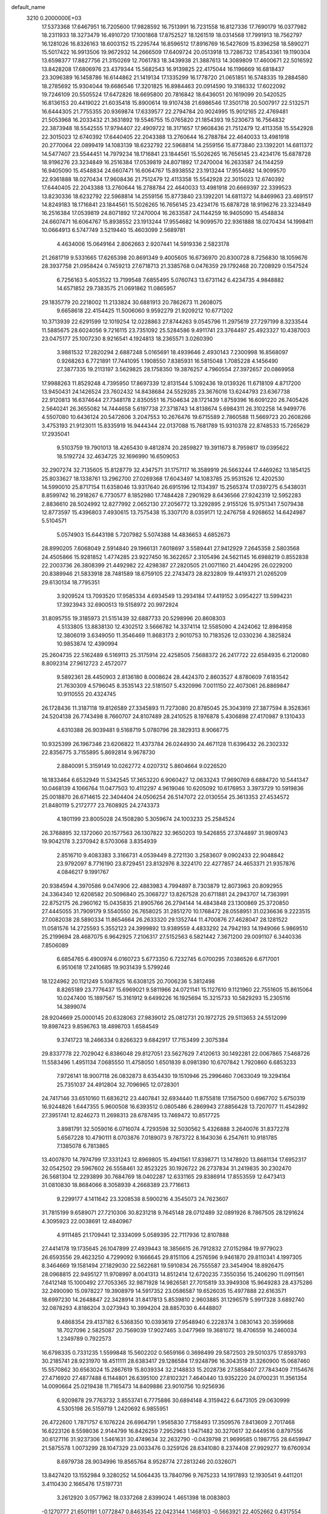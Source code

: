 default_name                                                                    
 3210  0.2000000E+03
  17.5373368  17.6467951  16.7205600  17.9828592  16.7513991  16.7231558
  16.8127336  17.7690179  16.0377982  18.2311933  18.3273479  16.4910720
  17.1001868  17.8752527  18.1261519  18.0314568  17.7991913  18.7562797
  16.1281026  16.8326163  18.6003152  15.2295744  16.8596512  17.8916769
  16.5427609  15.8396258  18.5890271  15.5017422  16.9913506  19.9672932
  14.2666509  17.6409724  20.0513918  13.7286732  17.8543361  19.1190304
  13.6598377  17.8827756  21.3150269  12.7061783  18.3439938  21.3887613
  14.3089809  17.4600671  22.5016592  13.8428208  17.6806976  23.4379344
  15.5682543  16.9139825  22.4175044  16.1196669  16.6818437  23.3096389
  16.1458786  16.6144862  21.1419134  17.1335299  16.1778720  21.0651851
  16.5748335  19.2884580  18.2785692  15.9304044  19.6686546  17.3201825
  16.8984463  20.0914590  19.3186332  17.6022092  19.7246109  20.5505524
  17.6472826  18.6695800  20.7816842  18.6436051  20.1619099  20.5420525
  16.8136153  20.4419022  21.6035418  15.8900614  19.9107438  21.6986546
  17.3501718  20.5007917  22.5132571  16.6444305  21.7755355  20.9369874
  17.6339577  22.2794784  20.9024995  15.9012165  22.4769481  21.5053968
  16.2033432  21.3631892  19.5546755  15.0765820  21.1854393  19.5230673
  16.7564832  22.3873948  18.5542555  17.9794407  22.4909722  18.3171657
  17.9608436  21.7512479  12.4113358  15.5542928  22.3015023  12.6740392
  17.6440405  22.2043388  13.2760644  16.2788784  22.4640033  13.4981918
  20.2770064  22.0899419  14.1083139  18.6232792  22.5968814  14.2559156
  15.8773840  23.1392201  14.6811372  14.5477407  23.5544451  14.7979234
  18.1716841  23.1844561  15.5026265  16.7656145  23.4234176  15.6878728
  18.9196276  23.3234849  16.2516384  17.0539819  24.8071892  17.2470004
  16.2633587  24.1144259  16.9405090  15.4548834  24.6607471  16.6064767
  15.8938552  23.1913244  17.9554682  14.9099570  22.9361888  18.0270434
  17.9608436  21.7512479  12.4113358  15.5542928  22.3015023  12.6740392
  17.6440405  22.2043388  13.2760644  16.2788784  22.4640033  13.4981918
  20.6669397  22.3399523  13.8230336  18.6232792  22.5968814  14.2559156
  15.8773840  23.1392201  14.6811372  14.8469963  23.4691517  14.8249183
  18.1716841  23.1844561  15.5026265  16.7656145  23.4234176  15.6878728
  18.9196276  23.3234849  16.2516384  17.0539819  24.8071892  17.2470004
  16.2633587  24.1144259  16.9405090  15.4548834  24.6607471  16.6064767
  15.8938552  23.1913244  17.9554682  14.9099570  22.9361888  18.0270434
  14.1998411  10.0664913   6.5747749   3.5219440  15.4603099   2.5689781
   4.4634006  15.0649164   2.8062663   2.9207441  14.5919336   2.5823178
  21.2681719   9.5331665  17.6265398  20.8691349   9.4005605  16.6736970
  20.8300728   8.7256830  18.1059676  28.3937758  21.0958424   0.7459213
  27.6718713  21.3385768   0.0476359  29.1792468  20.7208929   0.1547524
   6.7256163   5.4053522  13.7199548   7.6855495   5.0760743  13.6731142
   6.4234735   4.9848882  14.6571852  29.7383575  21.0691862  11.0865957
  29.1835779  20.2218002  11.2133824  30.6881913  20.7862673  11.2608075
   9.6658618  22.4154425  11.5006060   9.9592279  21.9209212  10.6771202
  10.3713939  22.6291599  12.1019254  12.0228863  27.8744263   9.0545796
  11.2975619  27.7297199   8.3233544  11.5885675  28.6024056   9.7216115
  23.7351092  25.5284586   9.4911741  23.3764497  25.4923327  10.4387003
  23.0475177  25.1007230   8.9216541   4.1924813  18.2365571   3.0260390
   3.9881532  17.2820294   2.6887248   5.0165691  18.4939646   2.4930143
   7.2300998  16.8568097   0.9268263   6.7721891  17.7441095   1.1908550
   7.8385931  16.5815048   1.7085228   4.1456490  27.3877335  19.2113197
   3.5629825  28.1758350  19.3876257   4.7960554  27.3972657  20.0869958
  17.9988263  11.8529248   4.7395950  17.8697339  12.8131544   5.1092436
  19.0139326  11.6718109   4.8717200  13.9450431  24.1426524  23.7602432
  14.8438684  24.5529285  23.3676016  13.6244793  23.6367738  22.9120813
  16.6374644  27.7348178   2.8350551  16.7504634  28.1721439   1.8759396
  16.6091220  26.7405426   2.5640241  26.3655082  14.7444658   5.6197738
  27.3718743  14.8138674   5.6984311  26.3102258  14.9499776   4.5507080
  10.6436124  20.5472606   3.2047553  10.2676476  19.6715589   2.7860588
  11.5669723  20.2608266   3.4753193  21.9123011  15.8335919  16.9444344
  22.0137088  15.7681789  15.9310378  22.8748533  15.7265629  17.2935041
   9.5103759  19.7901013  18.4265430   9.4812874  20.2859827  19.3911673
   8.7959817  19.0395622  18.5192724  32.4634725  32.1696990  16.6509053
  32.2907274  32.7135605  15.8128779  32.4347571  31.1757117  16.3589919
  26.5663244  17.4469262  13.1854125  25.8033627  18.1338761  13.2962700
  27.0269368  17.6043497  14.1083785  25.9531526  12.4202530  14.5990010
  25.8717154  11.6358046  13.9317640  26.6915196  12.1134397  15.2565374
  17.0397275   6.5438031   8.8599742  16.2918267   6.7730577   8.1852980
  17.7484428   7.2901629   8.6436566  27.9242319  12.5952283   2.8836610
  28.5024992  12.8277992   2.0652130  27.2056772  13.3292895   2.9155126
  15.9751341   7.5079438  12.8773597  15.4396803   7.4930615  13.7575438
  15.3307170   8.0359171  12.2476758   4.9268652  14.6424987   5.5104571
   5.0574903  15.6443198   5.7207982   5.5074388  14.4836653   4.6852673
  28.8990205   7.6068049   2.5914840  29.1966131   7.6018697   3.5589441
  27.9412929   7.2645358   2.5803568  24.4505866  15.9281852   1.4774285
  23.9227450  16.3622657   2.3105496  24.5621145  16.6988219   0.8552838
  22.2003736  26.3808399  21.4492982  22.4298387  27.2820505  21.0071160
  21.4404295  26.0229200  20.8389946  21.5833918  28.7481589  18.6759105
  22.2743473  28.8232809  19.4419371  21.0265209  29.6130134  18.7795351
   3.9209524  13.7093520  17.9585334   4.6934549  13.2934184  17.4419152
   3.0954227  13.5994231  17.3923943  32.6900513  19.5158972  20.9972924
  31.8095755  19.3185973  21.5151439  32.6887733  20.5298996  20.8608303
   4.5133805  13.8838130  12.4302512   3.5666782  14.3374114  12.5585090
   4.2424062  12.8984958  12.3806019   3.6349050  11.3546469  11.8683173
   2.9010753  10.7183526  12.0330236   4.3825824  10.9853874  12.4390994
  25.2604735  22.5162489   6.5169113  25.3175914  22.4258505   7.5688372
  26.2417722  22.6584935   6.2120080   8.8092314  27.9612723   2.4572077
   9.5892361  28.4450903   2.8136180   8.0008624  28.4424370   2.8603527
   4.8780609   7.6183542  21.7630309   4.5796045   8.3535143  22.5181507
   5.4320996   7.0011150  22.4073061  26.8869847  10.9110555  20.4324745
  26.1728436  11.3187118  19.8126589  27.3345893  11.7273080  20.8785045
  25.3043919  27.3877594   8.3528361  24.5204138  26.7743498   8.7660707
  24.8107489  28.2410525   8.1976878   5.4306898  27.4170987   9.1310433
   4.6310388  26.9039481   9.5168719   5.0780796  28.3829313   8.9066775
  10.9325399  26.1967346  23.6206822  11.4373784  26.0244930  24.4671128
  11.6396432  26.2302332  22.8356775   3.7155895   5.8692814   9.9678730
   2.8840091   5.3159149  10.0262772   4.0207312   5.8604664   9.0226520
  18.1833464   6.6532949  11.5342545  17.3653220   6.9060427  12.0633243
  17.9690769   6.6884720  10.5441347  10.0468139   4.1066764  11.0477503
  10.4112297   4.9619046  10.6205092  10.6176953   3.3973729  10.5919836
  25.0018870  26.6714615  22.3404404  24.0506254  26.5147072  22.0130554
  25.3613353  27.4534572  21.8480119   5.2172777  23.7608925  24.2743373
   4.1801199  23.8005028  24.1508280   5.3059674  24.1003233  25.2584524
  26.3768895  32.1372060  20.1577563  26.1307822  32.9650203  19.5426855
  27.3744897  31.9809743  19.9042178   3.2370942   8.5703068   3.8354939
   2.8516710   9.4083383   3.3166731   4.0539449   8.2721130   3.2583607
   9.0902433  22.9048842  23.9792097   8.7716190  23.8729451  23.8132976
   8.3224170  22.4277857  24.4653371  21.9357876   4.0846217   9.1991767
  20.9384594   4.3970586   9.0474906  22.4883983   4.7994897   8.7303879
  12.8073963  20.8092955  24.3364340  12.6208582  20.5096840  25.3068727
  13.8267528  20.6711881  24.2943707  14.7363991  22.8752175  26.2960162
  15.0435835  21.8905766  26.2794144  14.4843848  23.1300869  25.3720850
  27.4445055  31.7909179   9.5540550  26.7658025  31.2851270  10.1768472
  28.0558951  31.0236636   9.2223515  27.0082038  28.5890334  11.8654664
  26.2633320  29.1352744  11.4700876  27.4628047  28.1281522  11.0581576
  14.2725593   5.3552123  24.3999892  13.9389559   4.4833292  24.7942193
  14.1949066   5.9869510  25.2199694  28.4687075   6.9642925   7.2106317
  27.5152563   6.5821442   7.3671200  29.0091107   6.3440336   7.8506089
   6.6854765   6.4900974   6.0160723   5.6773350   6.7232745   6.0700295
   7.0386526   6.6717001   6.9510618  17.2410685  19.9031439   5.5799246
  18.1224962  20.1121249   5.1087825  16.6308125  20.7006236   5.3812498
   8.8265189  23.7776437  15.6969021   9.5811966  24.0721141  15.1127610
   9.1121960  22.7551605  15.8615064  10.0247400  15.1897567  15.3161912
   9.6499226  16.1925694  15.3215733  10.5829293  15.2305116  14.3899074
  28.9204669  25.0000145  20.6328063  27.9839012  25.0812731  20.1972725
  29.5113653  24.5512099  19.8987423   9.8596763  18.4898703   1.6584549
   9.3741723  18.2466334   0.8266323   9.6842917  17.7153499   2.3075384
  29.8337778  22.7029042   6.8386048  29.8127051  23.5627629   7.4120613
  30.1492281  22.0067865   7.5468726  11.5583496   1.4951134   7.0685550
  11.4758050   1.6501839   8.0981390  10.6707842   1.7920860   6.6853233
   7.9726141  18.9007118  26.0832873   8.6354430  19.1510946  25.2996460
   7.0633049  19.3294164  25.7351037  24.4912804  32.7096965  12.0728301
  24.7417146  33.6510160  11.6836212  23.4407841  32.6934440  11.8755818
  17.1567500   0.6967702   5.6750319  16.9244826   1.6447355   5.9600508
  16.6393512   0.0805486   6.2869943  27.8856428  13.7207077  11.4542892
  27.3951741  12.8246273  11.2698313  28.6787495  13.7469472  10.8517725
   3.8981791  32.5059016   6.0716074   4.7293598  32.5030562   5.4326888
   3.2640076  31.8372278   5.6567228  10.4790111   8.0703876   7.0189073
   9.7873722   8.1643036   6.2547611  10.9181785   7.1385078   6.7813865
  13.4007870  14.7974799  17.3331243  12.8969805  15.4941561  17.8398771
  13.1478920  13.8681134  17.6952317  32.0542502  29.5967602  26.5558461
  32.8523225  30.1926722  26.2737834  31.2419835  30.2302470  26.5681304
  12.2293899  30.7684769  18.0402287  12.6331165  29.8386914  17.8553559
  12.6473413  31.0810830  18.8684066   8.3058939   4.2668389  23.7716613
   9.2299177   4.1411642  23.3208538   8.5900216   4.3545073  24.7623607
  31.7815199   9.6589071  27.7210306  30.8231218   9.7645148  28.0712489
  32.0891926   8.7867505  28.1291624   4.3095923  22.0038691  12.4840967
   4.9111485  21.1709441  12.3334099   5.0589395  22.7117936  12.8107888
  27.4414178  19.1735645  26.1047899  27.4939443  18.3856615  26.7912832
  27.0152984  19.9779023  26.6593556  29.4623250   4.7299092   9.1666645
  29.8151106   4.2576596   9.9461870  29.8110341   4.1997305   8.3464669
  19.1581494  27.1829030  22.5622681  19.5910834  26.7555587  23.3454904
  18.8926475  28.0968815  22.9495127  11.9708997   8.0041313  14.8512414
  12.6720235   7.3550356  15.2406290  11.0911561   7.6412148  15.1000492
  27.7053365  32.9871928  14.9826581  27.7015819  33.3949308  15.9649283
  28.4375286  32.2490090  15.0978227  19.3908979  14.5917352  23.0586587
  19.6526035  15.4977888  22.6163571  18.6997230  14.2648847  22.3428914
  31.8417813   5.8539810   2.9603885  31.1296579   5.9917328   3.6892740
  32.0878293   4.8186204   3.0273943  10.3994204  28.8857030   6.4448807
   9.4868354  29.4137182   6.5368350  10.0393619  27.9548940   6.2228374
   3.0830143  20.3599668  18.7027096   2.5825087  20.7569039  17.9027465
   3.0477969  19.3681072  18.4706559  16.2460034   1.2349789   0.7922573
  16.6798335   0.7331235   1.5599848  15.5602202   0.5659166   0.3698499
  29.5872503  29.5010375  17.8593793  30.2185741  28.9231970  18.4511111
  28.6383417  29.1286584  17.9248796  16.3043519  31.3260900  15.0687460
  15.5570862  30.6563024  15.2867619  15.8039334  32.2148833  15.2028736
  27.5858407  27.7843409   7.1154676  27.4716920  27.4877488   6.1144801
  26.6395100  27.8102321   7.4640440  13.9352220  24.0700231  11.3561354
  14.0090664  25.0219438  11.7165473  14.8409886  23.9010756  10.9256936
   6.9209878  29.7763732   3.8553741   6.7775886  30.6894148   4.3159422
   6.6473105  29.0630999   4.5305198  26.5159719   1.2420692   6.9855951
  26.4722600   1.7871757   6.1076224  26.6964791   1.9565830   7.7158493
  17.3509576   7.8413609   2.7017468  16.6223126   8.5598036   2.9144799
  16.8426259   7.2952963   1.9471482  30.3270617  32.6449516   0.8797556
  30.6127116  31.9237306   1.5461631  30.4749634  32.2632790  -0.0439798
  21.9699585   0.1987755  28.6459947  21.5875578   1.0073299  28.1047329
  23.0033476   0.3259126  28.6341080   8.2374408  27.9929277  19.6760934
   8.6979738  28.9034996  19.8565764   8.9528774  27.2813246  20.0326071
  13.8427420  13.1552984   9.3280252  14.5064435  13.7840796   9.7675233
  14.1917893  12.1930541   9.4411201   3.4110430   2.1665476  17.5197731
   3.2612920   3.0577962  18.0337268   2.8399024   1.4651398  18.0083803
  -0.1270777  21.6501191   1.0772847   0.8463545  22.0423144   1.1468103
  -0.5663921  22.4052662   0.4317554  12.0194593  23.5320637   9.0686864
  11.7338328  22.5477177   9.2142862  12.5092226  23.7417696   9.9657025
  25.3032786  19.1671111  17.8033701  24.8744351  18.3914927  18.3353890
  25.1173384  18.9274599  16.8426534   2.3114774  27.4411698  16.5293926
   2.5303911  28.3501116  16.0658577   3.1432674  26.8858009  16.4015155
  17.8861670  10.1506024  27.1092285  16.9946248   9.9913524  27.5483137
  18.2202926  11.0814679  27.1821169  13.4854514  26.9883532   6.9513841
  12.9851843  27.3176532   7.8210045  14.2086218  26.3869370   7.3156415
  28.4549782  13.1462229  17.6290609  28.0172905  12.3044139  17.2075597
  29.0694282  13.4475223  16.7905033  22.2509132  23.0609109   1.4875674
  21.8952859  23.2699624   2.4687342  21.6275273  23.6671432   0.9093186
  26.6568161  15.3661369  20.3161027  26.7111224  14.4201327  19.9857883
  26.6094501  15.3361222  21.3203810  11.3039869  28.9880401   3.6120980
  11.3009232  28.5872176   4.5558125  12.2348923  28.9085950   3.2694814
  12.4043193   2.2593430  27.4945135  13.2448016   2.3860240  26.9321741
  12.1631280   1.3299544  27.5228158   1.9702104   1.7364631  22.7580124
   2.8033901   2.2600386  22.3896181   1.1790295   2.3187474  22.4728224
   8.3470532   9.8073694  19.1605942   7.5189921  10.1953593  18.7289889
   8.0868961   8.8532227  19.3878761  16.9198746  12.6906263  16.0078320
  17.7657448  12.8274522  15.4109238  16.4738255  13.6209666  16.0204233
  14.3165294  15.1477864  25.9076989  13.8446175  14.6779104  26.7280982
  14.1513477  14.5041676  25.1496036  31.2591543  20.7670218   3.5984514
  31.4415808  21.6475468   4.0599579  31.5220880  20.8720667   2.6317514
  13.2851331  16.8002402  10.7295852  12.5346575  17.1640127  10.1538381
  13.6065902  17.5323405  11.3200485  17.9709051  30.9057631   2.0476949
  18.5748789  30.1052337   1.9559522  18.6056398  31.7237284   1.9210793
   6.7300109   1.1594954  24.9857724   6.1541610   0.3096551  25.2563507
   6.0329041   1.9011208  24.8193186  21.0731360  11.2729398  21.0227467
  21.7046039  12.0729639  20.6702512  20.2222985  11.4577075  20.5419065
  30.7047128  28.2117866   4.9575659  31.3937104  27.4780235   4.6548375
  31.1877343  28.7742458   5.6782105   1.0249946  22.1441206   6.2587724
   1.8644781  21.6563633   5.8585982   1.4686612  22.8067606   6.9432627
  30.3745286   3.2487662   7.1543025  29.8516054   2.3430751   7.0947985
  29.9207827   3.8315622   6.3933934   5.1963595  12.1437777  27.0640991
   5.7507744  12.8728316  26.5879615   4.2899700  12.1454147  26.5753294
  15.6762692  22.2050700   5.7720251  16.2677129  22.9991982   5.6999420
  15.0284326  22.4867330   6.5941483  27.3589839  24.5466692   7.8304595
  28.3204574  24.8285258   8.2416236  27.0606388  25.3935043   7.3690191
  31.6595789  29.6049211   7.0774823  32.1353368  30.4463914   7.2976053
  32.4062642  28.8743906   7.2127330  14.6680848   2.4763716  25.9578341
  15.5053413   3.0695310  25.8873447  14.8398587   1.9017429  25.0886733
  14.2876256  21.2672512   3.5279054  14.8607094  21.3299056   4.3845878
  13.9496185  20.3251140   3.5410892  11.5780421  27.7148991   0.2862535
  12.2875142  27.1759528  -0.2733886  11.4186566  27.1156468   1.1105776
  12.8358315  12.1444836  17.5736413  13.1290690  11.7125940  16.6721974
  13.7261860  11.9773105  18.1756491   2.7217293  32.5490300   1.7101362
   1.9497119  31.9060142   1.9219703   3.5785253  31.9572559   1.8318973
  14.8726912   1.4736366  23.4338611  15.2464512   1.7740482  22.4899984
  15.2023652   0.5297854  23.6389572  -0.0645976  26.4499878  16.7839179
   0.8882321  26.9047156  16.8641057  -0.5024073  26.8396639  15.9556450
  29.0371546  30.3905049  24.0831549  29.2989995  30.1337881  25.0434687
  29.7970235  29.9930889  23.4824680   2.4392913  29.8986555  15.2607980
   3.0325099  30.7278967  15.3607678   2.3136935  29.7844757  14.2804380
   6.2786165   2.1284338   0.2900576   7.0818975   2.1091756  -0.2987348
   5.8810141   3.0823837   0.0158531  19.9019583  32.0663963  22.1593851
  19.5045199  32.9851557  22.0530108  20.9264582  32.0861684  22.0646597
  31.6615159  17.3646430   5.9242414  31.7948562  18.3066357   6.3747432
  31.9440825  17.6231038   4.9496691   4.1039404  17.4825335  25.7852232
   3.1012909  17.5020786  25.8658978   4.2455661  16.7028418  25.1335550
  12.5085265  18.1607131   0.5876225  12.1454783  17.5260001  -0.1195593
  11.6532828  18.3937452   1.1550172   8.5823350  15.8379555   9.0866953
   8.4436784  15.2102144   8.2696311   7.8189281  15.6601168   9.6918838
  31.6614922   9.4210474  10.3207001  31.3818712   8.4016717  10.3593399
  30.9877320   9.7889283   9.6385570  26.5445699  11.4714751  11.0888207
  25.7375878  11.9400729  10.7607751  26.2582482  10.8691304  11.8896415
   4.3287082  28.8042498  27.5983435   4.4031575  28.2534316  26.7591675
   5.1735405  28.6353694  28.1411394  25.3136749  31.2639148  14.3320431
  25.4162362  31.8222563  13.4785068  26.2983674  31.1811447  14.6763626
  22.7285939  12.2332017   8.7575516  23.5311809  12.7234970   9.1768571
  23.0541367  11.2337097   8.9032598  28.2643418   0.5691267  17.4142730
  28.5460199  -0.2646105  18.0249442  27.4819053   0.9557944  17.9343895
   8.8541468   1.1736322  19.0435709   9.8471488   0.8807380  19.0340011
   8.3786384   0.4089397  19.4814525   4.6542042  17.0846926   6.7510025
   5.2461869  17.8958187   6.3966257   3.7479621  17.3693561   6.3637558
  26.9717222   6.8712664  12.8323405  26.1409422   6.7330223  13.5024719
  27.6513929   7.3267443  13.4034586  15.0073063  29.2237999  26.4371391
  14.1814224  29.5648275  25.8911662  14.6796110  28.2892317  26.7174495
  15.6972799   4.5298822  12.9947497  16.4549990   5.2164756  13.1727444
  15.4738821   4.7813266  12.0013447  30.1316174  10.9748216  14.6239069
  30.9216983  10.8798189  13.9881773  30.5098005  11.3121594  15.4503953
   7.8987436   8.0671215  23.0236880   7.1811420   7.4666402  23.3357626
   7.7668040   8.9630912  23.4656320  20.4021492   2.1474088  26.9637806
  19.4302159   1.8065786  27.1583099  20.3658952   3.0941715  27.4762711
  19.7255269  14.8792384   5.9893464  20.6063443  14.3649316   6.1688542
  19.4778133  15.2437585   6.9901438  32.3450207   8.3863172   5.3996322
  32.5474632   9.0395105   6.2027576  32.3780713   9.1150283   4.6155083
  11.9082535  11.3605449  10.9322714  11.8480743  10.8050101  10.0973971
  11.7954983  12.3172412  10.5996139   1.9630143  12.0493069   7.6846027
   2.6927677  11.3618937   7.7139709   2.1503936  12.6059044   6.8229916
  11.7796159   1.3003619  18.8432493  11.3812137   2.1898466  18.4997603
  12.8108069   1.4671221  18.8905396  12.4157589  25.8945457  21.4686663
  12.6517061  24.9495512  21.2349293  13.2710173  26.5051103  21.2146178
  31.9019212  18.6540128  25.9974650  32.8791781  18.3225491  26.3197693
  32.0970922  19.2719583  25.2617151   4.2300068  29.9537795   8.8721741
   4.8130848  30.7678545   8.7800723   3.2729993  30.2436127   8.8243793
  31.5156504  22.8612108  25.2454469  30.8643285  22.2462644  24.6368973
  32.4160051  22.7314289  24.7288681  12.3532693  14.3056804  27.4883623
  11.3148316  14.2917559  27.4049318  12.5968123  13.4048474  27.8361758
   9.3240486  32.6124940   4.7859182  10.1091651  32.6938580   5.3942064
   9.6126295  32.1031707   3.9919781   0.1780299   2.4395045  25.7246081
   0.5706883   2.7704708  26.6054513   0.0061446   3.2734348  25.1924851
  32.1802831  26.8480385  26.3897394  32.0440605  27.8889357  26.2379875
  31.2878629  26.5798519  26.7568661  15.3308003  32.4147239  24.5138632
  15.9312579  31.7170839  24.0695309  14.4592983  31.8961567  24.6492067
  24.1682418  13.2682654   4.5396538  24.7572613  13.9853678   5.0277861
  23.2453376  13.5606989   4.7671527  26.1292913  18.2909415  21.9840905
  25.3598575  17.6628716  22.2803930  26.2461327  18.8978695  22.7544782
  12.8313502  23.3448214  20.6489672  12.8750882  23.3453304  19.6068108
  12.2074673  22.6253373  20.9073953  16.7937738  28.7134963  28.6966805
  16.0638505  29.3027380  28.2967840  17.6962887  29.2157004  28.3881056
  15.5888210  25.4830724   7.9015429  15.8573960  25.1460089   8.8387065
  16.4569192  25.8921431   7.5547839   8.4699642  12.4729708  11.2195151
   7.7122678  13.1507008  10.9113687   9.3074650  12.8669247  10.8530196
   5.9538856  27.6256563  21.0797345   6.0633734  26.8320270  21.6868818
   6.8730393  27.8449065  20.7012553   5.5464485  31.6515315  11.4992971
   5.9502197  32.5249965  11.0930808   4.5509895  31.8685065  11.6926651
  23.5672703   6.4385375  27.6630135  24.4303658   5.9525690  27.9694676
  22.9534915   6.4231580  28.4568523  18.1253162   5.1196026  14.9591877
  18.0523815   4.0749056  15.0245282  18.8079134   5.1767407  14.1756366
  28.0106114  27.3613721   4.4669473  29.0289254  27.4363244   4.6203785
  27.8313455  26.3914559   4.2494362  22.7824746  14.0270715   0.5785166
  23.4698833  14.7835965   0.8510340  22.2877527  14.4711918  -0.2813855
   2.9697044   2.4770736  14.3761683   3.9461404   2.6450423  14.0127452
   3.0877484   2.6659718  15.3622519  17.8676636  15.7959851  25.7642720
  18.6892871  16.0668387  26.3175152  18.2669864  15.4245520  24.8851481
  19.8464528   0.2118860   7.6754055  19.2365264   0.5235053   8.4417648
  20.2556997  -0.6753076   8.0776728   3.0456329  20.4823072   5.5818260
   3.9476212  20.7289052   5.2337621   2.9388353  19.4492925   5.5305118
  12.3183966   4.2589684  20.1991608  13.0160604   4.2783904  20.9230131
  12.3775106   5.0952096  19.6541903  16.6507036  33.3458623   3.2735708
  16.9737260  33.7539601   4.1554906  16.7932481  32.3326852   3.4299457
  20.5925344  20.4215544  24.7110797  21.0539511  19.5390949  24.6750967
  20.3050319  20.6475719  23.7225302  25.6206352  19.1746169   6.8880213
  24.8095200  19.7932127   6.8891652  26.0739948  19.3767878   7.7966491
  29.1279336  24.8478953  27.5689033  30.0648312  24.4229726  27.4864569
  28.6771835  24.5485754  26.6774940  28.1976114  12.6943292  21.8597433
  29.1785938  12.4410420  21.7247262  28.1230573  12.9547352  22.8372754
  32.7342147  13.2435271  12.5584984  31.8470014  13.7354748  12.8461076
  32.4321382  12.2838421  12.5648936  31.6578631  15.7697977  19.7162503
  30.8674675  16.4647758  19.6327762  32.3796914  16.3322750  19.2047645
  25.9247674   4.5002008  19.5660370  26.6011046   3.8352339  19.9827401
  25.6899355   5.0945879  20.3575856  26.6905689  28.8273264  23.3472059
  27.6601850  29.0102648  23.6658511  26.3041434  28.1795279  24.0254933
  32.7393167  30.4726270  18.8234487  32.1238383  30.6810102  19.6083482
  32.5175366  31.2097281  18.1476865  31.3535468   3.1082287  18.1765333
  31.9783228   3.8909041  18.3149862  31.5263259   2.4471898  18.9189925
   6.0349170  25.3170944  22.3565123   6.9775708  25.3182109  22.7107326
   5.5313297  24.7234172  23.0819501   2.6107576  14.2531744   9.1012843
   2.1744934  13.4752411   8.5652155   1.8388456  14.5615466   9.7301272
  21.8275956   7.5930218  12.5277771  22.6704801   7.4739237  12.0353168
  21.4611705   6.7092307  12.8612619   6.3292163   1.2342710   2.8750542
   7.1879187   1.6754502   3.1515337   6.2480494   1.3271713   1.8785427
  24.5738806  29.7320155  25.8421946  24.8034544  29.7642941  26.8357715
  25.0363086  30.5808602  25.4690925  29.0707686  10.7530604  27.9418673
  28.7004097  10.0015228  27.3750745  28.8117413  11.5814744  27.3332629
  12.1226250  14.8690524  20.6075607  13.0624256  14.6282492  20.8903622
  11.6182226  13.9516953  20.6017748   8.6276370  32.9420834  15.8268599
   8.3542460  33.8303100  16.1998457   8.9336906  32.3379520  16.5506933
   0.6494718  24.9151543  19.7074442  -0.1025500  24.8591690  19.0064619
   1.4742529  24.6957484  19.2476240  11.6398922   0.1945840   1.7005791
  12.6424722   0.1587201   1.9658942  11.2474557  -0.3079919   2.5163329
  26.1842156  20.2963663  24.0925548  26.8819916  19.8286688  24.7343079
  25.4176807  20.5855905  24.6687783   5.1999508  11.7107442   5.5569518
   4.5684571  11.2388495   6.2204808   4.9529133  12.7402903   5.6509234
  16.6079411   4.6779129  22.9922452  16.8426396   4.2141504  23.8870468
  15.7343098   5.1962124  23.2896813  19.3528424   7.9768745  19.6359560
  18.7962517   8.5200282  20.3113818  19.3384555   6.9678173  19.9160709
  13.8954665  28.4508195   2.8914113  13.5808123  27.5785102   2.4044870
  14.8404405  28.2328132   3.1563774  19.2887617   4.6750023   9.1728561
  19.2940450   4.3082947   8.1625868  18.5207146   5.3354214   9.0881768
  30.2213645  13.6451334   9.9749195  31.0965748  14.0570925  10.2436352
  29.9165905  14.0485412   9.0852892  22.5637363  13.3135504  20.0805143
  23.5577592  13.1950699  19.8422579  22.6185887  13.8927055  20.9576411
  14.5916059  32.7115216  28.2592828  14.8187116  32.0092330  28.9217786
  13.6821158  32.5075164  27.8932252  10.7542864  25.1352183  13.6853389
  11.3502929  24.3576959  13.5194894  11.2599851  25.9750959  13.7435770
   9.6068359  17.9307519  15.4681538   8.8223951  18.0160132  16.0998346
   9.3612985  18.5085434  14.6484407   6.4638699  14.7280972  10.7945226
   5.8363289  15.1391235  10.0854035   5.7880090  14.2318096  11.3465875
  31.1721451  13.7429795  23.7853350  30.2001603  13.8068485  23.9186930
  31.2950552  13.0499215  23.0503759  27.5268205  10.9415888  16.2452896
  26.5965185  10.5185660  16.0765694  28.2066638  10.3004785  16.4385724
  12.8441331  25.9533985   2.4784287  13.4736360  25.1231948   2.2959957
  12.5503307  25.7670900   3.4357020  12.1490224   2.4097018  23.4331640
  11.8907011   1.8122035  22.6256915  13.0736374   2.0392029  23.6800058
  31.0419212  27.0376676   1.0523607  31.1099000  26.2131421   1.6796923
  30.3327022  27.6502758   1.3537866  28.6304436  20.5926277  20.3898566
  28.0069993  21.0712329  21.0118521  29.0397937  19.8297588  20.8868445
  20.8575293  23.7907221  25.0642138  19.9634081  24.1920719  25.4416274
  20.7260856  22.7959666  25.1448828  16.4122900   2.1849601  21.1620360
  16.5741505   3.0970148  21.6469064  16.4973528   2.4736915  20.1858111
  17.1165977  17.2879472   5.2263382  17.0579749  18.3337397   5.1669162
  16.3147250  17.0270574   5.8445713  26.3275926   2.5895268   4.5070795
  25.4067068   2.2695178   4.3830392  26.6598249   2.7935909   3.5514323
   5.7097523  10.5296651  13.4090676   6.7256573  10.7263482  13.4075787
   5.7656806   9.4416094  13.4211612  14.2279514  12.5870824   1.2540189
  14.5947008  12.2748899   2.1360990  13.9089296  13.4900150   1.4246827
  32.4760452   5.8339588  18.4311202  32.1927316   6.5494332  17.8127298
  32.0172243   6.0145792  19.3285052  21.1769772  16.2044998  12.1989629
  21.3453620  15.6110569  11.4014518  21.6118332  15.7800267  12.9701668
  31.8566567   0.7976875  14.4477523  31.2293698   1.3862187  15.0309500
  31.1961921   0.4541766  13.6949181   0.7271250   3.2918078   6.2500510
  -0.1045054   3.1313006   6.8512450   0.9406156   4.3099134   6.3248396
  32.0548379   4.0525949  21.7602974  32.0535286   3.2056521  21.1929541
  31.9729206   4.8470479  21.1347598  10.4892132  18.8629996  11.1213406
  10.6579988  18.0396547  10.5424627   9.8068179  18.5506262  11.8570573
  25.0798250   9.4798139  21.8802253  25.5701064   9.9710737  21.0726191
  24.1278914   9.4294676  21.4590941   1.4671105  16.7728576  26.2597083
   0.6847020  16.0858106  26.1929758   2.0609514  16.3215382  26.9992130
  26.9984564   7.5554677  17.6326057  26.5901206   7.9793467  16.8328602
  27.5253151   6.7571821  17.2770705  17.2596650  31.8477868   9.7196285
  17.7699969  32.7529023   9.7636682  17.1004823  31.6990472  10.7569483
   4.7701149  12.0989804   9.4359730   4.2066266  12.8933206   9.3580443
   4.6154421  11.7466179  10.4197253  29.6572551  20.5252296   8.3128977
  28.9139922  19.8169887   8.1921223  29.6070103  20.7491761   9.3223694
  30.5396115   0.7202829  25.0855468  29.9055914   1.5143299  25.0420985
  31.4791527   1.2222516  25.0066384  26.8878838  31.5640258   6.8493114
  27.0360355  31.5191883   7.8999470  26.4550508  32.4749177   6.7467474
   6.5570295  28.2172709   6.3307788   7.0551199  28.9992215   6.8135119
   6.1530005  27.7192490   7.1090480  20.5690999  24.8672979   0.4079854
  21.3990701  25.5511543   0.3429747  19.7246566  25.4822783   0.4401580
   6.2603093   0.8268326  10.9357278   5.5166524   1.1535101  10.2175054
   7.0209105   1.5147218  10.7573574  12.9523463  19.0524840   4.2798895
  12.5227107  18.1556778   4.3420039  13.0099449  19.3154999   5.2760302
  18.2329197   9.0327641  17.2110804  18.6156983   8.6894321  18.0702051
  17.6000797   9.8150285  17.4796280  19.6220476  16.8181671  27.6311602
  19.4868183  17.8135221  27.3478643  18.9714315  16.6859150  28.3832118
  29.1097386   0.4953652   6.3055289  28.1137231   0.6601735   6.4800152
  29.1082280   0.3937042   5.2861647  30.7126953  27.4932357  10.0530259
  30.8307694  28.4819580  10.0750615  31.3847100  27.1559453  10.7220566
  21.3001714   6.6252464  26.1227546  20.8330077   7.3626810  26.5854962
  22.2459965   6.5235308  26.5966972  30.3747309  17.5359353  14.2970980
  29.4287372  17.5397662  14.6780983  30.6118728  18.5242245  14.2301560
  23.0228900  30.1261042  13.4960150  22.7620791  29.5417144  14.3405484
  24.0122674  30.3995039  13.7379775  19.9020633  32.7662039   1.8528758
  20.7019185  32.9069183   1.1820510  19.8074682  33.6954818   2.3302424
  31.0562055  19.2606949  17.0524491  30.1873272  19.7538904  16.9444661
  31.6077045  19.5349519  16.1987324  29.0823520  29.8402262   8.2492256
  30.0190749  29.8858949   7.8149443  28.5760511  29.1250187   7.8186156
  18.5240016  30.2368304  27.4270487  19.4170701  30.6487808  27.7139831
  17.9924248  31.0624210  27.0844516  22.5768758  19.6259138  11.2575542
  22.4835510  20.3928102  10.6608844  22.8246253  18.7834148  10.7222206
  29.3095678   0.2526649   3.3041247  29.5132251   1.2476174   3.2707901
  29.5051280  -0.0780013   2.3533164  20.4370910   4.3177385   0.5083649
  20.1332615   5.2055753   0.1462799  19.6325969   3.9434359   1.0224670
   6.9081896  18.1980789  21.4435609   6.0393099  17.7830348  21.3930946
   6.7415872  19.2093617  21.3798587  12.8308109  23.4077261  28.1690191
  13.2279267  23.0293432  27.3220970  12.0649226  22.7517902  28.4122639
   9.7907459  26.3904934   5.6267193   9.9123904  25.8066590   6.4838161
  10.6157511  26.0833907   5.0498841  13.1903332  31.0261722  25.0015868
  12.4826522  30.4636899  24.5053730  12.7549941  31.2571018  25.8558160
  28.8370794  28.6639453  26.3156082  28.5380687  27.9969374  27.0413961
  28.7806498  28.1531854  25.4169473  24.7230709  19.8869126  12.9741466
  25.2043884  20.7363935  12.6953421  23.9429302  19.8193366  12.2980865
  18.4736606  24.8150104  11.8093660  18.4461814  25.6620040  12.5388566
  18.3952665  23.9906086  12.4609231   3.6179194  25.6295238  10.3020439
   4.0720447  25.8348705  11.2103547   3.9490658  24.6263097  10.1773747
  24.7011327  16.7787370  19.2692474  25.4433238  16.2818104  19.7878548
  24.6958292  16.2616691  18.3642230   7.4313735   6.6957547   8.8173475
   8.1830533   7.1377075   9.2453140   7.4106740   5.7542805   9.2492574
  26.7981341   1.7306176  22.9281244  26.7587782   2.3161311  23.7764652
  27.3909110   0.9190714  23.1990419  12.7307916  28.3239564  17.0059128
  11.7948792  28.0098155  16.7111176  13.1015375  27.3509431  17.3095078
   1.7484779   0.4659812   9.3089831   0.9998073   1.0767240   9.6592784
   1.2481606  -0.3556706   8.9222856   6.6779512  20.7498927  22.0820974
   6.9446549  21.1325841  22.9980656   5.7336767  21.1342182  21.9161684
   8.8490431  24.7035950   2.7380323   9.0165407  25.6738657   2.6465859
   7.8370677  24.6155627   2.8341149  22.2464471  26.9104971   0.0971100
  23.0130588  26.9662499  -0.6487280  22.7277018  27.0424789   0.9743953
   9.0922921  28.0172385  27.5562205   9.4720582  28.5281704  26.7439395
   9.8955696  27.9395457  28.1653760   6.1154444  27.9174608  14.1988525
   7.0493356  27.9612765  13.7453409   5.9072493  28.9303892  14.4317516
  17.2972266  14.6976577   4.4818024  18.1441889  14.6148743   5.0458648
  17.1074190  15.7289117   4.5070159  27.7773591  18.0151299  15.5113493
  27.7360917  17.4163704  16.3944832  28.3189474  18.8329484  15.8274714
   7.1821058  32.7898870  20.0911806   6.3482706  33.3529141  20.4709390
   6.6875312  32.2401392  19.3822258  17.7170965   1.5760815  27.1838166
  17.2651336   1.6727994  28.1208131  17.5628938   0.6156874  26.8839690
   5.1053161   3.3047706  24.3916018   4.8114105   4.1955125  24.8012831
   4.5672681   2.6284505  24.9716772  17.0162567  11.3819183  18.3796137
  16.8085306  11.8018986  17.4335912  16.0904880  11.3169806  18.8163488
   4.0909060  29.2451770  22.3678730   4.8759872  28.6843248  22.0999015
   3.6069617  29.4328873  21.4808031  21.2979771  24.4293958  11.2528933
  21.7990306  24.9191993  11.9464586  20.3283776  24.7205984  11.3324781
   1.9313319   0.0892132  14.0118171   0.9654614   0.1473250  14.2959115
   2.2943724   1.0110406  14.3718271  26.9433177   3.2696869   8.7974743
  27.9283919   3.5648199   8.7028054  26.4051318   4.1835789   8.7231133
  32.0441096  10.1988379  25.1035410  31.9371338  10.3277516  26.1334797
  31.0411245  10.2775819  24.7943828  10.2710852  13.7079332   5.6634320
  11.2137768  13.6428648   6.1094719   9.9418460  12.7152423   5.6529139
   5.3715635   0.7114098  16.3651522   4.6578699   1.1673930  16.9633802
   5.7724365   1.5058124  15.8477033  21.7102435  12.1883217  13.6605355
  21.5707696  12.0086821  14.6729747  22.2867746  11.3510997  13.3936704
  10.8798214   3.9621601   2.4878374  10.6164669   4.7177291   3.1184516
  10.3333540   3.1486570   2.8143634  30.8120089   9.1384756  20.7093528
  30.0072517   9.1930990  21.4020181  30.2626565   9.1386495  19.8310545
  26.2749499  10.5759619   3.1120353  26.9764303  11.1889557   2.7205978
  26.1488962   9.7832851   2.4849003   1.7880710   7.3455545  22.0849749
   1.0529377   7.1694210  22.7940994   2.4433186   7.9912917  22.4969679
  14.4614491  28.5851080  10.6469477  15.2337031  28.8330298  10.0862157
  13.7250254  28.3579379  10.0101211  16.8084082  15.1245570   8.4236790
  17.8038746  15.1929350   8.5795528  16.6431717  14.1338219   8.1170646
   1.0604245  12.1072348  21.6928118   0.9667497  11.1467907  21.2880804
   1.9799451  12.3959990  21.3108815  22.9439223  17.6536680  21.2689726
  22.7194460  18.6703751  21.1261183  23.4137965  17.3813332  20.4258913
   4.9029167  26.1460324  12.7343186   5.4345449  26.8942524  13.3050791
   5.3519092  25.2871092  13.0439000  21.3293867  18.6601986  13.3446463
  21.0598316  17.7334042  12.9445186  21.8315976  19.1473226  12.5977006
  29.8293307  14.2326316   7.2045965  29.7600362  13.6783766   6.2974571
  29.5753988  15.1973131   6.8764158  12.4182237  25.0977574  25.6351329
  13.0593106  24.6482259  24.9446887  11.8328469  24.3533926  25.9523071
  21.3423371  31.6617175   9.2321293  21.7373673  31.6678238  10.1927368
  21.0624526  30.6774625   9.1258225  11.4603667  15.7467558  23.3084226
  12.1298602  15.6607707  22.5585502  10.5715639  15.7933542  22.8567322
  30.8652658  33.2664488   8.2336520  30.3050782  33.4616507   7.3973467
  31.6205807  32.7074854   7.8236188  13.6662703  26.8919798  26.9095107
  13.2181964  26.1871157  26.2232978  14.1961607  26.2165809  27.4861288
   7.4323346   2.2960550  21.9401480   7.5989606   1.4194645  22.4433476
   7.7106483   3.0459744  22.5612654  10.7326232   3.6623549  15.4755761
  10.6016085   4.0283814  16.4250665  11.7329952   3.3506150  15.5004020
  20.5602120  13.4390374  24.9318964  20.5567676  12.4613601  24.6963490
  20.0281633  13.8987506  24.1699418  21.2005849  13.7444468  10.5715762
  20.6096256  13.2746647  11.2499593  21.7672542  13.0004907  10.1472727
  28.3913274   0.5125822  27.8092284  28.7936379   0.2401377  28.7347584
  28.3233242  -0.3704428  27.3492087  19.4168751   2.3491848  11.1242364
  20.3151724   2.7348598  11.4209087  18.9433390   3.1937892  10.8177589
  11.3441373  13.4845947  24.5509311  11.2910974  14.3505475  24.0371800
  10.5532490  13.5860936  25.1750129  11.7266810  16.4728309  18.5041391
  10.8072347  15.9839525  18.4172100  11.8842674  16.4663521  19.5201081
   1.8603700  19.6503277   8.7775179   2.7391455  20.1392579   8.9763788
   1.6961414  19.8661275   7.7702719   7.6509289  27.4161138  17.0987777
   7.3150372  26.4406510  17.1827347   7.8716417  27.6991663  18.0704897
  14.4455115  29.5168017  15.0951019  15.1056233  28.7251746  15.0710907
  13.7494114  29.2085241  15.7240005  10.4593326  10.1053894  21.9210803
   9.6166696   9.6591538  22.2803695  10.8669603  10.5498710  22.7609561
  16.4030775   3.5282448  18.7566165  17.3587941   3.5635058  18.3087095
  16.2600098   4.5099587  18.9943066  26.5947016   5.8393253   3.2862823
  27.0708021   4.9838058   2.9706667  25.6238919   5.6724934   3.2262779
  26.3928339  24.9879758  19.5133856  26.1211834  25.7731994  18.8853044
  25.5554299  24.4140839  19.5550924  28.1543067  12.1736237  25.8653565
  28.3010413  12.9895339  25.2525108  27.1371495  12.3048464  26.1175562
  13.8082864  20.5066703  16.1108827  14.6393122  20.3427362  16.6692650
  13.2236488  19.6734853  16.3026549   2.4404860  29.4906124  20.1513592
   1.9697624  28.5917512  20.4626812   1.6386060  29.9569020  19.6465894
   4.3936938   9.5031034  23.8827645   3.5136636  10.0005559  23.5988143
   4.0888324   8.8734231  24.5890144  26.2045307   3.3445721  25.1018173
  25.2920329   3.2042569  25.5894947  26.3774882   4.3445877  25.0811948
  26.1534313   6.1018732   0.3177711  26.9521327   6.4410872  -0.1989685
  26.5292301   5.4825577   1.0627443   2.0311167  11.7716122  14.8237520
   2.0498596  10.8583288  14.3708761   1.7217842  12.4329951  14.0516450
  24.2271005  26.7468048   2.3894566  24.2642923  26.2574841   3.2305407
  24.5144295  27.6904033   2.6612473  26.1498080   9.9504395  13.4479291
  25.9438262   9.6126820  14.4027887  27.0694721   9.4794680  13.2740623
  15.5230463  14.8823669  11.0167145  16.1035409  15.2404824  10.2252856
  14.7296483  15.5740558  11.0599152   0.5885482  31.9921522   7.0922802
   1.0801214  31.3364844   6.4996073   0.8561667  32.9065636   6.9064166
  24.6051956  23.0127866  27.9178478  23.6303043  22.8964183  28.1992110
  24.7520060  24.0460040  28.0732800  13.4161979  11.1890880  13.0827185
  12.8925873  11.2039935  12.1752597  13.7763881  12.1561333  13.1694802
   9.0121977  16.2579491   2.8854873   9.7854226  15.5548944   2.8829614
   8.7987589  16.3937566   3.8754729  16.7497526  12.6088165   7.6500562
  16.2977957  11.9489624   6.9675372  17.4410215  11.9586079   8.0924851
  18.7641373   1.0639996  21.2828744  17.7921966   1.4762459  21.3735106
  19.3224372   1.9276545  21.1643979  16.4564328  11.5755065   2.5879707
  16.0803273  10.6825710   2.8962066  17.0521852  11.9041469   3.3409774
  18.8228637  29.4441624  12.7282721  18.2797959  30.2576061  12.4762510
  19.1341575  29.0254351  11.8600663  18.1125675   9.7590557  23.6730473
  17.7030998   9.1133009  24.3568882  17.7980010   9.3463130  22.7690294
   3.7768893  26.0751041   2.4947459   3.0794660  25.4343910   2.8526310
   3.3383207  26.6002661   1.7187912  17.9042306  10.6175129   9.1966895
  18.5577854   9.9107176   8.8021872  18.4543490  10.9359064  10.0400210
  28.3477174   6.7152516  20.7838548  28.3357254   7.4518594  21.5466564
  27.4118157   6.6012882  20.5273897  28.5655404  20.5458171   3.5502416
  28.3037851  20.5959587   2.6055267  29.5750855  20.6342251   3.5529486
  25.0452163  11.9626364  18.8585025  24.5743474  11.0454724  18.6323471
  24.5313771  12.5703400  18.1178826  13.1793263   8.5475935   1.3006266
  12.1862649   8.6577656   1.6468621  13.1082262   7.6052265   0.8470420
   8.8098833  14.9690692  22.1146747   8.5812241  15.8556833  22.6071738
   8.4870767  15.0825663  21.1686328  21.6728492   3.5170656  11.9370587
  22.5244208   3.4715606  12.5141600  21.9928401   3.5190880  10.9882562
  23.9788391   2.5526308  19.5870789  24.5382396   3.3668085  19.6002267
  23.4379656   2.5500842  20.4544204   4.4448093   3.0863915   6.7356073
   4.3986195   2.5969025   5.8314881   4.2274455   4.0640167   6.4941261
  31.1983248   6.3318108  20.4817190  31.4460514   7.2130100  20.9433979
  30.1491784   6.4080203  20.4695781  24.5335764  16.8994202   6.0094612
  25.0774718  16.0351727   6.1132053  25.1225926  17.6689083   6.2862398
  22.4436987   4.7612046   4.8922948  21.6790106   5.4787422   4.9505791
  22.9032042   4.8770829   4.0042592  24.7679298  24.6039568  13.5493587
  23.9431331  25.1985893  13.5003780  25.4851018  25.1807520  13.0786139
  19.1009331  20.1502385  16.6178454  18.6993302  21.0876807  16.8517208
  19.9306838  20.0736169  17.3266356  22.3255754  10.2266830  26.0028466
  21.6939953  10.4673093  25.2328802  21.7864637   9.5650750  26.5603465
  25.6176981  14.8339485  25.5125678  25.5901583  13.8164442  25.8046300
  26.4283950  15.1439533  26.0824277   8.3698743  25.4193761  23.7012324
   7.9624918  25.6836569  24.6189559   9.3560052  25.7394189  23.7458061
  17.6139209  16.8098705   1.0702053  17.1962400  15.8603652   1.1611641
  16.7344198  17.3530497   0.8509787   6.7784016  18.7587115   5.8640537
   6.7767655  19.4270342   5.0870261   6.7849868  19.4028496   6.6648834
  26.3619652  11.8996623   6.5432366  26.3223952  11.7876278   5.5400949
  25.5970738  11.3085009   6.8777214  30.0545388   2.7420746  28.5785219
  29.3867160   2.2409906  27.9773460  30.6967158   2.0559359  28.9150517
  23.4227284  21.3288826  17.7177293  24.1444849  20.6073106  17.4379915
  23.5351716  21.9735817  16.9053083  21.9820444   7.3698500  23.5371986
  22.8991079   6.9761891  23.7557361  21.5073070   7.3907727  24.4499512
  22.3784042  19.7099458  27.4618386  21.4376441  19.6949663  27.0185360
  22.1395652  19.7735697  28.4555084   9.8686156  21.1249196  16.0601719
  10.7854674  21.5327872  16.1320443   9.7407257  20.5794147  16.9306597
  10.0679590  32.9525013   9.6652848   9.4631026  32.6307413   8.9073894
   9.8940738  32.3290941  10.4412281  23.8196259  17.5040002  10.0390049
  24.6864214  16.8642863  10.0753594  23.2691382  17.0698612   9.2957427
   5.5266830  28.9248047  17.3465151   5.0192963  28.3877641  17.9793499
   6.3732421  28.3668913  17.1353480   0.4029017  28.8937045   0.4797285
   0.2304691  29.2146075  -0.4655146  -0.3178663  28.1791896   0.6031847
  31.7208798  27.3885275  14.2656544  30.8702292  28.0100356  13.9510978
  31.9035599  26.9928898  13.3346203   0.9158375  22.3959681  23.3096653
   1.4752674  21.5278714  23.2079785   0.6389837  22.5343961  22.3162318
  26.4666109   7.5631344  10.1246326  26.9377347   8.3133724   9.6216036
  26.8691528   7.4632588  11.0436622  30.0191374  23.7092940  11.2507350
  29.8046539  22.7069958  11.1596332  30.8655891  23.7174107  11.8616337
   9.1971183  12.5548966   0.3655897   8.2133324  12.7159214   0.5676458
   9.6514575  12.3575897   1.2762863   4.5528239  17.0031094  21.6067661
   4.6626643  16.4161613  20.7787263   3.5428964  17.3046736  21.5864285
  29.8930860  21.2736960  23.5851082  29.0618369  21.7461511  23.1927974
  30.0963877  20.5300261  22.9709638   2.6435596  17.8605398   5.1841629
   1.6380198  18.0425468   4.9344618   3.1267009  17.9988849   4.2766979
  24.7789467  10.1720114  24.4274663  24.7870576   9.9969348  23.4152592
  23.8164721  10.1103089  24.6976033  31.5570978  19.8038745  14.4454098
  32.0193869  20.1193497  13.6159409  31.2950184  20.6907843  14.9515877
   9.8948202  12.1067820   2.7940087   9.1672984  11.3635212   2.9599941
  10.5507213  11.9034543   3.6493443  12.5531823  23.9037114  18.1139310
  11.5031293  24.0786217  18.2806127  12.5190708  23.6929866  17.1146947
  14.5451647   4.0856950   0.7580238  14.3034618   3.4111005   0.0080237
  14.4910938   3.6050212   1.6245308  28.4675467  14.2964183  24.2536968
  28.4757728  14.7568663  25.1855293  28.2907278  15.0602499  23.5780600
  30.3114901  18.9487539  22.3000226  30.2344005  18.2312680  21.6046349
  30.0187924  18.4208502  23.1929904   1.6405402  30.1785141   5.2172962
   2.1922949  29.3509635   5.4546559   1.4090674  30.0873172   4.1911979
  21.5220745  15.0708652  26.8742292  21.1610937  14.5190885  26.0871580
  20.7429753  15.7028716  27.0588241  12.2179636  25.4127975   5.1465570
  12.2464275  24.5102537   5.5703460  12.7251897  26.0562373   5.7289871
  16.2631145   6.2203990  19.2142114  16.4299168   6.5390521  18.2149796
  15.6866667   7.0053008  19.5556996  26.7087567  25.8824768  12.2740245
  26.7516996  26.9140520  12.3713075  27.1835849  25.6936759  11.3849063
  19.2358225  19.5691254  27.1101417  18.6473928  20.3319836  27.4659415
  19.5613060  19.9652527  26.2252124  25.4428188  30.0489570   5.0989668
  24.5195417  30.4534221   5.1726659  26.0135234  30.6194677   5.7821273
  28.9058377   6.2753971  15.7358114  29.1929699   5.8687228  16.6373814
  29.8297394   6.5796756  15.3565140  10.4228901  12.7808155  20.8663537
   9.8820521  13.1679386  21.6743355  10.3713384  11.7902550  20.9653422
  31.5496149   5.1407780  12.6944564  31.2700207   4.2163264  12.8149582
  32.5114173   5.1299145  13.0827948   8.3698634   2.5202078  16.6579675
   9.1223818   2.8565042  16.0979991   8.7357757   2.2213668  17.5312162
   9.2643131   1.8590181   3.7064762   9.3254092   0.8321730   3.9122836
   9.5117220   2.3148629   4.6241004  23.4189820   1.7586458   8.0682750
  22.8583797   2.6042716   8.3822399  23.4735482   1.9123183   7.0766754
  29.3551878  12.6150478   5.0749659  29.7785838  11.6765945   4.8965038
  28.9397854  12.8089432   4.1212698   3.1928299  24.0055558  16.1101451
   3.2283266  24.4424584  17.0529231   3.9357464  24.4962727  15.5231698
  11.5904578   9.8349115   8.6787447  11.1080615   9.0677825   8.1491052
  12.4064714  10.0826182   8.0855437  21.0557430  26.0234345  18.7206303
  21.9025094  25.8480352  18.1271510  20.9451060  27.0113446  18.7565410
   8.3504594  30.4993628  14.3726439   8.5341736  31.3246367  14.9807884
   7.3313097  30.4553012  14.3244957  11.1683790  21.9138301  22.6590647
  11.8728326  21.4531353  23.2917296  10.5275260  22.3666460  23.3886856
   2.3519578  14.0395077   5.8996002   3.3252118  14.3898688   5.9969398
   1.7628570  14.7511907   6.3887209  22.7256730   2.5129234  21.8230863
  21.8817721   2.9224905  21.3654491  22.8102917   3.1536265  22.6664146
   9.9927051  17.9143258  27.5439413   9.2036075  18.3753763  27.0632240
  10.5941324  17.5917267  26.7913362  25.4446022   8.2333627  26.4251223
  24.6559978   7.7772148  26.8210240  25.1590691   9.0449259  26.0109090
   6.3774422  14.0648828  25.6540154   5.7282852  14.4975779  24.9766773
   6.7583815  14.8608325  26.1005175   6.4578689  19.2811655   2.1014399
   6.7348103  19.9311903   2.8731050   6.8514322  19.7724518   1.2983705
  13.1369448  19.3372478   6.8894961  12.6332433  18.7176644   7.5020657
  13.8876402  19.6720385   7.4774231  30.4111851  15.2969558   1.6836853
  30.7885440  16.2309855   1.6644339  30.9208274  14.8469120   2.5084850
  32.1015693   1.1179131   0.9149481  31.3364699   0.4341831   0.9795493
  32.6517272   1.0822990   1.7257559   0.5659467   6.4670783   8.9533935
   0.9397958   5.6329009   9.4086336  -0.2890358   6.6393219   9.5512432
   3.2235116  19.2051344  28.2615461   2.7746440  19.7259809  27.4738771
   3.8113721  18.5151036  27.7695845  18.6304731   6.4834464  28.0957206
  17.7886775   5.9662150  28.3378693  18.8089985   7.1631486  28.7580204
  18.9422592  15.1322845  16.6053293  19.2464099  14.3917588  17.2853062
  18.9202162  14.5614095  15.7348364   1.9569802  17.7087250  21.9226022
   1.4914064  16.8319247  21.9752798   1.2361824  18.3446336  21.4874614
   8.5714110  28.3796707  12.6922662   8.2773119  28.8021648  11.8097882
   8.9013483  29.2604794  13.1920893  17.4759968  26.7835959   6.6911670
  18.1181025  26.7192958   7.5022201  17.6932658  27.7238868   6.3536359
  26.7030422  21.8544257  26.8191555  25.8770006  22.3728000  27.2624861
  26.8976868  22.4382373  25.9808380  28.4898141   4.1662802   5.2950354
  27.5784257   3.7392005   5.3358324  28.3932599   5.0258039   4.8434431
  14.1997494  13.1245512  21.7699537  15.0356182  13.7047506  21.6957618
  14.1928826  12.8692690  22.7459630  12.8235505  32.6381160  12.0782784
  12.1636630  32.7255219  12.7942236  13.2803358  31.7219193  12.2147964
  31.7573529  23.1902768   4.6154881  32.4632210  22.8049043   5.2305376
  30.8284982  23.1942167   5.1259927   8.9565089  29.5380388  25.0682847
   8.8014507  30.5490434  25.1353404   8.0840259  29.1614319  24.6968442
  15.6079925  25.1648992  27.7285736  15.8674063  25.0529433  28.7431848
  15.4200571  24.2115049  27.4261442  10.6871736   9.1281810  18.1660073
   9.8587176   9.5376263  18.5548210  10.7872984   9.4236789  17.2297456
  19.0156171  23.6625578   3.1107933  19.9214275  24.0659412   3.2291388
  19.1783355  22.7507101   2.6501675  20.0633304  17.7118874   2.3658728
  19.1886640  17.2882645   1.9742871  20.6501200  16.9232349   2.5977690
  10.9721505  10.8029362  24.4764984  11.0208593  11.7912392  24.3820196
  10.6481438  10.6766366  25.4560669  14.0299131  26.2570821  18.1388056
  13.5778413  25.3505534  18.1397264  14.1155259  26.6056727  19.1244665
   7.0889325  20.6185150  28.4637164   7.0716724  19.8964251  27.7302749
   7.6927144  21.3372303  28.1639999  26.0970745   5.7736416   8.2124197
  26.2437500   6.2531772   9.1181298  25.1631455   6.1491130   7.9015967
  32.0448978   1.8900374  10.0254625  31.4787548   2.5040555  10.5763102
  31.4373471   1.2428726   9.5325143  22.0916633  28.3084984  11.6945487
  21.9463883  28.5817837  10.7457321  22.5258536  29.0220363  12.2163818
  18.2127408  26.7391076  13.7244672  18.8277643  26.6669184  14.5501089
  18.4685473  27.6514449  13.2841025  15.5316144   2.5481269   9.5192087
  14.7003984   1.9241733   9.7239906  15.3409127   3.3429222  10.1780811
  17.4700973  24.2296610   5.4427677  18.0392553  24.2143757   4.5910000
  17.3243900  25.2403028   5.6002496   3.1969449   1.5499755   0.2110037
   4.1952008   1.5201408   0.2710772   2.9692751   0.6923579   0.8025573
  17.5513509  26.2024695  20.5783721  18.1643912  25.4584533  20.2144509
  18.2660076  26.7735447  21.1497159  13.7888172  31.4617657   8.8522689
  13.3803544  30.9790035   7.9982428  13.0583953  31.4063480   9.5087330
  31.6230470  23.5926435  27.8771177  31.6265823  23.2518503  26.9202476
  32.3767574  24.2592113  27.9916267   9.0132224   8.2203953  10.7551579
   8.4863683   9.0729719  10.4432710   9.4404849   8.5663673  11.6382247
  32.3567217   9.8716222   3.1151098  31.4020670  10.0885288   3.5154797
  32.1969991   9.2347739   2.3854057  24.1954365   0.4472869  25.4510846
  23.9286543   0.3581706  24.4659849  24.7206029  -0.4740320  25.6376060
   8.0832132  25.6057591  12.3807715   8.1515441  26.6288691  12.1762648
   9.0229742  25.3924343  12.7498889  19.0395852  29.8896585  23.6899240
  19.4363381  30.6036982  23.0532379  19.5903530  30.0665563  24.5851192
  12.4632712   6.5848720  27.9521500  11.9627308   5.7336991  28.2784193
  11.8548940   7.0594645  27.2803053  16.5816054  13.9062804  27.5867796
  16.5808308  14.7143200  26.9466092  16.5086429  14.2973156  28.5361547
  11.0603087  14.8091092   2.7999795  12.0131204  14.9938635   2.4758387
  10.9112379  13.7848659   2.7902655  28.8899282  32.0009989  19.2131379
  29.4823993  32.0540722  20.0422690  29.1241147  31.0720651  18.8133042
   6.6050689  18.6537216  17.1022446   6.8763386  18.1488399  17.9587551
   5.9576750  17.8905079  16.6824699   5.9381997  23.4476996   0.7839434
   5.9510073  23.8936268   1.7033980   5.2662298  22.6744901   0.9182707
  25.1460650  14.9396706  14.4014489  25.9604450  15.3104112  13.9707355
  25.3259887  13.9527499  14.4454753   6.5195017   4.5875455   2.4778130
   6.4460874   3.7451590   1.9183884   5.5550587   4.7928997   2.7610019
   1.4676580   0.3086482  25.0192162   1.8348459   0.7592513  24.2147745
   1.1106830   1.0505651  25.6518622  32.5877413  15.2299820   7.3119022
  31.8757026  14.5188437   7.1814561  32.3527258  16.0407597   6.7129669
  10.6609536  21.5794332   0.6018700  10.1262671  22.4062199   0.4960793
  10.6065731  21.3791491   1.5899267   5.6382326  30.4738326  14.1498169
   5.4744220  30.7529330  13.1623265   5.1016049  31.1722858  14.7340467
  19.9858893   1.9643576   5.6710546  19.8558697   1.0740652   6.1772375
  21.0190095   2.0129143   5.6134390  10.9484444  21.0625496   9.4549818
  10.7734652  20.2515628  10.0667272  10.6381232  20.7771058   8.5550073
  30.9798387  17.7420457   1.1734131  31.9662541  18.0530500   1.0386077
  30.3670701  18.4287237   0.8566455  22.3733450  14.9982271  22.1764637
  21.4416626  14.8643187  22.6505578  22.3178291  16.0065450  21.8497694
   1.2397735   0.8416911   5.9634134   1.2804430   1.8765604   6.0983212
   2.1878510   0.5292832   6.0418830  11.7548943  15.3493772  13.1799543
  11.4565058  14.8177115  12.3620403  12.6250041  14.8659948  13.4255523
  21.7090395   7.7225078   7.8654268  21.5851867   8.1869910   6.8799728
  22.1801182   8.5051921   8.3555270  30.1090800   2.2393940  15.8861314
  30.5839330   2.6528906  16.6930567  29.5453459   1.4966086  16.2652521
  31.9586185  19.7738400   6.8224102  31.2512093  19.8559802   7.5286294
  32.2737283  20.7173981   6.6588519   0.0253875  26.0573942  11.5856817
  -0.3382783  25.2196695  12.0523740   0.9233729  26.2007119  12.0120883
  29.5004974  33.2000773  13.0213684  28.7012986  33.3937680  13.7044550
  29.1140265  33.5409285  12.0945604  23.8100246   5.2716752   2.6379497
  23.5995366   4.4613082   2.0794524  23.4560760   6.1015311   2.1091877
   4.8249440  15.6018237  19.3881922   5.8516106  15.3102985  19.3150214
   4.3647926  14.9103760  18.7082495   1.8462070   8.8272635   8.2285232
   1.7128631   7.8307904   8.2263968   0.9637106   9.2581703   7.9602231
   5.5697776   7.7629808  18.0094001   5.9977001   7.1127989  18.6626815
   6.2975757   7.9742919  17.3487743  22.3553204  29.2471164  15.9289978
  21.4648576  29.7936522  15.8130966  22.3953088  28.9461065  16.8819350
  31.3237593  29.6259987  22.7869056  32.3140820  29.5417687  23.1449917
  31.0669594  28.6771675  22.5610883  24.8797408  21.6000936   9.4588881
  23.9094801  21.8414694   9.7683186  25.3567880  22.4803002   9.5989073
  23.9641493   1.8092935   3.0963680  23.5629955   2.1891297   2.2598450
  24.0818500   0.7747668   2.8390199   2.0376006  29.7662988  12.6324238
   1.8907830  29.2143443  11.7731973   2.2200451  30.7534803  12.1970589
  31.1215052  10.5988400  17.8312400  31.1270449  11.4992161  18.3361116
  30.1654661  10.2852051  18.0842125  24.7266786  15.5645804  16.9123559
  24.6769596  15.7947075  15.8506507  24.6904099  14.5416301  16.8844582
   5.4885781  11.0013754   2.8897197   5.3253012   9.9833900   2.7538043
   5.3583671  11.1312365   3.8578707  17.2883998  12.2377551  24.5565722
  16.4267161  12.0739068  25.0388105  17.7073483  11.3466428  24.2623923
  22.9789946   3.3674720   0.8817965  22.0447206   3.7113002   0.7549220
  23.3242372   2.9839890   0.0151894  17.6880882  21.7445092  27.9018262
  17.6538573  22.5123692  27.1997620  16.7425845  21.4327590  28.0313870
   7.4411269  31.5918291  28.1692407   7.4662536  31.2139673  27.2451658
   8.2364112  32.2555892  28.2401033  27.9494623  15.3957476  26.8752753
  27.6179389  16.1803478  27.4777509  28.2838265  14.7225714  27.5364059
  10.8342214   5.5374769   6.4202187  10.2810473   4.6456438   6.3683112
  11.7112838   5.2658550   6.9313175  11.5409009   9.9522220   4.8536941
  10.8906716  10.2664954   5.5809053  12.4374198   9.9289570   5.3055551
  25.2420949  15.4136109  22.7771395  24.2333242  15.1564329  22.6598522
  25.4643286  15.0925515  23.7094153  28.3167249   9.0792030  22.1438790
  27.5228236   9.6432411  21.8113866  28.4812346   9.4838737  23.0667992
  15.0797201  30.7109736   1.3689247  14.6061556  30.0981667   2.0586431
  16.0337839  30.8380161   1.8473037  29.8847368  11.1511203   8.5138687
  29.7846263  12.0934855   8.9510755  29.3100279  11.2629265   7.6547136
   5.4645240   2.3251546  13.2444368   5.8947229   3.1567446  12.7781612
   5.7368741   1.4912050  12.7271619  19.1789470   1.7659085   3.0158709
  18.2585046   1.4172111   3.3080542  19.6691343   1.8537982   3.9539543
  24.3840714   6.2603199  23.6390414  24.7734021   6.4213459  22.7053665
  25.3229200   6.1864488  24.2346927   9.8483582  30.7238976  17.2012052
   9.5111060  30.0653574  17.9444197  10.7997740  30.9481161  17.5566478
  14.5337650   1.6825993  18.6484023  15.0234791   0.7805684  18.7153303
  15.3082218   2.3534908  18.8136024   6.8178065  21.7381451  24.8138121
   6.2093273  22.5419085  24.5915084   6.1776352  21.0207257  25.2260154
  20.8097477  19.9096457  18.5521509  21.7067785  20.3025032  18.1967280
  20.7723099  20.1455151  19.5169862   2.5490665   8.2555619  11.1796917
   3.0553348   7.4644838  10.7839460   1.9874258   8.5357713  10.4213938
  10.0703031  10.4150363  27.3534678   9.6957802   9.7376907  27.9756089
  10.0613657  11.3244780  27.7333430  15.1572400   9.3087904   3.7039393
  14.7972082   9.6099375   4.6260379  14.3253375   9.3581125   3.0984581
  30.8727396   5.1065012  27.4510517  31.2938854   4.6828701  26.6492584
  30.6520168   4.3285187  28.1207691  22.8443889  26.9254285   5.5938019
  22.6504588  27.5694717   4.8244430  23.5895898  26.2602703   5.2662340
  14.6273310  20.5107284   8.6850543  14.7316223  20.6001979   9.7005514
  14.7469933  21.4319227   8.2702639  15.7786153  27.2703981  14.5818582
  16.6595359  27.1215018  14.1135667  15.0803661  26.9381213  13.9129766
   3.1611249   5.5707907   5.9192038   3.6258952   6.4908270   5.8759460
   2.1707059   5.8069281   6.1167725  22.3119257   7.0836568   1.3844638
  22.3278064   8.0493483   1.0340663  21.4551057   7.0058930   1.9492911
   6.7418143   9.1190775  27.0108758   5.7895660   9.5595545  27.1340151
   7.1014023   9.6642495  26.2151209  13.3591364  15.3069003   1.5719908
  12.9902105  15.6215218   0.6609609  13.9437824  16.1038546   1.8632308
  10.4731858  23.2165696  26.3674874   9.9310705  22.8005592  25.6361407
   9.8230039  23.1702437  27.1982449  28.0078631   4.2352391  12.7176906
  27.8596411   4.1008546  13.7074762  27.6475317   5.2028524  12.5329593
  19.2252659  21.2395114   1.8784451  20.1575061  20.8916462   1.5457148
  18.7335292  21.3878841   0.9753882  21.6074818  10.1773715  11.4569646
  22.3736191  10.1120846  10.7121495  21.5532172   9.2351224  11.8012631
  21.2323425  28.7941258   8.8220088  21.0858799  28.2845700   7.9240530
  20.3362842  28.5715654   9.3763602  17.7351764  31.4413297  20.6460195
  18.5983455  31.5630369  21.1854363  18.0396470  31.4160501  19.6764865
  25.0332512   1.6244945  10.9206103  24.3675498   1.5984748  10.1486856
  25.9133222   2.0621493  10.6009379  14.0956413  23.1217915   7.6305651
  13.2600614  23.3461014   8.1736533  14.5479211  24.0652389   7.6542483
  13.7458245  10.2710573  15.5241214  13.6837736  10.5918519  14.5532944
  12.9723555   9.5860286  15.5827136  14.7792680  -0.1042497  15.6344405
  13.9161220  -0.3856714  16.0519126  14.6973386   0.8515297  15.2927328
  31.8246832   1.6519613  20.3458281  31.1619012   1.0726259  20.8755755
  32.4966290   1.0396972  19.8765412   4.7402900  15.5251358  24.0620808
   4.8860554  16.1722851  23.3135201   4.0586322  14.8647952  23.6760290
  16.6262153  18.9003711   8.0995364  15.7290660  19.3294572   8.3144580
  16.8328513  19.1525266   7.1607347  15.5016890  14.8631332  15.6342594
  14.7821458  14.8153734  16.3479785  15.3485828  15.7834371  15.1913080
  11.8872817  20.1030242  12.7899224  11.3219969  19.5364445  12.0949430
  12.1496104  19.4337645  13.4727020   7.6878212  17.4227297  19.0022149
   7.5012296  17.8117258  19.9835848   7.5951163  16.4193883  19.1267151
   8.2641142  10.9843043  15.9081131   8.9885248  11.7184028  16.0261550
   8.2017549  10.9933146  14.8178324   1.3858889  29.2798405  23.7349096
   2.3016899  29.0750868  23.3790734   1.5852906  30.0640012  24.4523120
   6.0743771  24.7210990   3.1150866   5.1540189  25.2514201   2.9842343
   6.1211383  24.6068536   4.1588478  11.9326683  16.6838847   4.7399379
  12.4360757  16.3763458   5.5769043  11.7851793  15.8603325   4.1646444
   0.0934690   8.3520045  17.0552560   1.0273459   8.3157048  17.4839267
  -0.3518911   9.1892499  17.3161690  25.7950244  22.2745046  12.3581447
  25.4620617  23.1903427  12.7687980  26.1981352  22.5489516  11.4650075
  13.6740294   3.0012646   6.1382305  13.6939788   3.6022735   6.9522227
  12.8879419   2.3746245   6.3166876  12.4419917  22.6930636   5.2710431
  12.8198144  22.0415704   4.5322923  12.3792982  22.1569221   6.0815638
  14.5497418  11.6883523  19.6406223  14.5678872  12.2911797  20.4981065
  13.8092540  10.9879792  19.8786977  20.1785828  22.6364454  22.2296877
  19.4601542  22.8945265  22.9248865  19.9675017  23.1657193  21.3991355
  31.2209277  30.1860189  10.1874031  30.4293126  30.3245162   9.5007058
  30.8749080  30.4392857  11.0942434  23.2376644  31.4922745   4.9791341
  23.1363653  31.8580479   5.9698484  22.2058717  31.4517191   4.7316438
   1.5658970   4.3537200  10.4567583   1.0256462   3.4448666  10.3070717
   1.4187769   4.4521044  11.4999739  29.1416155  27.4721511  23.8749049
  29.3515755  26.4074145  23.9019203  29.3128377  27.6478588  22.8772176
   1.3668490  28.0726644   7.7221825   2.2994256  28.0658192   7.2681069
   1.1676940  27.1096094   8.0636120   1.9652943  11.0040447  23.9582791
   1.6851492  11.6903745  23.2584249   1.0587419  10.6435902  24.2980112
   6.5634422  14.3660121   3.3828135   6.6400959  13.6697987   2.6800398
   7.5357962  14.7545844   3.5106439   6.5847567  13.0743122  16.2101812
   7.0740724  12.1571222  16.0925020   7.1641807  13.6386592  16.8135163
  29.0145344  13.7240957   0.2992225  29.8839941  13.1188481   0.3170535
  29.3257036  14.5341788   0.9083453  27.3857292  23.9185293  25.2579341
  27.8863348  23.9923663  24.4187977  26.5484803  24.5501882  25.1635312
   7.9895806  14.3833465   7.0271905   7.4307293  13.5716962   7.3097369
   8.5983753  14.0596843   6.2799381   1.6484501  24.3594979   3.2686170
   1.7893011  23.7292675   2.4830134   0.9004580  23.9673790   3.8567684
   6.2842662   4.8804433  10.8666078   6.6204891   5.2558766  11.7772429
   5.3845778   5.3121586  10.7116730   7.4991520  32.7450037   8.2194170
   6.4773124  32.6859964   8.3571122   7.6198713  33.6727974   7.8153658
  15.1805986  10.6379524   9.3518190  16.2286966  10.5122628   9.3512688
  14.8958986  10.3541604   8.4428870  23.0344865  29.0299575  20.9424316
  22.6734830  29.4406017  21.8216416  23.9973574  29.3801314  20.8496051
  28.0647988  17.4327440   2.5218486  28.2025570  17.8382169   3.4647376
  28.9853880  17.0685025   2.2867497   1.2220589  27.1721800  20.9255803
   1.0606364  27.0161609  21.8801635   0.8413099  26.4582915  20.3259878
  11.0453787   4.3672042  28.2720301  11.5192382   3.5557030  27.9160690
  10.9206608   4.1548157  29.2729705   0.2953941  18.5421789   3.8394044
   0.7426405  18.7615438   2.9357943  -0.4589475  19.2252833   3.9166303
   3.9677748  31.2824479  27.8883458   4.4909260  31.4991937  28.7409847
   4.1889767  30.3318115  27.7671263   4.4553443  10.7429313  16.1738468
   3.5270835  11.0589034  16.0677494   4.8630213  10.7880108  15.2437459
  27.2489149  23.7635542  17.2257432  27.0874678  22.7765186  17.5350044
  27.0145569  24.3191037  18.0510774   0.1342706   7.0794997  24.2797317
  -0.1461879   8.0188076  24.4858942   0.5872383   6.7338438  25.1675207
  22.4196650   9.0318501  21.0690922  21.7578700   9.8344092  21.0119204
  21.9120723   8.2791876  21.5458016  12.2761274  22.5924349  15.8368563
  12.9159846  21.8473222  16.0416017  12.2259453  22.6625029  14.8542721
   3.8280896  21.4450454  21.2786238   4.1148367  22.3566426  21.0243175
   3.3394189  21.0625833  20.4834359  22.3185018  26.1655464  13.2608573
  21.9840743  26.8630431  12.6285629  22.1133655  26.5186386  14.2171565
  29.7804597  14.4217130  15.8500050  30.8279229  14.6191453  15.9931714
  29.6712882  14.3649583  14.8650131  15.1059052   7.1273783   7.0124419
  14.5898932   8.0088801   6.8996275  15.7546350   7.0771782   6.2426524
  23.7959715  20.7718482  25.3895968  23.4007342  20.4162830  26.2679864
  23.5832035  20.0893670  24.6607531   6.9193445  11.6354027   7.6808369
   6.1803296  12.0027295   8.3455792   6.4371170  11.4150384   6.8547430
   1.9052222  19.2568473  14.6037816   1.2307792  18.5605472  14.9256788
   1.9315145  19.9825179  15.3299171  20.0032741   0.2414218  19.1349093
  20.8415555   0.6367619  19.6114715  19.2309428   0.5952057  19.6710421
  16.7248421  32.4112858  26.8142739  16.2718906  32.4948772  25.8815037
  15.8651258  32.4185605  27.4569437  15.3196589   5.0334610  10.4537958
  16.1000787   5.4175262   9.9940198  14.5427811   5.6543293  10.2664462
  27.8942925  27.0137595  28.0982076  28.4069033  26.1475340  27.7722698
  26.9263739  26.5861081  28.3247679  10.7708355   7.7603430  26.1302390
  10.4956091   8.7403052  26.3349396  10.8680394   7.6689072  25.1136520
   4.8569711   5.5161664  25.8546264   5.7402348   6.0861869  25.8974021
   4.1714867   6.2574321  26.0024785  14.4005026   8.9608155  11.4415321
  14.7020236   9.5616241  10.6459603  14.1904865   9.6868779  12.1795997
  28.6195420   8.8369009  14.1374869  28.9144613   8.1092074  14.7575522
  29.2151923   9.6591416  14.2936288   4.8130420  15.7244472   9.1724228
   5.0510758  16.1338556   8.2636853   3.9201195  15.2202589   9.0140259
  24.6511768  32.9272629   0.2960187  24.8202038  32.0536379  -0.2443379
  24.7654103  32.6907931   1.2890684  13.4843395   5.0773990   7.9441672
  13.9797177   5.6874734   7.3517692  13.3238506   5.6076492   8.8097591
   7.2889228   7.5848493  20.3868405   6.2417935   7.7166412  20.4755887
   7.6659877   7.8755750  21.3307851   2.8784661  17.7742682  17.8865362
   2.8736020  17.0252963  18.5670647   3.5782837  17.5168863  17.2099792
  29.4480433  24.6213939  23.2404926  28.9830218  24.7503480  22.2802575
  29.9202024  23.7461589  23.1819983  19.0603362   8.3153008   8.3868003
  20.0109076   8.0824651   8.4983830  18.9253538   8.5810971   7.3835502
  10.5504808   7.1462280  23.4913937  10.5556533   6.1330274  23.4460244
   9.5350185   7.4103448  23.3146836  10.6816907   9.2672639  12.7327562
  11.2580912   9.8447920  12.2001265  11.1998693   8.7613786  13.4093918
  15.1658899   2.5566616  14.6664503  15.1629424   3.2460000  13.9293650
  16.1492204   2.3560388  14.8245649   7.0838860  29.5513000  10.7547504
   6.4481563  28.9016096  10.3369906   6.4979914  30.3909254  11.0164388
   9.0369279  22.2476492   4.3099765   9.1267778  23.1079548   3.7075453
   9.7593949  21.6093772   3.9115891   6.8612238  20.8080175   4.1678950
   7.7325696  21.3204896   3.9559430   6.4777010  21.3991835   4.9505266
  17.3839059   8.5673355  21.4200325  17.6354909   7.5851965  21.6229009
  16.4690279   8.4349994  21.0450724   2.1944304  10.9156360   2.4979144
   1.2484222  10.6762077   2.7807416   2.2433339  11.9232955   2.6310017
  12.5400785  30.7277810   6.7568395  11.7022818  30.1848175   6.6552221
  12.4498983  31.5640511   6.1857313   2.7743232  12.4708526  26.0273610
   2.2829846  11.8902952  25.3315551   2.9767756  13.2883217  25.4558000
   7.6396652  10.3070362   9.9935109   7.4060165  10.6799400   9.0433091
   7.9028629  11.1795656  10.5038860   7.7034144  19.9283527  14.7944384
   8.5932681  20.4759427  15.0297036   7.3050545  19.8621301  15.7129951
  23.0329581  25.3986547  17.0113980  23.3812589  24.5540703  16.5268767
  23.8801450  25.9451394  17.1254387  26.5775758  15.0895318   2.8638798
  27.1486555  15.8550818   2.6404750  25.8059784  15.1166190   2.2377970
  27.8061015   3.6896003  15.5948265  28.6977773   3.1945001  15.7177209
  28.1189918   4.6598698  15.7718776  -0.1758401  29.7858463  15.5032662
  -0.6022042  28.9272600  15.2635331   0.8518561  29.7015446  15.2991074
  24.0394827  12.9239811  16.7110515  23.0909363  12.7489016  16.4211732
  24.5831454  12.5386281  15.9348877   5.7594143  24.6478981  26.7884449
   6.4559141  25.4578596  26.6463823   5.8853069  24.3980858  27.7838424
   8.4127976   8.5682497   5.1396447   8.3356434   8.8610150   4.2073739
   7.6634062   7.8932974   5.3553111   6.0693349  20.8925081  18.1102511
   6.4237940  20.0065635  17.7036601   5.0834505  20.7968851  18.3259923
  22.4043343  18.3546297  24.2237793  22.8759301  17.6446616  24.7999008
  22.6191080  18.0850867  23.2465191   4.2491699   1.6561405   9.0803627
   4.2334018   2.1087234   8.1486404   3.2690731   1.5547774   9.3388640
  25.2158297   4.4194699  16.5815908  26.1345613   4.1134747  16.1699881
  25.4432701   4.8233131  17.4899730  11.2948781  31.2240115  21.3751508
  12.1996290  30.9943141  20.9638635  11.2683334  30.8478305  22.2839922
   6.3701213  32.3902351   4.5440883   6.3265289  33.0975784   3.7842879
   7.3527416  32.4446281   4.8341110  15.0856865  17.4368591   0.4362571
  15.2961270  17.5778290  -0.5449381  14.2414880  17.8869853   0.6549751
  30.2066982  27.4633802  21.3953628  29.9678332  26.4404730  21.2244850
  30.8593396  27.6478372  20.6481002  12.2295930  22.7944034  12.8593185
  12.2773234  21.7736150  12.6119442  13.0195553  23.1655119  12.2746012
   3.0179376  23.2778171  26.9376310   2.3576816  24.0116786  27.0156845
   3.9525196  23.8076172  26.7987542  24.8660826  23.5043767  15.9286655
  24.8178035  23.9876292  15.0529316  25.8359574  23.6764450  16.2870120
  18.2547807  28.9887499   4.9626385  17.7967591  29.7655365   5.3681424
  17.6033423  28.5050422   4.3653808  25.4069688   9.3282805  15.9170575
  24.9630539   9.5063021  16.8078225  24.6506395   9.1543768  15.2840213
  26.6112163   6.0368148  24.8151929  27.5718942   6.1950512  24.6206878
  26.4133535   6.5248376  25.6882964  19.4038463  11.6440416  11.2107462
  20.3923579  11.3311647  11.2683610  18.9873318  10.9282448  11.8938939
   0.8288326   9.5120869  20.8168254   1.1509472   8.6094384  21.3117372
  -0.1544341   9.3302467  20.6303961   4.6244840  26.2760526  15.6916491
   5.1663023  27.0068317  15.2337777   5.2760099  25.8729981  16.3797721
  30.8102815  23.9744037  18.4299780  30.7252579  23.0158170  18.4087495
  30.4343521  24.3927165  17.5686776  31.5529249  27.9036193  19.0145558
  31.9808504  28.7620660  18.7981559  31.9810116  27.2533947  18.2968496
  31.7458657  13.3295272   3.1042650  31.9577861  12.5138052   3.7401007
  31.3965646  12.8674391   2.2167714   4.7605035  17.1706627  16.0164069
   4.2960364  17.7274027  15.2977449   4.9546013  16.2854244  15.5395619
  18.2282675  24.1448645  26.5135891  18.7764212  24.6304609  27.2576578
  17.5358529  24.8431448  26.2592742  23.3663914   9.7067620   1.6930800
  22.3493615   9.6038523   1.7407399  23.4993670  10.4834025   0.9754024
  15.0208971  16.6135776   7.3674978  15.7345320  15.9188581   7.7962784
  15.4557955  17.4645552   7.7584531   5.2810618  19.9966472  25.9182617
   5.0157673  19.0572382  25.6268960   4.4437755  20.2566197  26.4544232
  30.8489063  12.2047866  21.6235512  31.8960151  12.3047433  21.7795379
  30.7659846  12.6247170  20.6272117  28.5754593  24.6707527  13.6741213
  29.3140893  24.3862916  13.0262961  27.8620849  25.1567154  13.1525984
   4.9731415  23.8509528  20.3806734   5.3575834  24.4591388  21.1647726
   5.8834699  23.4801788  19.9805614   3.4217131  24.8134471  18.5417034
   3.6565903  25.8180230  18.7502805   3.9779490  24.2784948  19.2022394
   7.1825005   6.7282148   1.1060753   6.9947780   5.7688511   1.5606801
   7.8134278   6.5105490   0.3793475   3.8573972  32.2309380  15.5138732
   3.1814713  32.6373116  14.8549270   4.3155132  33.0720571  15.8693209
  20.5924669  13.8477535  18.3090847  21.0227173  14.6862384  17.9079408
  21.2835930  13.6283599  19.0697058  12.5144670  15.9778506   7.1244035
  12.4558848  14.9569112   7.1324428  13.5167098  16.2218374   7.1575721
   2.0240172  15.0915221  12.8759762   1.4714358  15.5340690  13.6843717
   1.4244009  14.2948747  12.6060087   1.0840576  13.6337489  27.7749029
   1.6114922  12.9154145  27.1992045   0.3955590  14.0323273  27.2254765
  14.8093608  20.0725296  26.2809125  14.5867504  20.0339983  27.2723362
  15.0489703  19.0651263  26.0647593   0.4361492  15.2884400  22.0233161
  -0.0288041  15.1157305  21.1010362  -0.2885141  14.9767689  22.6768044
   1.0999348  18.0472938   1.1280856   1.9622205  18.6081557   0.8690367
   1.4539447  17.0850746   0.8780141   1.2769501   1.2000213   3.2358825
   1.1266324   0.8926794   4.1993437   1.9444860   0.5564606   2.8389189
   1.1382703  25.7221896   9.1937067   2.0687739  25.6774308   9.7128671
   0.4898203  25.9885360   9.9171050  21.8389282  28.5747734   3.5772997
  21.2487360  28.0296849   2.9525314  21.2242239  29.3214807   3.9107191
  28.4230690  23.7512800   1.3879696  28.4426660  22.7417083   1.3815841
  28.4486111  24.0906926   0.4312673  20.5752279   8.8255484  27.5068076
  20.7966373   9.0904253  28.4757501  19.6599130   9.1888528  27.3598885
  13.6753902   3.1552188   3.3497231  13.6680620   3.4407745   4.2949934
  12.8271550   3.5176396   2.9005218   1.4827755   0.5762380  18.5493029
   0.8878107   0.2055805  17.8517667   2.0388306  -0.2234954  18.8919528
   2.3140851   4.4991464  18.3540270   1.4060075   5.0119587  18.2214214
   2.6287170   4.8482399  19.2584364  13.9311441   0.4772480   3.4657136
  13.9585197   1.4995248   3.4084621  14.8938141   0.1562817   3.3748782
  11.9104004  16.8837585  25.8143501  11.5478094  16.6104775  24.8676085
  12.5305804  16.0282944  25.9889874  23.7108344  10.6921679   4.5027892
  24.0489037  10.4435410   3.6313786  23.9936280  11.7363772   4.4805186
  25.5150255   0.7806646  18.4384806  24.9135133   1.4453394  18.9701508
  25.0336020   0.5268655  17.5776435  22.1181741  13.8148162   6.7550210
  22.2861963  14.7283414   7.1828201  22.3866625  13.1556037   7.5667438
  17.6674627  13.6295463  12.0244040  18.0603896  13.0509392  11.2728512
  16.7876025  14.0060617  11.7271729  16.9294863  31.7206695  12.4037237
  16.9643336  32.7123581  12.6346740  16.6013697  31.2945624  13.2514954
  21.3250974  13.2234169   2.6246691  22.0041636  13.4357095   1.8587070
  20.4936133  12.8621596   2.1626629  29.6954658  24.9199533   8.8463026
  29.6993609  24.5821536   9.8513588  30.2250385  25.7954654   8.9447739
   3.9143455  10.0840104   0.1145792   4.1284223  10.7847006  -0.5780547
   3.5599697  10.5768707   0.9211814  21.3479493  24.9635936   7.3429274
  21.6786381  24.3525546   6.6703810  21.5131644  25.9208816   7.1027477
  16.5860441  24.3290827  10.0515617  17.2856134  24.5608906  10.7818409
  16.9950882  23.5769405   9.5523655  20.1334186  28.7862523   1.1553165
  20.2291031  29.4524513   0.4098364  20.0119676  27.8737484   0.7115667
  23.9820266  31.6353095  18.6517820  24.7272959  31.7121881  19.3215961
  23.1479350  31.7502321  19.2117038  29.8446464  33.6379111  21.9772625
  29.2183856  33.4250744  22.7777374  30.3389092  32.7638138  21.8109744
   9.8018444   0.1853671  27.9583930  10.1758946   0.4522038  28.8567462
   9.1478713   0.9435264  27.7277039   3.5611312  25.4337962   5.6068527
   3.3205532  24.8883441   6.4181775   3.8363245  24.9460008   4.8284708
  19.1431469  19.1034717   9.3059448  19.6835571  18.5509154   8.6135206
  18.1991750  19.2351564   8.9095872  11.0569069  17.1714887   9.2650969
  11.3520458  17.0691013   8.2793031  10.1065306  16.6777458   9.1789456
  22.7833672  22.7835162  21.8272529  21.7864219  22.8984491  22.0487349
  23.3358136  22.8707198  22.6638433  28.7691355  16.5574272   6.2756098
  28.0895102  17.2335693   6.0242850  29.6594360  17.0610252   6.2545426
  31.2458864   7.8655946   1.3890002  31.6406408   7.0563926   1.9759476
  30.2953684   7.9869436   1.6857590  20.4153344  28.1105105   6.4724156
  21.1707793  27.8125773   5.8599100  19.6165877  28.3019414   5.8986417
  10.4880770   2.8674374  25.7021524  11.0995698   2.4300930  26.3802984
  11.0633851   3.0574878  24.8338102   4.5594613  21.2221270   1.1024102
   4.0195415  20.4319797   0.6337962   5.3823959  20.7588378   1.4435870
  24.8865258   5.7904741  14.2225690  24.7058186   5.4487501  15.2146831
  24.7750997   4.8331578  13.7069853  18.3986836  27.8963864  26.0292530
  18.4801291  28.7953652  26.5933097  19.3321936  27.5410892  25.9813214
  30.4422939  31.8416295  26.5600366  30.5078217  32.7888125  26.1539892
  29.4739300  31.5518887  26.4658604   9.1595625  30.6283198  20.0864254
   9.8756203  30.9975233  20.6876837   8.3296861  31.2026930  20.1248119
  19.6203674  15.3704286   8.8340318  19.3125883  16.0849542   9.4309896
  20.3995612  14.9228595   9.3372261   6.0940089  19.8704645  12.6240341
   6.6768658  19.9401775  13.4920030   6.1100435  18.8695554  12.4753471
   7.2941066   2.0798040   7.4841989   7.4371653   2.3881852   8.4410457
   6.3473699   2.3038471   7.2336739  24.1926918   7.0520252  11.4992099
  24.3622872   6.5308273  12.3746342  24.9799836   6.7826686  10.9242763
  18.9839450  28.6041439  17.3847417  18.0867546  28.1659227  17.5398712
  19.4300650  28.7874663  18.3021137  22.8622627   9.6740656  14.4432844
  21.9736154   9.8940399  14.9641874  22.6309489   8.9119335  13.8134317
  22.5171595   2.3067169   5.4809041  23.0377964   1.9329913   4.6090288
  22.5358507   3.3311884   5.3154413  27.9010065  22.0706286  14.0202517
  28.2687569  22.9708778  13.8974026  26.9632322  22.0913571  13.5940760
  26.1763729   1.7499469   0.3142818  25.5702309   0.9897887   0.5186619
  26.7188983   1.5667022  -0.5469306  20.4920513  30.8527855   4.2203549
  19.5200880  30.5750471   4.4636409  20.4226189  31.6987824   3.6789336
  -0.1249043   3.3468340   3.7757423   0.3799985   2.4888508   3.4539324
   0.1409026   3.3416626   4.7979521  14.1995904  13.7568561  13.1767191
  14.8770918  14.1074159  12.4717286  14.6163032  14.0456364  14.0601865
   5.2582149  14.8070381  14.7966116   4.8559993  14.3589259  13.9848127
   5.7686756  14.0963634  15.2947821  20.9418501   5.6221719  21.4546603
  21.4612095   6.0512834  22.2504352  19.9920996   5.9419560  21.6689469
   1.9974741   9.4418670  13.5915587   2.3009224   9.0007177  12.6749588
   2.3919547   8.7918889  14.2478969  23.2427667   6.5972434  19.7778384
  23.0060805   6.6630344  18.7947434  22.3681113   6.3340615  20.2113843
  20.7200079  11.7287347   4.8579935  21.1784187  12.0888129   5.7142644
  21.1014536  12.2225298   4.0484889  27.7503285   9.7321948   9.2509609
  27.1334011  10.3396244   9.7844335  28.6327542  10.2833790   9.0787878
   8.0291798  10.1897373   2.9294476   8.2581893   9.7421373   2.0182678
   7.0948528  10.5815331   2.8052411   7.2681222  14.7727207  19.5119138
   6.8941435  13.9341704  20.0475937   8.1042519  14.4254620  19.0311284
  22.5743424  16.5231052   7.7660805  23.2416130  16.7701969   7.0165651
  21.7310329  17.1386884   7.5682050   1.7028075  25.4253252  27.4052761
   1.1297640  25.9952991  26.7409219   2.0393881  26.1501458  28.0363054
   6.1489495  22.2431492   6.2600924   6.0822690  23.2379827   6.0387604
   6.4313486  22.2569510   7.2528277  32.1250259  10.5282372  12.7757292
  32.0882261   9.9180720  11.8861206  33.0669137  10.2086096  13.1125938
  10.2658195  25.6113817   8.1372805   9.5465275  25.4862361   8.8191205
  10.8352613  24.7814433   8.2218301  24.9912335  29.4390264  17.1014958
  24.0480496  29.3484235  16.6321802  24.9182112  30.3009078  17.6018655
  10.8821139   8.5877429   2.6806925  10.9157066   9.2158249   3.4544814
  10.7947081   7.6421068   3.0818500  30.6159319  13.1068225  19.0716384
  31.0884003  14.0138716  18.9459445  29.7009424  13.2208038  18.5831276
   7.6217276  16.1407344  26.7725389   7.5889481  16.3717825  27.7990662
   7.5854734  17.1310538  26.3856664  23.3036395  17.2551810   3.5914069
  22.4438884  16.7630361   3.7774834  23.8616853  17.0655867   4.4541914
  16.8714526  18.4685729  12.5612994  17.2530069  17.8612734  11.8527947
  17.6184023  18.7447682  13.1729871  17.2766742   3.4268553  25.4563924
  17.7119750   2.7452377  26.0940413  17.9171239   4.2705275  25.5624504
  11.2722390  29.7589696  10.8120758  10.5464199  30.5132678  10.9978430
  12.0194042  29.9602276  11.4527162   4.6492488  32.5123555   8.5525417
   4.3257082  32.5776246   7.5702341   4.4073149  33.4097929   8.8845747
  18.8164988  13.4497963  14.3871425  19.7375404  13.3889484  14.0368667
  18.2696036  13.5968786  13.4535814  18.1488131   0.7038137  12.8812336
  18.5100075   1.3253687  12.1851010  18.9425584   0.1754503  13.2670248
  11.1624771  29.4474340  23.6155233  11.1351321  28.5084976  23.3475018
  10.4239869  29.5355722  24.3480324  21.1272374  30.4395316  25.2818752
  20.9464313  31.0146100  26.1304797  21.1919148  29.4603091  25.6285603
   6.5330635  28.3510153   0.3469285   7.3062629  28.8806580  -0.1110380
   6.9486725  27.5479047   0.8320295   2.2823222  22.9604465   1.0197879
   2.5478271  23.1488936  -0.0070273   3.1365338  22.3753418   1.3155311
   0.6402786  24.2438694  15.2169312   0.3966493  25.0682819  15.7003454
   1.6774017  24.1696686  15.4607630   1.7602090  21.4250489  16.6569882
   2.0738944  22.3461160  16.3716150   0.8025762  21.4289176  16.8191195
  21.0588932  20.2799725  21.4701110  20.6058890  21.1555291  21.8584400
  22.0545603  20.5704257  21.4749278  10.8109857   4.4920097  22.6567018
  11.2645664   3.6075019  22.8783542  10.8633256   4.6247975  21.6760413
  13.2361807   3.0190009  16.5065292  13.7293900   2.9239677  17.4109682
  13.9268566   2.5102274  15.8632057  29.0213960   4.8303960  18.1126716
  29.7500262   4.1140798  18.3121715  28.4497245   4.8492643  18.9478897
  12.0323590  32.0459241  27.0821151  12.0597691  31.2891118  27.7668991
  11.0942237  32.4273523  27.1916672   9.2498598   4.7828285  13.6135740
   9.9306209   4.2849575  14.2590267   9.6435952   4.5125197  12.7035499
  24.1025415   3.2624394  13.0507972  24.6786462   2.9441054  13.8782426
  24.5856777   2.7357446  12.3162067  10.3374560   6.2839475   3.9923010
   9.3191645   6.3372310   3.9643920  10.5299199   6.1048298   5.0167808
  19.3912772  24.0976296  19.9568660  19.0182720  23.4667565  19.2241091
  20.1295973  24.5925477  19.4775034  28.8630844  30.9125355   5.0244681
  28.9223966  29.9316353   4.9106139  28.3489960  31.1720806   5.8130238
   7.7483267   2.8494286  10.1080460   8.6424191   3.1239799  10.4193018
   7.0933310   3.6342458  10.3382653  -0.1975616  14.8130687  16.5023286
   0.0892460  15.5217613  17.1915204   0.3549216  13.9822509  16.8431132
  30.9857659  11.8800678   0.8261853  30.3704822  11.2653466   0.3092224
  31.9003878  11.8211109   0.4497625  15.8363286   6.5418809   0.6377235
  15.4063276   6.9027825  -0.2421185  15.1917395   5.7157273   0.8410093
  16.6673665  25.0039869   2.2567056  15.7502452  24.5216488   2.2682422
  17.3215691  24.3784549   2.6841503   0.3064701  17.2506652  17.4925026
  -0.2295053  18.1212219  17.2689187   1.2288786  17.6039091  17.7676118
  21.3917797  11.9304236  16.3593346  20.8330125  12.5579690  16.9272834
  21.4810983  11.0424326  16.9168803  12.5821753   9.5117831  19.9154845
  11.9241400   9.3768286  19.0916865  11.9010501   9.4561522  20.7269776
  16.0559284  29.3796343  21.4638148  16.6571220  30.0415402  21.0175021
  16.1873728  29.7003762  22.5017677  12.3081257   6.4489359  18.5035998
  12.7262953   6.2277560  17.6141299  11.9880495   7.4233461  18.5659088
   4.0790451  10.1671794   7.4795705   4.2689859  10.7673539   8.2451209
   3.1779758   9.6891783   7.6649378   2.2522799  15.7260598  19.7070812
   1.7303775  15.3925238  20.4833913   3.1832549  15.4599955  19.7663087
  18.7963971   4.1592548   6.4968120  19.1503345   3.2497796   6.1444572
  17.8061872   3.9394357   6.7615380   0.9794124  17.9587418  10.4460382
   1.7661582  17.6267747  10.9990857   1.4140270  18.6784451   9.7822865
  19.4390784   1.1242736  16.6688947  20.2214929   0.7292143  16.1244161
  19.6364730   0.9755456  17.6525950  20.4030574  17.8551395   6.9972471
  20.5418832  18.7363782   6.4816383  19.6810797  17.3623514   6.4393559
   3.8844313   3.2790582  21.7831994   3.6825398   4.1467762  21.3335625
   4.5502121   3.5458768  22.5104532  28.1087172  32.9476408  23.8566762
  28.7234284  33.2564594  24.6197659  28.4612162  32.0074760  23.6212957
  18.9897691   3.5298607  17.7931383  19.5868384   4.2229928  17.2762289
  19.1785124   2.6552393  17.2945250  32.2613837  10.4014332   7.2952582
  31.3678027  10.8021393   7.5936516  32.9224171  11.1422926   7.4658978
  28.9057836   9.5245991   6.2421995  28.6887715   8.5896720   6.5704837
  28.1181106  10.1138246   6.4784731  16.3683621  25.0019026  22.8253762
  16.5614032  25.4907770  23.6618954  16.8446617  25.5463894  22.0898509
   3.3069659   7.6960368  26.2581925   3.7830156   8.0204669  27.0615733
   2.3684449   7.3793904  26.6252152  19.8610621  30.2409896  15.1955333
  19.5813854  29.7301694  14.4055280  19.2528162  29.9170601  15.9550439
  13.5365602   0.9251834   9.9450439  13.2040580   0.3950940  10.7825666
  14.0284766   0.2152441   9.4425122   3.3895231  16.7207966  11.3339637
   2.8277720  16.0101060  11.7926185   3.8681002  16.2740004  10.5983837
  26.1301781  15.7951081  10.9534169  26.4351191  16.2916007  11.8010361
  26.7943111  15.0057306  10.9232527  27.6862442   2.8060759  20.8315215
  28.4463525   2.2395329  20.6288543  27.3727947   2.5266589  21.7649561
  19.8997686   7.2900930   2.8265591  18.8802157   7.2785973   2.6731324
  20.0415053   6.6813045   3.6636888  18.4381947   9.8615384  12.9946432
  18.2402199   8.8978294  12.8083452  17.7858077  10.1643435  13.7313839
  28.9628776   6.6112933  -0.1506187  29.7845470   6.0517813  -0.4399862
  29.2016933   7.0953514   0.6799212  11.6530856  27.7364945  13.7367857
  11.1154118  27.8721682  14.5792601  11.5971149  28.5847657  13.1773994
   3.9672712  23.0025371   9.8269621   4.3847979  22.2166502   9.2820198
   4.2056771  22.5897458  10.7920238   9.2059077  21.1989369  20.8233641
   9.9479517  21.3715522  21.5028997   8.3640852  20.9167475  21.4152941
  20.6088233   9.5268639   1.5385850  20.2269522   8.8855224   2.2642925
  20.3188627  10.4520767   1.8709525  20.1591914  21.3993568   7.9725935
  19.8126109  20.7987570   8.6550894  20.7734250  20.9392340   7.3381381
  19.0383240  25.9088448   8.6623965  20.0531663  25.8521541   8.4374447
  18.7218857  24.9410422   8.6627590  25.8844567   8.3787389   1.7321373
  25.9322795   7.4644720   1.2606206  24.9064229   8.6914696   1.5738839
  31.1466699   7.5245708  14.9477272  31.5344144   7.7095384  14.0543364
  31.7697162   7.9557071  15.6710234  20.4660107  17.0887340  18.7493371
  20.6834734  18.0767685  18.6741943  20.9788916  16.6536086  17.9652998
   3.3857660   5.7350849  20.6276623   4.0991830   6.4651520  20.7484106
   2.7218085   5.8568272  21.3636086   6.9273250  24.8034792  17.1851721
   6.7364364  23.9611049  17.8314075   7.6350503  24.3888105  16.5278567
   8.2700757  13.1283114  24.2063440   7.5989967  13.4074139  24.9216009
   8.4141854  14.0000090  23.6958688  27.1601371  31.9417974   3.3379416
  27.9313324  32.6072476   3.3702289  27.3601627  31.3676641   4.1912550
  25.8434987  31.8695026  25.1785316  26.2597842  32.4309189  24.4446350
  26.6042649  31.7353043  25.8890579  12.7963286  17.7746527  14.1759797
  12.4778783  17.9148731  15.0755051  12.3332985  16.9382375  13.8288864
  29.4009788  17.9238834  24.5730566  28.7085032  18.4795171  25.0669767
  30.1546584  17.8088989  25.1800595  21.2310554  28.0477876  26.2744344
  21.6206128  27.6328113  27.0626878  21.4241873  27.4508546  25.4913180
  16.9958745   7.4874827  24.8791651  16.2867542   7.2797427  25.5820238
  17.7461647   6.7877596  24.9797539   5.7036915  10.6103631  18.5887278
   5.4223856   9.6151648  18.5619095   5.2885359  10.9310408  17.6651410
   3.2397758   7.4545917  14.9420953   3.3268600   6.5603803  15.5146893
   4.0175691   7.4731634  14.3315823  18.6881059   9.1782890   6.0716834
  18.0135407   9.6275306   5.4662357  18.4734172   8.1578130   5.8981120
  31.3283521  22.2080606  15.7990276  31.9693073  22.8921494  15.3801623
  30.5266549  22.8004446  16.1035733  21.9612939   0.6344828  15.5754976
  22.1275305   1.4657267  16.1205930  22.8166299   0.0932061  15.6683077
  23.0573953   2.8043636  16.8389994  23.9100742   3.3134393  16.5151425
  23.2237963   2.6909907  17.8526499  23.5308559  18.9441024  15.1752556
  22.6438857  18.8163522  14.6912953  24.1344374  19.4416908  14.4907653
  23.3923812  11.5523416  28.0810351  23.0103991  12.4363766  28.3065678
  22.8663668  11.1069979  27.3650304   1.4332013  12.8604383  17.2437905
   1.5522593  12.3598736  16.3270854   1.5894083  12.0558207  17.8979640
  23.4128737   5.8392219   7.5261257  23.2971398   5.4997266   6.5878478
  22.7472483   6.5939601   7.7094588   3.7398784   5.0909368  16.1011826
   3.2317233   4.9418827  16.9675776   4.6163955   4.6355253  16.1812045
  28.0921720  27.3223825   9.9214893  29.1103664  27.4456461  10.0644382
  27.9379207  27.4639785   8.9149686  21.7174185  24.1289845   3.6151262
  22.6201319  24.6206976   3.4080671  22.1030683  23.4459284   4.3466322
   3.5072232  27.9441224   5.9949980   3.6001532  26.8718114   5.9119040
   4.4781999  28.1962184   6.0281025   2.8335840  32.2854109  11.9056153
   2.2890540  32.5920573  11.1519611   2.3577667  32.8367814  12.6645749
  12.1187463  30.2962856   0.7156365  11.8246949  29.2827509   0.7618752
  13.1604196  30.2448699   0.7525308  22.3409897  14.8435616  14.1823436
  23.3940808  14.8891962  14.2837636  22.2113655  13.8823442  13.7801496
  25.4872770  29.7956992  21.1505106  26.1679815  29.4727661  21.8699885
  25.7055399  30.7513904  20.9361469  28.3136078  16.5071386  22.5965875
  28.7653067  17.0365544  23.3406530  27.3997569  16.9197109  22.4880947
  23.3275409   9.4762870   8.9518285  23.8950789   9.4442426   8.0885259
  23.8440681   8.9025524   9.6174066  15.5031682  20.6440060   0.8342761
  15.6660402  19.6291019   0.9318686  15.1780808  20.8830826   1.7744399
  10.5299130  12.8050906  16.4075464  10.7479630  13.7716833  16.1303458
  11.4102042  12.5725432  16.9884488  18.9021628  28.4709343   9.9747327
  18.8760869  27.4770994   9.6775067  17.9671680  28.8249060   9.7610686
   9.1998921  11.0791879   6.1457553   8.7182576  10.2671728   5.7122601
   8.7505873  11.1545376   7.0799629   8.7693971  18.3662431  12.8474876
   7.8506965  17.8389518  12.7465498   8.4354377  19.1988699  13.2823081
  23.8138342  29.7415412   8.5758947  23.6575990  30.5592259   7.9318586
  22.8204716  29.4231021   8.6388193   2.2239276  26.1693804  13.3398586
   2.1393379  26.9937390  13.8166461   3.2140411  26.1938831  12.9867448
  27.6101414  22.8163374   5.2262669  28.1719689  22.8481058   6.1149385
  27.8818835  21.9975448   4.7677773   7.7804811  25.8542592   9.4269303
   7.7695898  25.9555615  10.4342145   6.8400281  26.2290735   9.1316514
   9.8975433  19.8531314  24.5756075  10.1680537  20.4331030  23.7638703
  10.5554492  20.1239029  25.2897001   1.6577328  31.1593104  25.7216694
   2.2713540  31.3123926  26.5477317   1.3066979  32.1366291  25.4932105
   0.0434496  15.4498211   9.8883139   0.1605844  15.4398396   8.8937789
   0.3701711  16.4670457  10.1116867  25.7984621  26.7910146  17.2669247
  26.6826118  26.7411732  16.7097165  25.5619738  27.7844463  17.2974173
  18.0799443   0.8690948   9.5314827  17.2951418   1.4487003   9.5238198
  18.8226815   1.3581854  10.0690382  30.0351287  14.2788822  13.2298426
  29.7625095  15.0860073  12.5855227  29.2003062  13.6446755  13.1202274
  25.7544264   2.1773967  14.6232864  26.6289594   2.3775771  15.0784444
  25.7116443   1.1392234  14.5528980  23.3225463   2.4885081  26.9394158
  22.3198275   2.5677169  26.6979492  23.6325942   1.6816921  26.3588381
  13.8622872   6.3928222  15.9812498  13.9954975   5.4808101  15.5581327
  14.7384672   6.5525593  16.4694415   5.1227071   0.6684127  21.4645147
   5.7415606   1.5168492  21.4290654   4.3429955   0.9381484  20.9034820
   1.7137963  21.3367134  12.8441679   2.6516152  21.6834978  12.6746209
   1.7649509  20.5609051  13.4415474   3.3272560  32.0312096  19.4859608
   4.2677038  32.0344970  18.9725147   3.0525679  31.1080220  19.4918579
  23.5910417  20.0303213  20.1040727  24.5595109  19.7507613  20.2320765
  23.5369371  20.5772420  19.2581822   1.8629173  13.5732869   3.1183603
   0.8289077  13.7113309   3.0815507   2.0826000  13.7110885   4.1272569
   0.3479639  26.7884312   4.0610723   0.5089966  25.9013920   3.5054558
   1.2322550  26.8740352   4.6011672  15.8279875  32.5561142   7.5057461
  14.9604300  32.1663883   7.9003502  16.4903872  32.3777495   8.2570420
  27.8073860  31.0623006  26.9545138  27.4612139  30.8972167  27.8947588
  28.1630311  30.1727072  26.6231040   4.5256956  20.1546476   9.2002338
   5.2674486  20.1228380   8.5677968   4.9055000  19.9178390  10.1211422
   2.5876797  20.0791087  23.2485329   2.3608567  19.1641079  22.9831975
   3.1193147  20.4946696  22.4641997  24.3140598  32.9244806  16.2527561
  24.0805312  32.4470283  17.1177195  24.7386975  32.1882542  15.6850632
   2.6503856  24.5480804  23.8613585   2.0011682  25.3610402  23.7607919
   2.0724625  23.7701097  23.5065208  22.8384331   6.9501014  16.9539876
  22.6795726   7.2236258  15.9790691  22.4328873   5.9882305  17.0202394
  22.8015383  30.2379127  23.3626195  23.6168094  29.8521036  23.9369847
  22.1435491  30.3113040  24.1488106  21.1845382   4.8872457  16.3666736
  20.8725615   4.9024348  15.4249993  21.8628667   4.0456922  16.3813381
  11.1695579  33.0348395  14.1639398  11.8045207  33.1580132  14.9748188
  10.2481308  32.9369960  14.6290562   0.4987762  16.5536314  14.4753307
   0.2100451  15.8702265  15.2472121  -0.3944027  17.0307287  14.3877979
  29.3300317  10.2499859  24.4627881  29.0318406  11.1970339  24.9089591
  28.8543062   9.4928843  24.9606031  17.0291029  13.6120422  21.9099559
  17.2255689  13.3725865  22.8313744  17.5153394  12.9784002  21.2800876
   6.1978687   5.8863079  23.2926698   7.1382268   5.4185206  23.2710044
   5.8838257   5.7457296  24.2006554  13.4406549   6.8919599  10.0181951
  13.7372364   7.7398516  10.5333770  12.4230445   6.9005850   9.9088388
  21.0102365  31.1594711  28.0227379  21.9228535  30.7172558  28.3577171
  21.2991095  32.1550449  28.0417179  16.4624880  29.8070569  23.9290711
  17.4979671  29.8509796  23.8511832  16.2974290  29.4263492  24.8620101
  23.9932270   9.5389086  18.1956159  23.0165089   9.6348049  18.0543753
  24.1193098   8.6410547  18.6591487   9.7164337  14.4296069  26.8730318
   8.9620655  15.1288395  26.8194914   9.4618444  13.7510481  27.5648266
   8.8098806  23.4099158   0.1137789   7.7776714  23.5606397   0.1421519
   9.1376992  23.8286896   0.9899223  10.7397875   6.7741137   9.6014434
  10.0495324   7.2673769  10.2192524  10.5314125   7.1359024   8.6962741
   4.2768873   2.4067509   4.1754049   4.7315884   1.7004539   3.5454997
   4.1930254   3.1779796   3.4996860  11.2510337  14.0973171  10.6670731
  10.7756954  14.8505918  10.1640788  12.1862560  14.0994004  10.2680529
  25.6199383  30.4198444  10.6497476  25.2227418  30.0404029   9.8356876
  24.9557517  30.9571013  11.2063915  25.4251594   6.7642589  21.1561449
  25.4077311   7.7708525  21.4683789  24.6142809   6.6151169  20.5938009
  12.0237473  18.3426305  16.6405687  11.9801448  17.6934039  17.3757403
  11.0475856  18.3534603  16.1851719  16.6851320  14.3097466   1.8644545
  16.4998607  13.2998611   1.7813301  17.0131113  14.4096927   2.8610252
   5.4064103  31.5119113   1.7022890   6.2279415  31.3213732   1.0981779
   5.6355886  31.0469260   2.5896175  25.6117888  12.2321834  26.3659964
  25.3697210  11.4071314  25.8168305  24.8564981  12.2393620  27.1082617
  10.1141754  24.2973531  18.7204311   9.9998395  24.8438565  19.6288243
   9.2308633  24.2082754  18.3550128   5.8793922   7.9498835  13.9658179
   6.3645859   8.1232168  14.8649749   6.2530830   6.9698169  13.7210139
  32.0766690  20.1046049  11.5581824  33.0139424  20.3820537  11.8989968
  32.2933884  19.3894925  10.8677962   7.8453652  30.1432913   8.2429468
   7.8523931  29.8824329   9.2590935   7.7726935  31.1731539   8.2883223
   0.7850997   6.4089702  26.8009146   1.5044213   6.1232566  27.4706599
  -0.0602367   5.9535770  27.0956437   2.5460576  20.6732854  26.2842358
   2.7409937  20.6014069  25.2775444   2.6559577  21.7089887  26.5059423
   5.8447462  31.4685369  17.9395941   5.4117282  30.5965477  17.5718837
   5.9558699  32.0060767  17.0917974  24.1916546  27.1260240  26.8066033
  24.4879871  26.6410405  25.9412783  24.3405611  28.1123603  26.5607780
  22.2871411  22.2653426   9.8721141  21.4852505  22.0556738   9.3344643
  21.9952488  22.9537563  10.6168469  30.4915996  25.1022060   2.7919646
  29.7964412  24.6119449   2.2521964  30.9579623  24.4402626   3.3669682
  11.5245813   0.7041150  21.4563672  11.5259517   1.0203469  20.4583884
  11.4259378  -0.3336277  21.3463044   9.0395038  17.5870233  22.8719704
   8.2707623  18.1145660  22.5089359   9.6375262  18.1712983  23.4638333
  12.3122911  33.0019249  16.5717660  12.3229948  32.0120222  16.9095042
  12.1071767  33.5896776  17.3456140  30.8687699   6.7291273  10.5089748
  31.1594086   6.3560981  11.4623716  30.1838930   6.0953330  10.1583113
  12.2850950  -0.3690748   5.3847640  12.9746757   0.0498487   4.6681569
  12.2622564   0.4334458   6.0267755   6.4690423   4.2657589  16.1407551
   7.1159739   3.4615679  16.4021780   6.7095136   4.8910396  16.9356062
   5.6582866  32.2936814  25.8106275   5.2387212  32.0722233  24.8843069
   4.9453466  31.9835814  26.5395991  28.7011174   9.3425503  18.9334333
  28.0243530   9.9006594  19.5135054  28.2294127   8.5133198  18.7078366
  22.3317444  31.8305973  21.4161977  22.4904434  31.0819073  22.1273069
  23.1381037  32.4232753  21.6379481  15.0542291  10.1838232   0.0323716
  14.4217006   9.5415128   0.5508349  14.8224198  11.1133987   0.4299218
  32.0818135  22.6301500  20.6992030  31.8276681  22.2766599  19.8004201
  32.2624089  23.6595444  20.5468145   6.9426953  23.4048274   8.8001275
   6.9801975  22.6609399   9.5528551   7.6144129  24.1065127   9.1130189
  20.5387391  30.9670750  19.4888837  21.1583481  31.1385308  20.2722137
  20.1263902  31.8662904  19.3390311  21.4943629  26.2880348  24.3586353
  21.3971695  25.2769104  24.5515360  21.9037382  26.2910303  23.4087008
   1.3381528  32.7922591  21.3210537   1.5609001  33.4025884  22.0807590
   2.2056017  32.5201041  20.8412003  18.0593966  23.4176018   7.9328431
  17.8042449  23.6930135   6.9622407  18.7779586  22.7058165   7.8456251
  28.0707726  18.7484758  11.2313391  28.8547301  18.0907563  11.3190298
  27.4016869  18.4291234  11.9468025   6.4578570  28.6615844  24.2670353
   6.3266776  29.5738121  24.0161831   5.6032072  28.1167513  24.1726013
  13.8478393  31.0714498  20.2205265  14.5314714  30.4138879  20.6531774
  14.4806673  31.7459601  19.7354697  31.9348380  15.0494302  26.0636052
  31.1542968  15.0937331  26.6846010  31.6174307  14.6913851  25.1424241
  28.6066250  28.3468121   1.9591830  28.7592320  27.6586826   2.6551722
  28.1513401  27.8441072   1.1950779  22.7660861   4.0557417  24.2057537
  22.6713524   4.2359817  25.1960530  23.4340937   4.7911632  23.9206162
   9.6946446  14.2199590  18.4537098   9.7650851  13.7804227  17.5348234
   9.8782532  13.4833409  19.1407666  20.0434067   5.3726439  13.1254850
  19.7485433   5.9644779  12.3511180  20.4906028   4.5792980  12.6722174
   0.6277009   6.0024208   6.2632418   0.3928340   6.2289554   7.2780705
   0.3320039   6.8559270   5.7851659  10.2923248  20.6046001   6.9243797
  10.3444488  19.6427937   6.4979884   9.7993889  21.1547717   6.2357488
   0.9198660  30.5402562   2.3461972   0.8265676  29.8002799   1.6610805
  -0.1013586  30.5492013   2.7117094  13.5435066   9.8938690  24.9398670
  12.6243896   9.8452662  24.5208370  13.7892200  10.8579193  25.1257785
  17.7792465   2.4852485  14.9064852  18.2970559   1.8001471  15.4428401
  17.8384678   2.1274426  13.9653043  19.2879160  11.9679065   1.2702005
  19.0403912  11.9462537   0.2781889  18.5863948  11.4849078   1.7623019
   1.0140129  28.8826131  10.3002882   0.1088541  29.4394306  10.2333173
   1.1987488  28.5781966   9.3500384  28.7482117  20.5286625  16.2190685
  28.2955014  20.9739523  16.9847395  28.6266969  21.0928981  15.3711879
   8.4212438  16.6176988   5.4582609   7.7328026  17.3612725   5.6696126
   8.1649469  15.9012805   6.1704208   2.8822423   8.3115328  17.6114216
   3.1317722   8.4199729  16.6350206   3.7782156   7.9355201  18.0783385
  27.1938822  17.4909027  -0.0851207  27.4716479  17.6215636   0.9643073
  26.2540675  17.9633916  -0.0168152  31.5463921   4.5491136  24.3883478
  31.9951481   5.4241244  24.3409603  31.5830312   4.1752441  23.3718071
  18.7829837  12.6625196  27.1691830  17.9342623  13.1796692  27.4022095
  19.1852620  13.0282408  26.3286401  32.1553093  23.4914531  12.7098106
  32.6151484  23.8319131  13.5778098  32.6364763  22.5679523  12.5528802
  18.2243376  23.0815040  23.7911977  18.3015521  23.2495790  24.7672135
  17.4891465  23.7134790  23.4153821  30.8017772  30.9597022   2.8862154
  30.2673221  31.4340192   3.5885239  30.4765952  30.0061609   2.8410349
  14.2892448   7.2553791  26.1342109  13.5215315   7.1236962  26.7571646
  14.2548750   8.2453694  25.7897125  24.6197106  32.4695457   3.0187696
  25.6372739  32.2354530   3.3491145  24.1385480  32.3404086   3.9271997
  14.8486799  27.1794501  20.8004084  15.6893080  26.6726814  20.4834500
  15.3069068  28.0995953  21.0792535  13.0624586   6.8713861  22.2253592
  12.0823854   7.0458268  22.4448535  13.4640820   6.5057237  23.1038327
  29.6912792   2.7697425   3.4409767  30.6955595   2.9874514   3.6833613
  29.1336111   3.2926830   4.1100849  24.5977988  18.5987708   0.5368446
  24.4291314  19.5048471   1.0653176  24.1591339  18.7620208  -0.3892738
  31.4027385  31.7656424  20.9257513  31.3383848  31.0675351  21.6653628
  32.3410036  32.2012692  21.1045257  15.6067193  17.5040053  26.4330015
  15.1039807  16.6612113  26.0969147  16.5428987  17.4153973  26.0169225
  28.3022404  27.2274804  16.2776746  28.7208622  27.9771167  15.8089422
  28.9778555  26.4912351  16.5168544  21.3581621  20.3133405   5.9337992
  22.1382930  20.0780392   5.2939041  20.5982736  20.4987661   5.1842297
  21.9670830  31.8535348  11.7939783  22.3160843  31.2304131  12.5685423
  21.2743187  32.4257733  12.2540254  16.6374337  10.1973198  14.9181009
  16.7860334  11.1932533  15.1726572  15.7082074  10.0113180  15.2459380
  30.2969109   6.5466804   5.0724486  29.5572492   6.8905463   5.6994148
  31.0798723   7.2085693   5.2924240  29.8163106  10.2140573   3.8926565
  29.4750017   9.8570522   4.7930537  28.9957786  10.4291871   3.3822669
   5.9557728  12.3757799  20.4758986   6.7095867  11.8995280  21.0075174
   5.6864824  11.6289398  19.7453864   7.7009069  20.1658599   8.3841520
   8.5166041  20.3518171   7.7590914   7.8189320  20.6253607   9.2513446
   7.3858192   8.4515842  16.0956764   8.1922935   7.8146806  15.9813214
   7.7445197   9.3843664  15.9402736   0.8105835  26.5407025  23.9504790
   0.0851127  26.2401719  24.5825773   1.0998994  27.4624812  24.2623668
   4.1496649   5.0791948   3.4601538   3.9163525   4.9967482   4.4838239
   3.2677290   5.4846346   3.0966970   7.8362223   4.5243535   4.7059693
   7.3510385   4.6680592   3.7959343   7.3774806   5.1912041   5.3557051
   1.0896602   3.1803494  28.2294570   0.4072757   2.4609937  28.6330162
   1.9818561   2.6737114  28.2832779  12.7002531  13.1853264   6.8769906
  13.2014034  12.3933689   6.4210917  13.1420614  13.1731020   7.8374503
   2.3262672   5.5267109   0.1198288   2.2505395   5.8261623   1.1094306
   1.9601369   4.6045706   0.0794065   9.7215163  31.5189134  12.0008325
   8.9110955  31.3674854  12.5583063  10.3638430  32.0550948  12.6016831
  13.3912248  30.0559991  12.6428671  14.1214282  29.5957441  12.0237245
  13.8041233  29.8595771  13.5814414  24.9061801  29.9396981  -0.0813053
  25.7278059  29.6212283   0.4413240  24.1844132  29.9974190   0.6464412
  25.9369069  28.9577750   2.8239140  25.6506294  29.5348255   3.6493675
  26.8193683  28.5553626   3.1347428  27.0333663  21.1813710  18.2534121
  27.5284962  21.0028150  19.1456646  26.5046331  20.2894335  18.1345306
   9.8955919   4.8686096  17.8408528   8.9615431   5.1352871  18.2043355
  10.5079311   5.5806583  18.2997525   7.3099946  21.3311202  10.6939854
   8.1502736  21.7935228  11.0790951   6.9495049  20.7282511  11.4675803
  20.0013633  26.9012208  15.7334805  19.6049912  27.5814109  16.4262722
  20.6058476  26.2948204  16.2401715   6.5420430  24.7895708   5.9187696
   6.3800252  24.9676506   6.9003428   7.5376311  24.7316880   5.7603374
  15.8491537  32.6408153  19.2240859  16.5127044  32.2431350  19.8595627
  16.2630240  32.4989393  18.2910079  29.8021991   2.9739484  11.1536002
  28.9804191   3.3219072  11.7057794  29.4337128   2.0367583  10.8755842
  21.3629316   8.8100868   5.4655763  20.5032746   9.3466564   5.5563838
  21.8977724   9.3489396   4.8125413   4.7041878  32.1201328  23.2622004
   4.4023620  31.3277031  22.6980769   4.8942110  32.8449306  22.5540457
  15.2755504  11.8238697  26.3094175  15.7811886  12.5313677  26.8616454
  15.0651091  11.1029046  26.9550722   9.6506191  25.7768249  21.0042664
  10.6617041  25.8242626  21.2470471   9.1490399  25.8571128  21.8965863
  14.3785450  23.7288791   1.7856399  13.9193742  23.4502000   0.8840570
  14.0941802  23.0166226   2.4483408   6.5428646  12.6541218   0.9110025
   6.2567342  12.4069437  -0.0059039   6.0089449  12.0742629   1.5669103
  27.7740900  30.6822060   1.0098084  28.2306714  29.7930889   1.3299240
  27.4587697  31.1265080   1.8896687  24.4854983   9.4201381   6.6742961
  23.9741102   9.8851747   5.9060944  25.2461618   8.9424056   6.2398820
  16.4141621  31.0854204   5.1174487  16.1697923  31.5564150   6.0079604
  15.8473076  30.2568460   5.1923786   7.1779043   6.7031307  26.0766931
   7.9937756   6.3284146  26.5671962   7.1239629   7.6469190  26.4738487
  16.7431641  26.0580713  25.3589532  16.0945932  26.0742911  26.1370156
  17.3810626  26.8553645  25.6214729  13.9801539  13.0743210  24.3702460
  12.9705151  12.7745085  24.4081643  14.3583113  12.6143442  25.2167189
  27.1365342  24.9437258   3.5780237  27.2607482  24.0721283   4.1511291
  27.4586592  24.5772868   2.6633998  27.2054595  21.9531327  22.4658222
  26.5840675  22.7984967  22.6202680  26.7751587  21.2867151  23.1073598
  18.7444739  16.9996001  10.9153032  18.9685730  17.8844378  10.4268220
  19.5047308  16.8398329  11.5663511  24.5850928  25.0978347   4.5014120
  25.6394974  25.2013937   4.3981395  24.5076955  24.3079209   5.1421623
   3.8225203   1.6686594  25.9013441   3.1856507   0.9669533  25.6256955
   3.6330197   1.8319798  26.9046882   8.7503516  11.0605689  13.3502981
   8.7239662  11.6271171  12.4619164   9.4998544  10.3680520  13.1091508
  27.3694351  13.4998618   8.5073224  26.8785802  13.1363353   7.6520770
  28.1929875  13.9698549   8.0266723   3.4771999  13.1067637  20.9287123
   4.4867950  12.8827297  20.6939792   3.0521617  13.0294799  19.9581503
  29.4738414  17.1577195  19.9969276  28.9143710  17.0883971  19.1360194
  29.0189117  16.5039409  20.6351245  18.7711979  12.5424854  20.0520183
  18.1201566  12.0803805  19.4262904  19.3595997  13.1484491  19.3964584
  30.6006613  20.1124327  28.0384459  30.9511144  19.6291328  27.2484522
  31.3741133  20.6110741  28.4617835  30.8535012  30.8879022  12.7827523
  31.7449482  31.0127269  13.2821558  30.2978244  31.7049626  12.8159228
   9.1822908   8.9199339   0.7898173   8.6153024   8.0703177   0.7422818
   9.9152164   8.7997588   1.4748455   8.5442271  32.2237190  24.9974763
   9.1861777  33.0362309  25.0086398   7.6299529  32.6063452  25.1513787
   9.5796934   3.1102609   6.1146626   8.9671164   3.6853119   5.4841318
   8.9032335   2.6711413   6.7951058   6.3995955  23.8244468  13.2668296
   6.9287081  23.4565063  14.0650905   7.0604789  24.4851421  12.7935304
  14.0015582  26.6913626  12.6373084  13.1302071  27.0855862  12.9946643
  14.1313576  27.1841763  11.7733030  17.8897737   3.4028153   1.4102431
  17.0622963   2.8290620   1.2956029  18.4590902   2.7898511   2.0171112
   5.0946764   4.4715425  28.3611780   4.2463075   5.0744746  28.4929997
   5.3715507   4.7385834  27.4183303   2.2968658  23.7076661   7.8867483
   3.0241307  23.5190038   8.6009332   1.6734385  24.3401151   8.3472045
  21.2638216  15.6058104   3.7006385  21.1235914  14.6607591   3.3051811
  20.8150195  15.4426335   4.6420311  18.0825099   5.7786352  21.1271631
  17.3991858   5.8873072  20.3994501  17.5725110   5.3278953  21.9099889
  24.0631027   0.2775447  22.2028047  24.9960135   0.6553220  22.2836292
  23.4674035   1.1316220  22.0493920  29.1027915   5.9928933  23.8176144
  29.9228687   5.3930790  23.9754494  29.0054635   5.8979462  22.7973764
  20.5588781  10.8383347  23.9281655  19.6124762  10.3834282  23.8591092
  20.8422399  10.9354309  22.9717680   6.8195730  16.8541016  12.6866344
   6.7637618  15.9939959  12.2134202   6.3179052  16.7144005  13.5973596
   2.4710295  15.8552909   0.0602369   3.2254787  15.5424773   0.7211661
   2.0035892  14.9913803  -0.1809727   7.0260779  10.3391068  24.3682265
   6.0788394  10.5232683  24.0967362   7.5021364  11.2112157  24.1586098
  22.8636487  30.3040206   1.5475045  23.1920623  31.1692315   2.1357285
  22.5358815  29.6527183   2.2571700  11.3495561  20.3838416  26.7784183
  11.8361367  19.7240056  27.3820368  10.8189213  20.8995774  27.4608327
  29.5661637  28.7261211  13.6021521  28.6402039  28.6073305  13.1915440
  30.0037447  29.5207701  13.1263400  14.6368219  20.2606165  11.4667644
  15.3972134  19.7512259  11.9181363  13.7573704  20.0713430  11.9970686
  17.7900668  31.9106968  17.2586807  17.2817452  31.5941574  16.4101518
  18.6223661  32.3556429  16.8815212  19.9001279  16.7298485  21.4988927
  20.5357340  17.4763134  21.7323927  19.8703489  16.6060191  20.4732037
  14.7238484  29.3324943   6.6104723  14.3194602  28.3523759   6.4895758
  13.8627436  29.9296083   6.4828380   4.1742292  17.9468124  13.5966795
   3.2705722  18.4749580  13.7233526   3.9330340  17.4721943  12.6954184
  23.4188189  16.3464935  25.5191829  24.2878242  15.8211045  25.5513001
  22.7039325  15.8493987  26.0724465  27.4497850  18.5842931   5.0018183
  27.8986058  19.4487305   4.6462741  26.6806761  18.9552398   5.5648970
  10.3579674  18.1889301   6.1588185   9.5219607  17.6461102   6.0557939
  11.0521654  17.6025000   5.6806069  16.2413447   3.0083994   6.9344522
  15.2674818   2.9599218   6.5616418  16.1391690   2.7295984   7.9223508
  10.2768379  28.0990216  16.1012886   9.3378948  27.7833464  16.3255601
  10.3175340  29.0789785  16.4642279  23.3671786  32.3927882   7.6842039
  22.6823311  32.0739697   8.3966791  23.4252218  33.4014531   7.8924005
  29.9905419  16.6673356  11.5029133  30.9251696  16.6173243  10.9211390
  30.3830430  16.8688300  12.4563717   9.5399931   6.8125786  15.7959031
   9.5501887   6.1302082  16.5818555   9.4169930   6.2229828  14.9138289
  14.9083874   8.1286904  20.2688316  14.2534219   8.9606608  20.2876802
  14.4412360   7.5500600  20.9804522  20.4396010  32.6442385  13.6680804
  21.1093724  33.0487306  14.3078096  19.9875284  31.9010789  14.1142274
  26.0805922  23.9719788  10.1160273  26.6409012  24.1278845   9.2727332
  25.4008227  24.7177613  10.0724424  27.4181391   3.5611557   2.0436593
  28.3471126   3.6618069   1.7659375  27.0407526   2.8395779   1.3810037
   4.4911951   7.7696055   6.2533607   4.6724185   8.5376643   6.9081301
   4.2622289   8.2921714   5.3640690  20.3371160   3.1931084  20.4979831
  20.4414720   4.1135453  20.8918846  19.7094829   3.3542660  19.6266641
  28.1529046   8.7125512  26.4993559  28.4755138   7.9954097  27.1166906
  27.1365917   8.6787431  26.4885265  24.1565159  21.2434104   1.8447532
  23.3189360  21.8511240   1.5333684  24.9485495  21.8375852   1.5535687
   6.7341626   3.1407337  19.4981599   7.1520279   2.2944658  19.0393984
   6.9344023   2.8697984  20.5198648   7.3704831  26.6063709  26.0266721
   8.1378600  27.0959559  26.6066874   6.9523872  27.3217003  25.4895124
  23.1260812  19.7851472   3.8946729  23.1930107  18.7989034   3.4865082
  23.7487077  20.2812202   3.2255502  28.8764146   2.8957941  25.2949212
  29.4227651   3.7534771  25.3104146  27.8758645   3.1757884  25.4368469
   2.6391553  13.9726585  23.2738919   2.9460399  13.6118461  22.3353930
   1.8618844  14.5202171  23.0490876  29.1711990   0.3782896  10.2845574
  28.3474834  -0.1591817  10.0242567  29.8555488   0.0664031   9.5151456
   9.1085678   6.0511171  27.7576253   9.9289680   6.7082938  27.5154341
   9.6254392   5.2951554  28.2233572   1.9642936   6.1977768   2.7119316
   0.9867434   6.1226389   3.1020997   2.2743478   7.1192548   3.0955489
  16.4336259  29.4445115   8.8821529  15.8633210  29.4063282   8.0512834
  16.6120956  30.4349483   9.0105596  20.3311862   6.2566387   5.2279003
  20.0378291   5.5632564   5.8933866  20.6158836   7.0648214   5.8025089
  23.5293187  23.4428433  24.8761163  23.6892701  22.4840643  25.1673620
  22.5949531  23.6741702  25.0458049  17.5047778   6.8763409   5.4234125
  17.2307229   7.0956664   4.5038630  17.7722459   5.9097134   5.3948957
  24.9661974  25.4824163   0.0370627  24.4933034  26.0808162  -0.6576037
  24.7192081  25.9483310   0.9356067  26.9511602  19.8165156   9.1757947
  26.3313153  20.5505215   9.5484010  27.4795797  19.4182304   9.9561607
   8.3363568   1.9987507  26.9065608   7.7344003   1.8005316  26.0824404
   9.1656183   2.5037687  26.5304848   2.5551031  27.2932564   0.5674251
   3.2636990  27.8974321   0.1147363   1.7083258  27.8729724   0.5965683
  11.1298284   1.9935001   9.6489973  10.4949766   1.2245920   9.7343983
  12.0412184   1.5242375   9.8190286   7.4730827   5.4333842  18.5261740
   7.7204843   6.0249332  19.3496304   7.1266848   4.5206071  18.9261982
  19.6487848  19.7429904   4.0056012  19.4219386  20.4951644   3.3847924
  19.6494985  18.8876856   3.3238356  10.5729519  31.4052184   2.8127577
  10.6466457  30.4239050   3.1589641  11.1911388  31.4463892   2.0182609
  29.4394341  30.9156324  15.5463360  29.2510464  30.4795677  16.4569786
  30.2048172  30.4691440  15.1347046  29.5533227  24.5564587  16.2031859
  28.6381969  24.2907395  16.5456613  29.4303425  24.7510263  15.1581103
  18.7407800   5.5309435  25.6494736  18.6932990   5.9243066  26.6287179
  19.7512636   5.7151966  25.4223280  15.3997542  17.6002865  14.7314343
  14.3775112  17.8160160  14.5340550  15.8709283  18.0968475  13.9848003
  30.8056330  21.3134581  18.8228700  31.0466622  20.5047174  18.2582012
  30.1226924  20.9567311  19.5048515   7.1407154  22.8377320  19.4282541
   6.6885680  22.0584490  18.8826363   7.8620504  22.2875132  19.9257903
  26.3600735   8.3508862   4.6674415  26.4694964   7.5750973   4.0405134
  26.5503279   9.2106118   4.0349547  18.9007941  18.8388038  14.4434923
  19.7766662  18.8682984  13.9866077  19.0479618  19.5204507  15.2184745
  24.9226902  13.4376541   9.7067045  25.0066385  14.3665771  10.1339072
  25.7897618  13.4045539   9.1036707  21.6169640  19.6812313   1.5007798
  21.8489982  20.0102660   2.4772610  21.1022056  18.8467961   1.6583342
  16.3940221  27.6369314  17.1788581  15.6667130  27.0353599  17.5957717
  16.3651554  27.3837686  16.1713387  24.4387589  23.2697173  19.4929655
  23.9178057  22.9913339  20.3368150  24.0988778  22.5805954  18.8023758
   4.1131885  26.8072309  24.8338811   3.5282324  26.4769356  24.0234516
   4.0188094  26.0386447  25.5088499   5.3770183   8.5245521   2.0997029
   5.0292671   8.8143798   1.2346818   6.1726523   7.9225286   1.9100884
   2.1689259  10.6740682  18.7031446   2.6854946   9.7852451  18.4396187
   1.5748363  10.3961981  19.5239809  16.6120780   6.8921612  16.3308759
  17.2025961   7.7154788  16.3216027  17.0646151   6.2282635  15.7207000
  28.1812399  16.3122637  17.6834235  27.5262204  15.7392196  18.2551381
  28.6614621  15.6500483  17.0943370  25.2675974  25.5812123  24.7654173
  24.7337824  24.7093206  24.6887648  25.1478389  26.0111171  23.8668896
   1.7979296   4.5406055  13.1824666   2.2702385   5.2485228  13.7049576
   2.0703212   3.6305925  13.6335520  22.6743027  22.7366022   5.7653759
  23.6110774  22.6069363   6.1726633  22.1728078  21.8778574   5.9784529
  18.3266061  26.2977568   0.5321264  17.6644048  25.7006240   1.0804404
  17.7412365  27.1674920   0.4109543  20.0517851   9.3986938  15.2042354
  19.4890414   9.7222941  14.3643170  19.2850060   9.1781526  15.8833521
   0.1661271   0.0063776  -0.0347158   0.5799683   0.7910809  -0.0340869
  -0.4362180   0.5810457  -0.7009348  -0.1441515  -0.1247841  -0.2665398
   0.0160032   0.0408887  -0.0636093   1.2232535  -0.5738878   1.7335970
   0.1353585  -0.0662832   0.0992102  -0.2473554   0.1459717   0.5842660
   0.7465294   0.3278215   0.9695759   0.0323616  -0.0802148   0.1328470
  -0.0739411  -0.1688539  -0.1111443  -0.7098606   0.2372124   0.4565377
   0.2070676   0.0557383  -0.1719606  -0.9873957  -1.0640924  -1.0991704
   0.0897790  -0.1720343  -0.1128471   1.0208375  -0.5665631  -0.3390085
   0.0237887  -0.0006512  -0.1233353   0.0599979  -0.1066338  -1.5261462
   0.2241549   0.4307696   0.4432254  -0.1042686  -0.0756793  -0.4898413
   0.1531632   0.0452941  -0.1397927  -0.3354808   0.0880204  -0.0887466
   0.1185768   0.0785191  -0.1627339  -0.1073265  -0.0272095   0.1016591
  -1.0318996   1.8872586  -0.4881248   0.1577992   0.6376883   1.1223075
  -0.0348629  -0.2366052  -0.1140369  -0.4754781  -0.6531917   0.0436939
  -0.0459290   0.2555988  -1.0905387   0.2929707  -0.1569582  -0.2209854
  -1.8134149   0.5181044  -0.9133195  -0.9152506   2.0926896   1.9136942
   0.2486012   0.3182852   0.3162295   1.2234049   0.2162973   0.2848666
  -0.0646566  -0.1017365  -0.2580342  -0.0913681  -0.1133585   0.0741848
   0.4780723  -0.4094828  -0.5880123  -0.6196756   0.2144216  -0.0577847
  -0.2559845  -0.0061955  -0.0517358   0.0549146   0.1196601  -0.1037861
   0.0840941  -0.0694602  -0.0650257   0.4823750  -0.1329557  -0.0257200
   0.2813578   0.3165363   0.3193453   0.1601997   0.0537322  -0.1175430
  -0.1644478   0.3350081  -0.1313766  -0.0346771  -0.1316949   0.1113984
   0.5931557   0.0077555  -0.1800939  -0.0720988  -0.5354045  -1.2939800
  -0.0037825  -0.0803937  -0.2005594   0.9825154  -1.2997747  -0.3462563
   0.1372620  -0.3124517  -0.0077213  -0.0330324  -1.7221826  -1.3600245
   0.4780723  -0.4094828  -0.5880123  -0.6196756   0.2144216  -0.0577847
  -0.2559845  -0.0061955  -0.0517358   0.0549146   0.1196601  -0.1037861
   0.0758361  -0.0144084   0.0676553   0.4823750  -0.1329557  -0.0257200
   0.2813578   0.3165363   0.3193453   0.0979037  -2.0401255   0.4531959
  -0.1644478   0.3350081  -0.1313766  -0.0346771  -0.1316949   0.1113984
   0.5931557   0.0077555  -0.1800939  -0.0720988  -0.5354045  -1.2939800
  -0.0037825  -0.0803937  -0.2005594   0.9825154  -1.2997747  -0.3462563
   0.1372620  -0.3124517  -0.0077213  -0.0330324  -1.7221826  -1.3600245
   0.2901530  -0.0194732   0.0853437   0.2287738   0.1375555  -0.1407166
  -0.3108622  -1.0189280   0.3085321  -1.1019714   0.4277770  -2.1894067
   0.0749500  -0.1973471   0.3451528  -0.4273403   0.5375469  -0.7558684
  -0.1412129  -1.1131281  -0.9369071   0.2306145   0.1107722   0.2310916
  -0.9146229  -0.1297053   0.6238237   0.0599349  -0.0258436   1.1280682
  -0.1999624  -0.2157979   0.0754442   0.9726666  -0.1484004   1.6323982
  -0.3833585  -0.7318445   0.1649428   0.3006445   0.2331849  -0.4093729
   0.0340831  -0.0886060  -0.9988085  -0.5745498   0.9052690   0.2035191
   0.1911204  -0.0714599  -0.0807709   0.4101612   0.4560142   0.5109370
  -0.0439893   0.9703484  -0.6812161  -0.2037872  -0.1993938   0.0910017
   0.0993662  -0.9072223  -0.2912536   0.7992204   0.6777439   1.2599393
  -0.2970558   0.0411222  -0.0817491   0.9121471  -0.1513444  -0.8956530
   1.2527082   0.5756897   1.2625813   0.1243442  -0.0670422   0.1747311
   0.6492003   0.3307799  -0.0047433  -0.7853408  -1.2869054   0.5445970
  -0.2257993   0.0244853   0.3486132  -0.4306312   0.2716732  -0.4787564
  -0.2369205  -0.6670934  -0.4646509   0.0845914   0.0221023   0.2333259
   0.9628839  -0.8583081  -1.1740663   0.0012055   0.3871176  -0.0906921
  -0.1296464  -0.1434052   0.1603889  -0.5813588   0.1992126   1.5601323
   0.0502522  -1.5054432  -0.0566925   0.0391009   0.0420087  -0.1985536
  -1.2400960   1.1527506  -0.4921496  -0.3593059   1.2868006  -0.6522573
   0.0827676  -0.2326649  -0.0540455  -0.1352429  -0.2679973   0.2823043
  -1.8431148   0.5567610  -1.4693542   0.1145436   0.0249873   0.1569403
   0.7876292  -0.7945259  -0.5417700   1.2741589   0.5677493   0.1240961
   0.1376947   0.0420073  -0.0482038   1.8064305  -0.2669514   0.8711433
   0.1326373  -0.4980879   0.4200595  -0.0876733  -0.1858164  -0.0590396
  -0.5095172  -0.3226433  -0.1360662  -1.0962578  -1.6269166   1.4549483
  -0.2530519  -0.1445407  -0.0273435   1.9680893   1.4407732   0.1413930
  -0.8328656   0.5122619   0.4624516  -0.4120268   0.2540394   0.0054962
  -0.9467231  -0.2287481   0.6545612  -1.0172911  -0.8430590   0.1950671
   0.1667362  -0.2302880  -0.1773441   1.1194054   0.5066764  -0.5871327
  -0.3719916   0.1003876   0.1008968  -0.0263245  -0.0554516  -0.1370568
  -0.4512135   0.7267530  -0.0407897   0.9862527   0.3650168   0.3001463
   0.2419183  -0.0736491   0.0453230  -1.2731513   1.2709764   0.3196150
   2.5515377   0.8783810  -0.1580588   0.2407989  -0.1745724   0.0564106
  -0.2890193   0.1199153   0.0893440  -1.0491030   0.9171780  -1.5722328
  -0.2089312  -0.0480351   0.0536112  -0.7805100  -1.4578998  -0.2506828
  -0.7139079  -0.8739822   0.1342953   0.0183095   0.0565200   0.1566471
  -0.6215123   0.5499314  -0.5983143  -0.5708510   0.4064530   0.5708614
  -0.1542764  -0.2083889  -0.1839211   0.1023341   0.6007858   0.8488378
   0.8692337  -0.6446315  -0.2437813   0.1499613  -0.0658156  -0.2800423
   1.2317345   1.1657693   0.1280777   1.1910394  -1.3217858  -0.9227267
  -0.0944701  -0.2798297  -0.3087057  -0.3869373   0.6160700  -0.4468566
  -1.2287914   0.7515754  -0.6731576  -0.1940210  -0.3098599  -0.0548291
   0.6248838   0.8290584   0.5921166  -0.0089391  -0.0154339   0.9236725
  -0.1143306   0.2888862  -0.3483023  -0.7665563  -0.8505125  -0.7763363
  -0.4452615  -0.0880674  -0.7064668   0.0017761  -0.0266083  -0.0181496
  -1.1251508   0.5270746   1.1067427  -2.1576667   1.1286803   0.1472689
  -0.0803527  -0.1912161  -0.0532113  -0.4734907  -0.7728792  -1.3781414
   0.5423128  -0.0043406  -1.1406257   0.0853321  -0.2671005   0.1472861
   0.1105387   0.3910926  -0.6075313  -1.2213112  -0.1872940  -0.8291643
  -0.3210774   0.0662354  -0.1779261   0.5087311   0.1890566   2.0273491
   1.0550615  -0.4856039  -0.4983030   0.0075686   0.0929274   0.0695389
  -2.1096482   0.5902617   0.5065770  -0.1896346  -0.1552120   1.3767794
  -0.2596195   0.1256588   0.1772486  -0.4782141   0.6326800   1.4754892
   0.9566445   1.7483254  -0.2539186   0.1641410   0.2168859   0.0333071
   0.0298604  -0.2884694   0.8175413   1.6243043   0.6086847   0.2275386
  -0.1137731   0.0162155   0.0013188  -1.2656784  -0.2996252   0.5796876
  -0.3826879  -0.7576594  -0.3280028  -0.0907358   0.0169227   0.0588387
   0.3305184   1.2330403  -0.3171082  -0.9991936   1.7058431   0.2261483
   0.1999488   0.1913561  -0.2413191  -0.6199193  -0.3752844  -0.3215118
   0.7690551  -0.0945201  -0.6064181   0.0078790  -0.0005757   0.1583714
   2.3285838   0.5899970  -0.5071458  -0.4086750   0.1146723   1.5379042
   0.0228400  -0.2425648  -0.2343108   0.5245653  -0.7962894   0.9462046
   1.2141091  -0.5224223   0.1611998   0.1351404   0.0624596  -0.4554344
  -0.1328316  -0.3307882   1.4950489  -0.5248529   0.3632851   0.8773949
  -0.0755130   0.2695501  -0.3206227   0.4134232  -0.0931954  -0.5519953
  -0.3970506  -0.4290630   0.2390396   0.0472933   0.2335582  -0.1119282
  -0.0554808   0.9087541   0.1528747  -1.5081125  -0.0647601   0.0096006
  -0.0373163  -0.2426824  -0.0290189   0.0143690   0.3941500  -1.1196263
   0.6455564  -0.6991906  -0.1730286  -0.0457402   0.1480672   0.0692918
   0.5131595   0.9331347  -0.7716017   0.8574609  -0.6810943  -0.2701376
  -0.0777319  -0.2237917   0.1203765  -0.3371584   0.8309207   0.6178780
   0.3776303  -0.8588905  -0.6038643  -0.1335164  -0.0824596  -0.4722593
   0.4448630  -0.9245526   0.3046950   0.9283302  -1.1275780   0.0615236
  -0.2189668   0.1491625  -0.0010201  -0.5754699  -0.8057856  -0.2400460
  -1.1629239   0.9184975  -1.0149897  -0.4506211  -0.3034653   0.0799022
  -0.0201881   0.2884467   0.4410290   0.4233942  -0.8829470   0.4315905
  -0.0903633   0.0430398  -0.0255225  -0.0532674  -0.8097008   0.8406878
   0.4848950  -0.2289211  -0.7039234  -0.0051626   0.2025171   0.0527434
   0.2587724  -1.3802772   0.8107806  -0.6349697   0.3488327  -0.2895204
   0.0141455  -0.2214786  -0.2804051   0.1572107   1.1478201  -0.1652573
  -0.6255062  -0.7688673  -0.6048978   0.1868768   0.0721809  -0.1738211
  -0.0266588   0.7603803   0.0855747   0.0484423  -0.2675105   0.7214719
   0.0121784   0.3417454   0.0358860  -0.2263071  -0.5106594   0.5906183
  -1.2521755   0.5549162  -0.5823058   0.1802200  -0.1017908   0.0309706
   0.6109585  -0.0238842  -0.2707705  -1.1242192  -0.8158114   0.0237716
   0.0715445   0.1165273  -0.0643241  -0.2149440  -1.5530494   1.5955049
  -0.1793061  -0.4496338  -0.9955562   0.1791801   0.1117221  -0.0490862
  -1.2133994   0.3996379  -0.1895459   0.6858015   0.3657682  -0.8279842
   0.0136158   0.2998285  -0.0616826  -0.3867291  -1.0591716  -1.0130839
  -0.2934434   0.7073684   0.4226967   0.0697985   0.1202963  -0.0164839
  -0.2848379   0.2121572   0.2362859   0.6002930   0.8982964  -1.0911888
  -0.3981055  -0.1220347  -0.1384328  -0.9757399   0.3172340  -0.9876003
  -0.2978261   0.6293234  -1.5654184  -0.2119015   0.2142082   0.3119407
   1.2383448   1.1590484   0.4642842  -0.8863603   2.0920664  -0.5675560
  -0.1218782   0.4288533  -0.0248870   0.3206740   0.6119117  -1.0540034
  -2.0107491   0.1571989  -0.4924685   0.3228801   0.0329733  -0.1329716
  -0.2043656   0.8223384  -0.3268347  -0.7218188   0.3473099  -1.5386433
   0.1965129   0.1529965  -0.1409049   0.3497241   0.1841379  -0.4354299
  -0.4163156   0.2480951   0.3033852   0.0995481   0.3584455   0.0128522
  -0.4934865   1.1590165   0.1533582   1.2702941  -0.2972351  -0.0141428
  -0.1330162  -0.2668295   0.2251564   0.4933534  -1.1157667  -0.6381858
   1.1467731   0.9374451  -0.3376796   0.1365256  -0.2483097   0.1836722
   1.3557556   0.9457525   1.6291465   0.7464493  -0.6275282  -0.5179541
   0.1068424  -0.0632956  -0.3664117  -0.9920429  -0.1077707  -0.0967608
  -1.2733094  -1.9911699   0.1920441  -0.1098135  -0.2199185   0.4993235
  -1.2321092  -1.2570787   0.1050585   1.4653513  -0.9881248  -0.5090426
  -0.0954924   0.0681935   0.1382542   0.5965584   0.2294437  -0.3071602
  -0.4788420  -0.6044967  -0.8876364  -0.2992293  -0.1103393   0.0796147
  -0.6402327  -1.0840478   0.4759049   0.3942899  -0.7369815  -1.2139878
  -0.2817252   0.0950153   0.0292890  -0.9829017  -0.2161813   0.0887284
  -0.9782773  -0.6848751  -0.5535087   0.4244482   0.1306922  -0.2080670
   0.2263541   1.3903047   1.7662701   1.1663218  -0.7960905   0.4654489
  -0.1049121  -0.0593941  -0.0377350   0.3135363  -1.5547677   0.5785889
   0.3669540   0.7652679  -0.9215700  -0.0308716  -0.1582805   0.2058737
  -0.5814430   0.3450637   0.4158317  -0.6393859   0.2279616   0.5114015
  -0.1352680   0.0490141  -0.2547523   0.0363181  -0.1032625  -1.7385530
   2.0949826  -1.3685682   2.0160362  -0.1337886  -0.1141477  -0.2774679
  -0.5511395  -0.3999845   0.2420928   0.6461150  -0.1878301   0.1829818
  -0.0373807   0.1067423  -0.3186656   0.1443859   0.1441188   1.0646986
  -1.0886601  -0.6965185  -0.5683404   0.1693616   0.1156038   0.2393225
  -0.3006562  -1.1417708  -0.4429650   0.0750270  -0.5331085   0.1521841
   0.1218892   0.0441661   0.0292417  -0.8076927  -0.5539180   0.0442600
  -0.6334324  -0.7016484  -0.4844980  -0.0200430   0.0047200   0.2786088
   0.8846102  -0.6077432  -0.1413549   0.1494410   1.0695468   0.8446379
  -0.0929981   0.1826234  -0.2320911   0.0380377   0.2280169   0.7044806
  -0.1599579   0.4133643  -0.0521222   0.2174435  -0.1584763   0.2309520
   0.5155954   0.6147990  -0.0515569  -1.6033930  -0.2654539  -0.4756112
   0.1513121  -0.0499855  -0.0751080   1.4835483  -0.3260316   0.5628947
  -0.3677176   0.9564548  -2.0512212   0.2771001   0.3430247  -0.0214240
  -0.3839063   1.0789331  -0.2732793   0.0031051  -0.4945225  -0.1652344
  -0.1199490   0.2187103   0.0998773  -0.5193354  -1.0356845   1.3905638
  -1.2285990   0.6297144  -1.1535624  -0.1346810   0.2219256   0.1621226
   0.1885170  -0.2070240   0.3269535   0.2474061  -0.6843542  -0.8569347
  -0.1082838  -0.1167164   0.1508272  -0.7105387  -0.1280950   0.8339012
  -0.9633591   1.3715623   0.0326995   0.0179802  -0.0196547   0.1549905
   0.1416012  -1.1221419  -1.2233860  -0.2234216   0.1268970   0.4643661
   0.2184459  -0.1847939  -0.1146411  -0.2646437   0.2194095  -0.7858366
   1.1529236  -0.3381328  -0.6173046  -0.0220087  -0.0666951  -0.1294043
   0.7187489   0.2360052   0.5838059  -1.3878565  -0.2125904   0.4889453
  -0.0807197   0.1216666   0.2458701  -0.7684443  -0.0525163  -0.9166555
   1.0105045  -0.3544197   0.2155299   0.0712310  -0.2318251  -0.0509115
   0.9744452  -0.2915810  -0.0171851   0.8923174  -1.6491750   0.5782267
  -0.2241632   0.0738897   0.1061726  -0.0287815   0.1873336   0.3629319
   1.2004073  -1.8406663   0.7862552   0.0977800   0.2619102   0.4559609
  -0.3075491   0.0054070  -1.1915718   0.4039782   0.2765531  -0.7841362
   0.1335033  -0.1078577  -0.0885101  -0.1190622   1.0419057  -0.3434297
  -0.5020935   0.6580622  -0.6309789  -0.4820932   0.1288423   0.1621269
   0.3375028   1.0533322  -0.0611155  -1.3275103  -0.3238107  -0.8214398
  -0.1589822   0.1511457  -0.2355636  -2.4997044   0.7272344   0.1964570
  -0.1383304  -0.1301647   1.7801460  -0.0153885  -0.2909951   0.2668471
  -0.5808971   0.2047904   0.3190829  -0.2087530   1.1454070   0.8616261
   0.0082543   0.0649100  -0.1966885  -0.6731307  -1.0741666  -1.2882722
   1.6111342   0.3646191   0.0508309  -0.3991270   0.1151799   0.1131418
  -0.5608704   0.3960950  -0.7967327   1.6035818  -0.2928482  -0.9214673
  -0.1036443  -0.0989588   0.1287786  -0.1115153   1.0447533  -0.1325564
   1.2963015  -0.0334450  -1.1494441   0.0052505   0.0461058  -0.0409755
   0.0749931   0.0796143   0.6381685  -0.8251252  -0.1314098   0.3912789
   0.0737867  -0.1754831   0.2083881  -0.0947481   0.6486975   0.6637887
   0.1755207   0.1019955  -0.6102179   0.6089643  -0.1306012  -0.0247816
  -1.2465408  -0.4495724  -0.9976219   0.0502033   0.6805930  -0.3500771
   0.0009017  -0.0168138  -0.1730149   0.0123676   0.0419194   0.7377418
   0.1729638  -0.2066924   0.1656879   0.1204735  -0.2335873  -0.0369588
   1.0576063  -0.6248133  -1.8682247  -0.1981057   0.4984660  -0.7519805
   0.0951957   0.1274762   0.2480871   0.7216220   0.9418825  -0.2869234
  -1.1467976   0.2860188  -0.0179869  -0.1530818   0.0404183   0.3085225
   0.2044178  -0.5405568  -0.1651876   0.2107485  -1.2033437  -1.2488492
   0.2309747  -0.1017954   0.0561813   1.1095555  -1.7472087   0.3146527
   0.1588806   0.9590750   0.2984902  -0.1261685   0.1480864  -0.6099585
   0.6865154   0.3423678   0.0549748  -0.9406490  -0.4897539  -0.6062960
  -0.1154387   0.3053587  -0.5114395   1.3349650  -0.8527966  -0.5184702
   1.4267351   0.3763514   0.0650292   0.2929053  -0.0724311  -0.2182938
  -0.6871595  -1.4375053   0.6251040  -0.8122516  -0.3716108  -1.3798015
  -0.0480234   0.0364861   0.3443689   0.3211209   0.4345746  -0.8405342
   1.2661067  -0.3881199   0.8043417  -0.0444540  -0.1281232  -0.4193450
   0.3903461   0.4622119   0.1246851   0.1244998  -1.1767288  -0.4362495
   0.4704789   0.0358722   0.0689732  -0.0907750  -0.3356137  -0.7188261
  -1.4201118  -0.0848626   0.2709103  -0.2015366  -0.0200791   0.0872129
  -0.3912552   0.1552045  -0.2520073   0.0025178   0.0089558   1.9214700
  -0.0846534   0.1698174   0.3630053  -0.4986451  -1.5145212   1.3252626
   1.0262107  -0.8421148   0.0067985  -0.1997943  -0.2910970   0.2016916
   1.4646878   0.3122697  -0.9918240  -1.4676301   0.3905122   0.8673386
   0.0215309   0.0437253   0.0636448  -1.1386789  -0.8297007  -0.5358590
   0.2358932   1.3482298   0.7912935   0.1581326  -0.6914691  -0.0456703
   0.4938415  -0.6874171  -0.1731502  -0.6846276   0.3881819   0.7726780
   0.0697039   0.1889546   0.0271109  -0.4754821  -1.5170453  -0.2947717
   0.1957441  -0.3777315   0.2423522   0.3373006  -0.2015278   0.0604455
  -1.5485660   0.3758037   1.0323316  -1.0835842   1.4464454  -0.3495145
  -0.3257596  -0.1187096   0.1563930  -0.5875391   0.7595969  -0.6524545
   1.2815278   0.0544308  -1.4009598   0.1190021  -0.4004200  -0.2040760
   1.1336212  -0.5194733  -0.9823289  -0.9249821   0.4884385   0.1976486
   0.2467242  -0.1141259   0.1649530  -1.0917023  -0.8829737   0.5340721
   1.7033972   0.2699527   1.8574620   0.0864130  -0.0280884   0.1761968
  -0.0603335   0.2791634  -0.7451850   0.9537346   0.7639653   0.0130300
   0.1364902   0.1470568  -0.0111815   0.2078775   1.1279682  -2.7720735
  -1.3832793  -0.1060365   1.7641179   0.1440578  -0.0022727   0.2467405
  -1.0555864   0.2749483   0.7980325   0.4193934  -0.0802217   0.0302619
   0.2302119   0.2364782   0.1966170   0.2523414  -0.4918683  -0.6820699
  -1.9275909   0.5840872  -0.0555106   0.0591544   0.1714501   0.0426654
  -1.0227094  -0.6646774   0.1745125  -1.3842547   0.1295616   2.8317127
   0.4326488   0.1440898  -0.1037404  -1.4700684   0.4679300   0.6964344
   1.3771229   0.1342477  -1.0728797  -0.0653720   0.2416957  -0.1101304
  -0.1584150  -0.2630160   1.0601002   1.8128891  -0.2176442  -0.3837553
   0.0291418   0.0365392  -0.1483896  -1.2340343   0.0720129  -0.1370075
  -1.2821285  -0.2984303   0.6254627  -0.0393924  -0.0569891  -0.1118626
   1.2382588  -1.0663142  -0.5479783  -0.9568406   0.8686949  -0.3498346
   0.0323904  -0.0094378   0.0957179   0.4509493  -0.4118475   0.7774590
  -0.2925047   0.9586819  -0.1104679  -0.1084066  -0.1034745  -0.1660602
   0.2214648   0.6812878   0.2438554  -1.3429601   0.3011432  -0.8989979
  -0.1635376  -0.0393723   0.0266369   0.4716842  -1.0089780  -0.4378540
  -0.1487655   0.2758218  -0.2622047   0.1762495  -0.1605559   0.1436535
   0.4819396  -0.3860509  -0.0355627   0.2939493  -0.9487784  -0.8208513
   0.0617562   0.1992011  -0.1561158   0.6791073   0.6593581   1.6758965
   0.4048329   1.2466957  -1.4550984   0.1643137  -0.2609390  -0.3113829
  -0.4780340  -0.6544864   1.5125828   0.0636163  -0.5361545  -0.6831767
  -0.0963461   0.3389174  -0.0674890  -0.0148446   0.1084615  -0.4382488
  -0.5224993  -0.4552556  -1.1265715   0.1252300   0.0862138  -0.2034222
   1.0448795  -0.8259516   0.2283609  -0.2303032   0.4974386  -0.6577270
   0.3854975  -0.3081657  -0.1282756  -0.7958314  -0.1249926   0.1763862
   0.0467037   0.6078269   1.9198841   0.0140723  -0.1142475  -0.3357125
   0.4737622   1.2917750  -0.2173979   0.2851988  -0.3712489   0.1178696
  -0.0814105  -0.2302417   0.1532158   0.7948263  -0.5741132   0.4524955
  -0.0297085   1.3846579  -1.5211923   0.3185237  -0.0512102  -0.0590430
   0.3840852   0.2622035  -0.5851934  -0.3900091  -0.0114149   1.3860586
   0.1472747  -0.3385578  -0.1229559   0.1946703  -0.7648428   0.2155521
   0.6291845  -0.2163559   1.0863450   0.0226050  -0.0507271   0.2556449
  -0.2992814   1.4576417   0.2186066  -0.2888335  -0.7798649  -0.0212878
   0.0449829   0.0799853   0.0652954  -1.3741761   1.2986219  -1.6029414
  -0.7924480  -0.8893505  -0.9097135   0.0805715  -0.1055053  -0.3565574
   0.0663403   0.0276808   0.8236923  -0.3790892   0.3543838   0.4211340
  -0.1090955  -0.0014032  -0.3286602   0.3788826  -0.4470049  -1.4406961
  -0.9236103   0.4160613   0.0112315   0.0213051   0.2515836  -0.3955581
   0.2738505  -0.4563068   0.3736894   0.5619251  -0.3949038  -1.2611123
  -0.0017524  -0.1013136  -0.0509937   0.6501179   0.5918708  -0.2941679
  -0.1078818   0.0670667   0.3927552   0.0521411  -0.0385806   0.1145325
   0.3904364   0.0955008   0.2614865   0.2945689  -0.5159416   2.6297673
  -0.0556213   0.1750398   0.0248211  -0.2301267   0.4155373  -0.0187791
   0.0239914   0.8631677  -0.1108107  -0.2753149  -0.0915388   0.2329182
  -1.2226694   1.2696179   1.0507252   1.3557376   1.9015284   0.5578423
   0.1050412  -0.2278907   0.1110142  -0.8344137  -0.1866381   1.2919693
   0.8051133  -0.6912051  -0.7392671   0.1107266  -0.0886505  -0.1229331
  -1.1593451   0.3614349  -0.0350726  -1.0373305   0.7045009   0.7520155
  -0.1073728  -0.2053147   0.0527115  -0.8533714  -0.3240542  -0.5402883
  -1.1525121  -1.0096817  -0.3581054  -0.0848072  -0.2233760  -0.0453009
  -0.1598679   0.6689736  -1.4466485   0.8948237   0.4902856  -0.6847710
   0.0950624  -0.0539140  -0.1044458  -0.6449537  -1.4966533  -1.1042507
  -0.4087069   0.1510229   1.8466581   0.1740450  -0.2529933  -0.6171737
  -0.4502287  -0.9622699  -0.8050271   0.4277960   0.4871275  -0.1080842
  -0.2860461  -0.3470232  -0.0676474  -1.0271377  -0.2299778   0.0137823
   0.0408152  -1.4294854   0.9427299   0.0921969   0.0547185  -0.0268324
  -1.5027041  -0.0279534   1.8849012  -0.4579337  -0.3920881  -0.0642662
  -0.1739333   0.0430386  -0.2691733   0.2429193   1.1129082   0.5553209
   0.6979386   0.5330364  -1.1318311  -0.3515924   0.2089277  -0.2222808
   0.8823649   0.7597972  -0.0722367   0.4040976  -1.6997480  -0.0924599
  -0.0365921  -0.0501627  -0.0900127  -0.0604219   0.1785165   0.4010074
   1.4996687  -0.6672734   0.3395610  -0.0794581   0.0465912   0.2671793
  -0.2839010   0.4779632   0.9636023  -0.9857462   0.9485498  -0.0139660
  -0.1906008  -0.0077759  -0.0169491  -0.2680941   0.9014217  -0.7213215
  -0.0597304   0.4819332  -0.1670960  -0.1435966  -0.0253231  -0.0710275
  -0.0946552   0.5361066   0.5470389  -0.4602357   1.1134982  -1.2555946
   0.1158047   0.2526609   0.0888811   0.4654868   0.5521739   0.1354495
   0.0591668   0.5577106   0.8240106  -0.1657928   0.0331073   0.0161523
  -0.0573497  -0.2985297   0.2036551  -0.6711040   0.8310229  -0.9500877
   0.0297223  -0.3857523   0.1982928   0.4899511  -0.0184581   1.1181600
   0.5060129   0.3048283  -0.3661246   0.0599635   0.1589136  -0.2307800
  -1.4060105   0.0066976   0.0499587  -0.0597826   0.1033086   0.1699101
   0.3339227  -0.3696123   0.0132284   0.1159142   0.0712332  -0.2983322
   0.5415782  -0.9946625   0.9095795   0.0581382  -0.1590669   0.3166738
   2.3501373   0.8482837  -0.0070558  -0.6701177  -0.0904822  -0.9149360
  -0.1398420   0.2749179  -0.3824745   1.1577210  -0.0275457   0.2663327
  -0.6608454  -0.1440751   0.4045709   0.2377945   0.2050567   0.2465636
   0.5898758   0.0036606   0.4352400  -0.1629039  -0.3008079   0.4945380
   0.1568379   0.0685556   0.0745237   1.3417556  -0.3247057  -0.0878622
   0.0608565  -0.6468531  -0.6950203   0.4544134   0.0285745   0.0349345
  -0.3881002   1.3352517  -0.6744420   0.0417438  -0.6817168  -0.1195498
  -0.0368626  -0.1910893   0.1726778  -1.1085072   1.0641517  -0.8015198
  -1.0097414  -0.0460693  -0.5325415   0.2324671  -0.1452589   0.3524421
  -0.1082338  -0.7982455  -0.2297020   0.0037178  -0.4766173   0.5075372
   0.0084136  -0.3305255  -0.2156037  -0.6179796   1.3559087   0.1259439
  -0.7457102   0.0399343  -0.1547244  -0.2682934   0.0452620   0.2239421
   0.0518763  -0.2679176  -0.2469817   0.8830024   0.4078648  -0.2343467
   0.2456045   0.2166884   0.2136092  -1.1737352   0.3735318  -0.0865408
  -0.0404470  -0.2275093   0.0140929  -0.3570572   0.1143600  -0.2450651
  -0.9021336   0.6237614   0.6706180   1.2059083  -0.3475796  -0.0374978
   0.3275468   0.0144799  -0.0236321   0.1381413   0.5625287   0.6391795
   0.0004412   0.7764715  -0.1151984  -0.1832986  -0.4847817  -0.0826284
   0.2595572   1.5262394   1.0299577  -0.3419415  -0.4107467   1.0105379
   0.0277182   0.0498886  -0.1714747   0.0886300  -0.3031820  -1.7885126
  -0.4860533   0.5659635   0.1739572   0.0186701  -0.1268425   0.0869283
  -0.7283420   0.3269091   0.0328374   0.6473156   0.1065324   0.5633565
  -0.0644025  -0.3178670  -0.1327326   0.4521567   1.0213057   0.2017512
  -0.7660677  -0.5943821   0.9901468   0.2815111   0.2019016   0.1196430
  -0.2755285  -2.1116725   0.4090144   0.0160278  -0.3467030   0.1126336
  -0.0646007  -0.1135748  -0.0883714   0.4823628   0.3277188   0.0202184
  -0.2663807  -0.9079941   0.3863287   0.2918585   0.1419556   0.3157202
   0.0013657  -1.1045110  -1.5427734  -0.3052091   0.7703697  -0.1137376
  -0.3033865   0.2740882  -0.2422482  -0.6914175   1.4153630  -0.0702523
   0.4988876  -0.7539053   0.4769172   0.1177086  -0.3672122   0.1070647
  -0.5899358   0.3496660   0.5944354  -0.8750433   0.8165208   0.1480858
  -0.3535381   0.1733884   0.0274736  -0.7243403   0.1686464  -1.5804252
  -1.0063660  -1.0012366   0.0236796   0.1333183  -0.0933418   0.3037298
  -0.4764544   1.0914636   0.6292575   1.1376833   1.1747257   0.3634827
   0.0327913   0.2130774   0.0115329  -0.1341004   0.7605086   0.0384525
  -0.7561238  -0.6632914   1.0475736  -0.0674918   0.0851173  -0.3110754
   0.2507422   0.0857349  -0.7152594  -0.4241643   1.2331041   0.2489532
   0.4947459  -0.0438928  -0.3445649  -0.7758667  -1.0181908   0.0493119
  -1.0699141   0.9194522   1.0009245   0.2106215   0.0263349  -0.0276069
  -0.6606799   0.3019114   0.4830784   0.5122863  -1.3199998   1.4074357
  -0.1981993   0.1431148  -0.1534289   0.0393548  -0.9960096  -0.0186929
   0.3521909  -0.4640538   0.5955934   0.0659786  -0.0325365  -0.0382782
  -0.0918911   0.5166488   0.1095394   0.4876796   1.4256840   1.1116916
  -0.2187385   0.2724387   0.1341295  -1.0034648  -0.1249982   0.5799411
  -1.7464242  -0.0889377  -1.1004701  -0.0450228  -0.0635239   0.2058710
   1.0380040   1.2080347  -0.3531123  -0.4702067  -0.5392517   0.6753384
   0.0708963   0.0996355  -0.0442076  -0.3467490  -0.1772594   1.0121694
  -0.0427427  -0.5612087  -0.2368067  -0.1025545  -0.1491592   0.2551016
   0.1190505   0.7477414  -0.2796346   1.3822785   0.8812606   0.0994156
   0.0619445   0.0055664   0.0438087   0.3354100   0.6299874   0.8947915
  -0.1928931   0.9314085  -0.6887511   0.1626512  -0.1311910  -0.1929886
   0.8818136   0.0853216   0.3652224  -0.0227510   0.9211701  -0.2667077
   0.3404339  -0.1472177  -0.0189756  -0.0478465  -0.1006160  -0.6243605
  -0.0202793  -0.7988789  -0.0882109  -0.0658610   0.0760043   0.1456429
   1.4201926  -0.6236703  -0.2634898  -0.3851619   0.8237010  -0.0586325
  -0.1301348  -0.2602938  -0.2092212  -1.3856308   0.2566821  -0.3598662
   0.7294320   1.0738217   0.2878750   0.0437908  -0.1342560  -0.0680063
  -1.3586385   0.4644343  -0.0288232   0.7839655  -0.4460947  -1.0308710
   0.1544310   0.0388699  -0.0083161   1.4836758  -0.7959349   1.6053258
   0.3514533   1.0113952  -0.1301603   0.2479367  -0.3867682  -0.2363957
  -1.1929416   0.0823297  -1.3769121  -0.2879005   0.4003901  -0.7132179
   0.1495336   0.1384074   0.1123598   0.1294990  -0.1411763  -0.5012209
   0.9281322  -0.7025213  -1.2246325   0.3405484  -0.1909665  -0.0243705
  -1.1151611   1.0516039   0.0904069  -0.4380499   1.0337535   1.0547784
  -0.1984561   0.1449633   0.3427482   1.7533396  -0.3738774  -0.7135590
   0.0313012   0.0058484  -0.8384814  -0.0483035   0.0230241   0.1706900
   0.8812265  -0.6771591  -1.0231198  -0.5557514   0.5364617   0.5650707
   0.0905129  -0.1114007   0.1152373  -0.1637261   0.1084997  -0.7412034
   0.3254722   0.2218469   1.3385378  -0.1496865  -0.1114792   0.0309911
   0.2503784   0.5801805  -0.2895187   1.2925991   0.8056822  -0.1483110
   0.1464028  -0.0528241   0.1583198   1.5754641  -0.2066348  -0.4367253
   1.2179319   0.6869631  -0.4961193  -0.1989975   0.1942949  -0.0496847
  -0.6645046   0.2811592  -0.9545704  -0.2123715  -0.5777597  -0.2150019
   0.0400657  -0.0018074  -0.2944808  -0.8908609  -1.0256494  -1.6812500
   0.7095809  -1.0929224   0.5052950   0.2112844   0.1390641  -0.4288587
  -1.3356898   0.0173628  -1.2354670   0.5803134  -1.6856105   0.6890575
  -0.1538562   0.2348689   0.2862758   1.0836016   0.0084486   0.0849751
  -0.9673061   0.0305238   0.2109031  -0.2584349  -0.0526868  -0.0543836
   0.6855648   0.4784158   0.9557827  -0.8810367   1.6591322  -0.8172131
   0.2026269  -0.1034112  -0.0406369  -0.8027013  -1.2245646   0.1366527
  -0.1306615   0.4369630  -0.4075148   0.0168469  -0.1881780   0.1209678
   0.8495668  -0.9385117   0.0955181  -0.1455914   0.6600008   0.1892227
  -0.2138477   0.1464448  -0.1935960   0.0264234  -0.2805295   0.8890008
  -0.9942993   0.0970006   0.9353694   0.1743827  -0.2589128  -0.1137464
  -1.7353415  -0.4756600   0.5945170  -0.4982981   1.1904714  -0.5587794
   0.0028620   0.0207666  -0.0189612  -0.7143308  -0.1334194  -1.3516779
  -1.4091259  -2.0439618  -0.6957742  -0.2185098   0.0748597  -0.1415868
   1.3331354  -0.4590693   1.1424446   1.1472581  -0.2985765   0.1639817
  -0.1284577   0.1820915  -0.0346798  -0.2278485  -0.3270393  -0.3129988
  -0.6313294  -1.1029169   1.1718497  -0.2507979   0.2737676   0.0298765
   0.4335926   0.4510152  -0.9282660  -0.1073192  -0.0805184  -0.0306806
   0.0814712   0.0701918   0.1768949  -0.6780702   0.1532181  -0.8077590
  -0.0305834   0.6234313   0.4229290   0.2005086  -0.1685459  -0.0932660
  -0.8883920   0.0003792  -0.5450875  -0.0995885   0.3254503   0.1226875
  -0.0021467  -0.1597916   0.2546494  -0.1643156   0.2726005   0.8844874
   0.4038576   0.2646644   0.2416713  -0.0771454   0.0419980   0.2662216
   0.2509782  -0.5888855   1.0401373   0.4871308  -1.1870483  -0.5395247
   0.0980325   0.3285026   0.0250044  -1.0658074  -1.3525815  -0.1229009
  -0.4186916   2.7828035   0.1574504   0.0918199   0.1789449   0.1356579
   0.4704312  -0.8337644   0.4584815  -3.5082178  -0.5512824  -0.9235747
  -0.0578068  -0.2416837  -0.1572314  -0.9468139   0.3378106  -0.5284840
   0.1869317  -0.1544716  -0.9404966  -0.2361453  -0.2462084   0.0193872
   0.3819981   0.9998864   0.3914151   0.0441338  -0.5841781  -1.2409623
  -0.1094655  -0.2632387   0.1989379  -0.6478907   0.3526624  -1.9685921
  -0.6089584   0.6725676   1.1499973   0.1763113  -0.1364179  -0.0447622
  -0.6455065  -1.0744439   0.5310172  -0.3618056  -0.0957059   0.1020996
   0.4998454  -0.2210820   0.0877216   0.9934548  -0.0481522  -1.3132864
  -0.6162121   0.4082192  -0.1982413   0.2046303   0.0403672   0.0805754
   0.4679015  -0.8918621   0.7536477  -1.1722701   0.3390455  -0.2965786
  -0.1422659  -0.2721942   0.0521582  -1.0843743   0.1053163  -1.2991555
   1.0314270  -1.2277781   0.0455436  -0.1168064   0.3603424  -0.2830715
  -0.9051705   0.9876935  -0.9270431  -0.8597198   0.2414596  -0.1559047
  -0.0049933  -0.0242518   0.1546253   0.6043282  -0.6199046   0.6859880
   0.5016943  -0.2927350  -1.1758307  -0.1145159  -0.0535335  -0.1463259
   1.4030760   0.3751368  -0.2908955  -1.0366857  -0.9346163  -0.0851399
  -0.1915248   0.3020877   0.1604947   1.7148159  -1.6001825  -0.1285119
   0.6972910   0.4307433  -0.9229711   0.2206786  -0.1216551  -0.1007138
   1.9738092  -0.1820321   1.0857559   0.6376469  -0.0905177   1.1044614
  -0.2981951  -0.0383782   0.0412600   1.0325708   0.1901097  -0.2834880
   0.9356125   0.3116129   0.3185620   0.1899818   0.1989328  -0.0076997
  -0.8172535  -0.0393900   0.6883239  -0.0063284  -0.2549021   1.4201898
   0.0823547  -0.2919396  -0.0957661   0.6641022  -0.7209499  -0.5356119
  -0.6060073   0.1186347   0.3956328  -0.0149574   0.5417386  -0.2498388
   0.0990945  -1.5215070  -0.4002423   0.1655763   0.4050836  -0.7809673
  -0.0036703   0.0801274  -0.0066356   1.4583154   1.4466434   0.6611829
  -0.4134882  -0.5386498  -0.2876546  -0.2153397  -0.1715788  -0.1533624
   0.2427152  -0.7209753   0.9458572   0.2513714  -0.1767061   0.6965728
   0.1111879  -0.2263720  -0.0513970  -0.2772198   0.6030769   1.8846318
   1.0422434  -1.3012328   0.3204949   0.2842988   0.0834291   0.1998975
  -0.0393707  -0.2961957  -0.6047331  -0.9658077   1.2214391  -0.5541325
  -0.2388424  -0.1768714   0.3505205   1.1415799   0.3451516   0.0360245
  -0.1994243  -0.1274594  -0.6493624  -0.1020067   0.2756825   0.0826376
  -0.1761532  -0.7940271   0.6917561  -0.2611095  -1.3402842  -0.0292377
   0.1059686  -0.5361635  -0.0922801   0.9700267   1.2456645   1.2331556
   0.5169856  -0.6368972  -0.9001174   0.1310652  -0.4967130  -0.3182368
   0.1583137   1.0180845  -0.9840381   0.4892525  -0.3083819   0.9070246
   0.0292411  -0.0662361  -0.0788144   0.1022833  -1.2825051  -0.3104944
  -0.1911303   0.4185103   0.2712650  -0.0948779   0.2520177   0.0265810
  -0.9508615   0.7217532   0.5599276   0.8766891   0.2636768   0.0024065
  -0.1277146   0.2050592  -0.2941816   0.7791040   1.3571538  -0.1025107
  -0.8839777   0.2383731   0.6115929  -0.0341816   0.2858061  -0.2507924
   1.3600722  -0.6530171   0.4685505  -1.5422500  -0.9201302  -0.2778120
  -0.0609291  -0.0446409  -0.0798560   0.3088958  -0.1451583   0.3478466
   0.2411200  -0.3265154  -0.7830840  -0.0691753  -0.0843391  -0.0882956
   0.3214602  -0.4120659   1.4478419   0.0321932  -0.8565804   0.4529769
   0.0782131   0.1221158   0.0939327  -0.3714778  -0.4115917  -0.7104174
  -0.4594730  -0.2735150  -0.4064362   0.0305502   0.0033959   0.2022785
  -0.0559058   0.4567161   0.7077128   0.3457217   0.9778031   0.1235008
   0.0072027   0.0215904  -0.3483038   0.6247806   1.2783840   0.3879460
  -2.4898624  -0.5383719  -0.8268667  -0.0687040   0.0468580   0.3379997
  -1.2802701  -1.4391975   0.3149508   0.0539452   0.2621041   0.5250349
   0.0757524  -0.1713695  -0.1737541   0.6295712   0.5915917   0.0785041
   0.4982009  -0.1768800  -0.1293592   0.2245560   0.1247770   0.0691882
  -0.1657762   0.7945386   0.4441208   1.3877169   0.4591902   0.1185202
  -0.0424740   0.0297534   0.2195201  -0.9515303  -0.5725825   0.1828119
  -0.9800556   0.6653803   0.3197702   0.0592785  -0.0071039   0.2438226
   0.1474174   0.1526925   0.8374684   0.5321712  -0.9558883  -1.1158364
  -0.1400831   0.1796149   0.0727457  -0.6728191  -0.8869197   0.9816280
   1.2551470  -0.3280783  -0.3506448   0.0790243   0.1124205   0.0281943
   0.1123857   0.3511357  -0.6537413  -0.1483521   0.4400025   0.7839063
   0.0756834  -0.1444038  -0.4472315  -0.5482150  -0.2271553  -0.8766893
   1.0221218  -0.0094919   0.8630315   0.2573002  -0.0965253   0.1670195
  -0.7546364   0.7517370  -0.9313653  -1.2470300   1.0455699  -0.3225734
  -0.3509115   0.1556816  -0.3005983  -0.1060033   0.2618501   2.0696919
  -0.8875798  -1.0124099   0.3608409   0.0778952   0.0789653   0.1015503
   1.5291350  -1.3203364   0.2515348   0.0001850   0.2366115  -0.0859158
   0.0079738   0.3851311   0.4442755   0.6981837   0.6018155  -0.3938350
  -0.7603003   0.4138646   0.2987088   0.0625428   0.1564756  -0.2057801
  -2.0343237   0.4674386   0.4663318  -0.2554977   1.5751479  -0.2530533
  -0.0741010   0.0698550   0.1664989   0.0593651  -1.4288161  -0.3228148
   0.3560171  -0.4993040  -1.9884370   0.1001328  -0.1588104   0.0500665
   0.0628416   0.6908327  -0.3288357  -0.4217310   0.6395625   0.7461552
   0.0609475  -0.0156348   0.3118435   0.1135010  -1.1840827   0.2252556
  -0.3451005   0.3607322   0.0909201  -0.2429016   0.0351665   0.4499164
  -2.4688373  -0.5616073   0.0531195  -0.5252375  -1.7294821  -0.1439325
   0.1869272  -0.3684010   0.0094183  -0.0751355   0.3129417   0.2929260
  -0.2998505   1.2547001  -0.5494472   0.2479514  -0.1590307   0.0292415
  -0.1300522  -1.1065336   1.1823620   1.0388528  -0.9004092  -0.3847761
  -0.2587979   0.2585386  -0.0217772  -0.6168149  -0.1570975   0.9310608
  -0.1312605   1.2377201  -1.7192264  -0.0715679  -0.1206926   0.0106261
  -1.1659674   1.2471699  -0.7448048   0.1160430  -1.5255054  -1.2504691
  -0.0318165  -0.0607687  -0.4272161   1.7248657  -0.4900484   0.0340329
  -1.2612719  -0.8425322   0.4085932  -0.0588561  -0.1537109  -0.1222711
  -0.2479128  -0.5068319  -1.2826144   0.5613742  -0.5640604  -0.3224210
   0.0271979  -0.0545916  -0.0654640   0.6151902   0.7049677   0.6042176
   0.5438426  -0.0977721   0.3725327  -0.3010592   0.1193048  -0.1116250
  -0.2176944  -0.3608522   0.1280033   0.8526310  -0.4368372   0.1391342
   0.0853895   0.0490129   0.5074227   0.2173607  -0.9910725  -1.6050179
   0.0321277  -0.5215978  -0.7333220   0.0096101  -0.2034566  -0.0965972
   0.7519947  -1.3230789   0.4158548  -0.1181377  -1.0853952  -1.3417361
   0.2939077   0.0037459   0.0313364  -0.1989054  -1.1914205  -1.5868000
  -0.1231897  -0.5820703   0.1566857   0.0971369  -0.1742689   0.0629359
   1.0066311   1.9302941   0.8016423   1.1128587   0.0158197  -0.8241857
   0.0830767  -0.1933408  -0.0496911   1.2536221  -0.2898727  -0.0497326
  -2.2615130   0.4714314  -0.7563973   0.1185796  -0.1226110  -0.1935248
  -1.7352803   0.8536873  -0.7377057  -1.1389152   0.8588184   0.6949066
  -0.0684500  -0.0444437  -0.0683807  -0.5465311  -0.2589784  -0.7353286
   0.5022420  -0.3879626   0.9405857   0.2552411   0.1727251   0.0373473
   0.6368601  -0.4541971  -0.8308694   1.0427692  -1.7181835   0.2284886
   0.1442892   0.0951112  -0.3885639   0.9446105  -0.3058989   0.6782554
  -0.9007192   0.3898944   0.0338721  -0.0297074  -0.0079681   0.0111942
  -0.4177139  -0.2807928  -0.4811254  -0.3345998  -0.9856951  -0.0390732
  -0.1158754  -0.0105949  -0.1033825  -0.6539124   0.0110382   0.4577413
  -0.2162989   1.7520494  -0.0396506  -0.1963670   0.0899164   0.0925386
  -0.4383911   1.3319724  -0.3697012  -0.2429339   1.5816654  -0.4149233
   0.1801642   0.0003841  -0.3427962  -0.1412260   0.1145663   1.6680299
  -0.7188877  -0.7378840  -0.7803018   0.2950198  -0.0826829   0.0512135
   0.7343703   0.4438387  -0.0541161   0.4844038  -0.7828425   1.5466428
  -0.3656064  -0.0166185  -0.1297602   0.3524483  -0.6715358  -0.2098312
   0.5567680   0.2259827  -0.2669968  -0.2678715  -0.3950430   0.2481734
   0.3051121  -1.1332827   0.8823525  -0.1923387   0.4101487  -0.1911139
  -0.0718070  -0.2877600  -0.0483828  -0.5269565   0.3138511   0.3780232
   0.2790652  -0.7430797  -0.7440326   0.0395388   0.0871405  -0.1276660
   0.7732533  -1.0923492   0.1337360  -0.6443383   0.0234583   0.2806109
  -0.0928606   0.1178567   0.1083606  -0.2280537   0.7335711  -0.6120519
  -0.3399260  -0.2983036   0.8913204   0.0847148   0.5912041   0.1303830
  -0.4091008  -0.0656662   0.0504692  -0.9570783  -0.0592309  -0.2299223
   0.1502801  -0.0031366   0.0079564  -0.6841619   0.9826538   0.1564835
  -0.0551253   2.2731198  -0.1042399  -0.2228720   0.1324078  -0.2202725
  -0.9866553  -1.7057413  -0.1777581   1.5510513   0.3092213  -0.3206700
   0.2754042   0.4267392  -0.1352017   0.4909372   0.6332905   0.8603185
   1.1766027  -0.3239902  -0.4077604  -0.0262342   0.3487740  -0.1800522
  -0.5518866  -0.1963777   0.4797118  -1.7246678  -0.2639170  -0.0113712
  -0.2633858   0.0345070  -0.0981055   0.7676680  -0.6573432   0.0726117
   0.3953907   1.3839986  -1.2875460  -0.2826262  -0.1202189   0.0658809
  -1.6946923   0.3258082  -0.4376294   0.4626009  -0.4192916   0.4788605
   0.0150383   0.1486647   0.2048929  -1.5103035   0.1292630   0.3185814
   0.8238605   1.6917834  -0.1425397   0.0688501  -0.0508147  -0.0087579
  -1.3199742   0.0711111   0.8046895  -0.1644133  -0.5256550   0.3401503
   0.0642085   0.1110414  -0.2812982  -0.4097548   1.3551665  -2.7268185
  -1.1583646  -2.1747224   0.4036575   0.2071273  -0.1687129   0.0725416
  -1.1136529   0.1876270   0.4898563   1.1700641  -0.9817290  -0.3954082
   0.0221472   0.1751573  -0.2581189   0.3027831   0.5976969   0.5394141
  -1.2172112  -1.1977017  -0.2924375  -0.0596753   0.0253893   0.1952808
   0.2606756  -0.5604455   0.6414246   0.1277045  -1.4228167  -1.0848178
   0.1779469   0.2073443   0.1353910  -0.2007897  -0.5217527   0.7205991
  -1.0490607  -0.8287342  -0.3304145  -0.0419783   0.0690607   0.2579184
   0.6566798  -0.0328518  -0.0382984  -0.9460851   0.3072387   0.3336851
  -0.1191071   0.2117474  -0.0303505   0.6393153  -0.4285789   1.0726554
   0.4575475  -1.2233287  -1.2406169   0.3181173   0.3099492  -0.1554916
   0.6650701   1.3244171   0.7569816   0.7846642  -1.7799614   0.2717071
  -0.0143821  -0.1439836   0.1111406   0.6707223   1.0456617  -0.2915669
   0.7314347  -0.5372858   0.0731568  -0.0787274  -0.0943557   0.0825013
   0.0921726  -1.1307115  -0.2272326   0.4596298   0.7692345  -0.4769333
  -0.3497700  -0.0126266   0.1232573  -0.2861580   0.1861741  -0.4778176
  -0.2990584   0.0629972   0.0060208   0.0846992  -0.3533355  -0.1302863
  -1.0535071  -0.1899299  -0.3718572  -0.9875690  -0.9127760   2.0323844
  -0.0263410  -0.3177629   0.0547422  -0.6278255  -0.8592225   0.2286945
   0.3524296   0.0739473   0.4021072   0.1709194  -0.4939883  -0.1749435
   2.2121239   0.5504519  -0.5232961  -0.5072636  -0.0627216  -1.4198170
  -0.2539434   0.0603088  -0.2314514  -0.0817794  -0.5396473  -0.3434344
  -0.0449155  -0.0192994   0.2056333   0.0757718  -0.1146571  -0.4663819
   0.5130779   0.4438973   0.4747611   0.2008656   0.9557041  -0.8887164
   0.0083677  -0.3374663  -0.0587685  -1.1163524   0.0805276   0.9253161
  -0.8028088   0.2645813  -1.2274677  -0.0956814  -0.0395268  -0.1628426
   0.5864836  -0.8540547   0.5178755  -1.1005873  -1.1920169   0.2019525
  -0.0451384  -0.0643697  -0.0267029  -0.3145872  -0.0632488   0.2449838
   0.5849333  -1.0256735   0.0076308   0.1337494   0.0267974  -0.0653919
  -0.8456929  -0.5111199   0.1147437  -0.5987569  -0.2371500  -0.4538183
  -0.1715018   0.0959504   0.0506281  -0.5516459  -0.2362462   0.3193049
   0.0673135  -0.2253242   0.0089475   0.0155627  -0.0837657   0.1700317
  -0.4741060  -0.8927805  -0.4472601  -0.6578551   0.1008306   0.1713518
   0.1821773   0.0767071  -0.3430153  -0.1459392  -0.2102752   0.2045799
   0.7597516  -0.8733800  -0.7533069   0.0637337   0.1928237  -0.1924304
   1.5761544   0.4815973  -0.2437572   0.7516536  -0.4521720   0.0972357
   0.0633756   0.0990075   0.0559528  -1.0400523   0.1435964   0.5101480
  -0.0929536  -0.8614204   0.3450749  -0.0971118   0.0416920   0.2211630
   0.7920917  -1.1208845  -0.2127657   0.5128196  -0.0964802  -0.3315193
  -0.1425004   0.0191900  -0.2657791  -0.8203257  -0.3226603  -0.7484754
   0.4085588  -0.4221388  -0.6054885  -0.2639437  -0.1366223  -0.0722162
  -0.5052343  -0.0579085   0.1765389  -0.2717999   0.5363336  -0.6413407
   0.1738853  -0.0413861   0.1647491   0.2776598  -1.3095827  -0.7898879
   0.9907518  -0.4637055  -0.3566958   0.2181430  -0.4880802  -0.4497522
   0.6039501   0.0855738   0.8707585  -0.2411131  -0.5176750   0.9613744
   0.0694359  -0.0100093   0.2196017   0.8509990  -1.0639052   0.0074422
   0.0863728   0.6589470   0.9259928   0.0540152  -0.0003978   0.1463363
   0.0769559  -1.0796165   0.2942937   1.0379917   0.6199506  -0.5951289
  -0.1965210  -0.0365085   0.2765975  -0.8785621  -0.2142074   0.5719913
  -0.5958650   0.7889380  -0.2922509  -0.0129522  -0.0951763  -0.0470645
   0.0091921  -0.6148616  -0.8777273   0.7517168  -0.3278045   0.1079595
  -0.2170739  -0.0892546   0.0223180   0.0678870  -0.3146025  -0.7000595
   0.4785663   0.2635867  -0.4417905   0.0555009   0.1732178  -0.1724900
  -2.1236171   0.1215194   2.2275453   0.4402269   1.4347237  -0.2788980
  -0.0541105  -0.2145861  -0.0280670   0.1051909   0.7854596   0.8692596
  -0.3707588  -0.1436217  -0.1552227  -0.0411430   0.2802314  -0.0235530
   0.0497562  -0.4939969  -0.9385066  -0.3299683  -0.6166185   0.6232379
   0.1086177   0.2981750   0.0389044  -0.0485726  -0.9586944  -0.1936236
   0.7568292   1.0430509   2.6376934   0.1805412  -0.0094409  -0.2181409
   0.3714995  -0.7107754   0.9865073  -0.0704058  -0.4402121  -0.0241947
  -0.2379553  -0.2584350  -0.0321974   0.1830670   1.4079372   0.6540302
  -0.1522767   0.2414644  -0.1833285  -0.2816913   0.1807286   0.1158480
  -0.5382519  -0.8848588   1.4041283   0.3865357  -0.0202706  -1.0780987
  -0.0647439   0.1612292  -0.1942167   0.3733207  -0.8967783  -0.4210015
  -0.5524664   0.3908366   0.0280291   0.2395798  -0.1837695  -0.5116057
  -0.8710950   1.8652622  -1.1355653   0.8523819  -2.7678017  -0.1714613
   0.0021797   0.0278005   0.2766033  -0.6720179  -0.4646663   0.9767194
   0.0434868  -0.3181837  -0.9552872   0.0492733   0.0742691  -0.2812407
   1.5675725  -0.9176413   0.6871468  -1.0333110  -0.5346784  -0.3639136
   0.0007281  -0.1705392  -0.3316810   0.4439738   1.5289087   0.0791440
  -0.0641705  -0.1694164  -0.2793178  -0.4552919  -0.2574338   0.0283107
   0.5570229   0.7443872   1.3420191   0.2679951  -1.1736049  -1.3992337
   0.0188745   0.0896772  -0.1541707  -0.5879794  -0.0074035   0.5525229
  -0.0890974  -0.0648422  -1.7706600  -0.2005560  -0.1531265  -0.0086773
   0.3839358  -0.3352949  -1.0042217  -0.6804233   1.0299441  -0.2560220
  -0.2286928   0.1560689  -0.1210660  -0.9616577  -0.0320077   0.6945372
  -0.3101790  -0.0756991   0.0378836  -0.0685755   0.2624006  -0.1390004
   0.4151870   0.7602306  -1.5789495   1.3604795  -0.2103025   0.5893469
   0.1135725   0.0232881  -0.2357942  -0.1671249   0.7552655   0.0126486
   0.1773606   0.2924347   1.7751011   0.0193254  -0.5476472   0.4379711
   1.2909749  -0.7483087   0.9572275   0.1961258  -0.4579897   0.4096069
   0.3457509   0.1906484  -0.0100861  -0.5215887   0.3197293  -0.1643429
   0.3639453  -1.0492629   0.1971194   0.0305384  -0.1973990   0.0726513
   0.9102640  -0.9871127   1.8209732   0.4497986  -0.0973270  -1.6313317
   0.1082730   0.1235530   0.0391645   0.4116591   0.2657328   0.0623300
   1.1598815  -0.6733093  -0.0770671   0.5530429   0.0782578   0.1424648
   0.0339280   0.6979893   0.0020736  -1.2277562   1.5548682  -1.0774230
   0.0328022   0.2582424  -0.0216355  -0.2421170  -1.0691300   1.0780771
   0.0895223   0.0516960  -0.8188515  -0.2783974   0.1302699   0.3122855
   0.5657528   0.3244152  -0.0594511   0.4389067  -1.3209304  -0.2588026
  -0.1375350   0.3206916  -0.0835688   0.4405050   0.2279785  -1.3928973
   0.7411818  -0.9636124   0.6759704   0.2473071  -0.0260044  -0.1611908
   0.2606294   0.9809306  -0.3501537  -0.3936273  -1.3103001   0.9302782
  -0.3996705   0.1658783  -0.0354100   0.7382343   1.4048987   0.0398876
  -0.0750022  -0.4800828  -0.8082390   0.1980331  -0.0072042  -0.2104912
  -0.0012151  -0.2848926  -0.3043294  -0.8433913   0.1007963  -0.1657337
   0.1997889  -0.0631544  -0.1000782  -0.2970384   0.1760111  -0.8873444
  -0.8583807   0.5954026   0.7072633   0.2405150   0.2005107   0.1943848
   0.3457502  -0.4958732  -1.1153652   0.7559320   0.5702371   0.5216061
  -0.0572792  -0.1657823   0.1328523   0.1564436   0.2074807  -0.9026600
  -2.1854804   0.4585773  -0.8318904  -0.1215573  -0.0190250  -0.1395007
  -0.3823175   0.5616368   0.2011891  -1.3132287   0.4195965  -1.7812317
  -0.0177597   0.2316150  -0.1873089  -0.1037507  -1.3929041   0.1493996
  -0.5784998   1.2110237  -0.4098748   0.1414608  -0.1120033   0.3669900
   1.3911363   1.0929759   0.4953373  -0.9487855  -0.0126967   0.2178390
   0.0807930   0.2538911   0.1326289   0.6072485  -0.3689740  -0.3406477
  -0.6213603  -0.5832238  -0.0251398  -0.0692986   0.2051930  -0.0046808
   0.4009385  -0.2292070   0.7209814   0.1493931   0.8523002  -0.5115335
  -0.1049700  -0.1507121   0.0723573  -1.1657499  -0.1330890   0.5220141
  -0.2898607  -0.1145247   0.8786696  -0.4093990   0.0032578   0.0338383
  -0.8480483  -0.1022206  -0.4165253  -0.5125000  -0.6344523   0.0079647
   0.2939498  -0.1468687  -0.1869747   0.0729731  -1.4571244   0.1756898
  -0.2755383  -0.0385239  -0.0099144   0.1344679   0.0416027   0.2183073
   1.0530923   0.2019080  -0.3093174   0.3742145   0.9985057   1.1538833
   0.1885624  -0.2831744  -0.1056817   0.0463160   0.2441273  -0.6280104
  -0.1269132   1.0473125   1.8776342  -0.2051696  -0.1058316   0.1702729
   0.0108820   0.1655167   0.7980999   0.1625745   1.7672225  -0.2774778
   0.0744188   0.4441277   0.0021173  -0.2997306   0.8520112   0.5166756
  -1.2879563  -0.7633656  -0.8635257  -0.2411886   0.1618825   0.1220930
   0.9232058   1.3904112  -0.0903062   0.1558731  -0.8419945   0.7927818
   0.1109332  -0.0752592   0.2025659   0.9968672  -0.4334356   1.1040533
  -2.2777919  -0.2969945   0.0592560  -0.2547173   0.1295580   0.1805693
  -0.9052739   0.6168467  -0.5127448   1.6535555  -0.9085765   1.5571403
   0.3844738   0.2115814  -0.0775934  -0.1410279   0.3291582  -0.1222384
   0.0521957  -0.6820176   0.6858892   0.3486436  -0.2745567   0.1856470
  -0.4409976   1.0093600  -1.0348462   1.6436960  -0.8846178  -0.4570483
   0.3443056  -0.0783692   0.3361033  -1.1942214  -0.5883402  -0.3829841
   0.7852938   1.0026216  -0.2707672  -0.2597078  -0.0492385  -0.2166870
   0.2156947  -0.1517422   0.4275466  -0.0955832  -1.0840701   1.5386605
  -0.0980022   0.0639491  -0.1097230  -0.9108855   0.7170862   0.6249654
   0.8988025   0.7827342   0.1629344  -0.1345707   0.2537703   0.1969627
   1.0986591   0.1331375  -1.2675851   0.6723494  -0.3153645   0.2265620
  -0.0794524   0.1304596  -0.1852858   0.5702502  -0.0755946   0.2798380
  -0.1561124  -0.5628001  -0.7140295   0.1132579   0.2261788  -0.1939659
   1.0956734   0.1510185  -0.7178208   0.1655988  -0.7361437  -0.4587564
   0.1299464   0.0948677   0.1242443   2.0038288  -1.0118519   1.0783264
  -2.3509771  -0.0319786  -1.3111772   0.0565327  -0.0889292  -0.1178205
  -0.0890748   0.9251310  -0.0771237   0.2756597  -0.1851739  -0.1023549
  -0.0657632  -0.0617297  -0.0688140  -0.6561996  -0.0123955   0.5339389
  -0.4640608  -0.0657831  -0.4937701  -0.1449587   0.0070083  -0.0204789
  -0.6423442   1.5428701   0.4454703   0.0223040   0.9173964   0.2951662
  -0.1237216   0.0260756  -0.0220151  -0.5965527   0.7579992   0.4605824
  -0.1913911   0.2661096  -1.5492832   0.3890813   0.0834035   0.4188353
   0.0670048  -0.5349217  -1.0988226  -0.2173530  -0.7199221  -0.4536597
  -0.1799335   0.0188707  -0.1584904   1.2088822  -0.4449874   0.3579209
  -0.5953685  -0.7150755   0.3743002  -0.0659967  -0.0299946   0.0591162
   0.0195081  -0.8478205  -1.6670037  -1.1946259  -0.3912394   1.8149519
  -0.0062664   0.3043644   0.4538076   1.1346817  -0.4226763   0.6627607
  -0.2662303  -0.5852090  -0.8507720  -0.0829611   0.0739252  -0.0095969
  -1.3592592  -0.7394644   0.7392056   0.3506223  -0.4591177   0.8928221
   0.0490539   0.0427156   0.0168272  -0.3047009   0.2474506   0.0892501
   0.5528362   1.0913652   1.3955220  -0.2883963  -0.1805558   0.0373467
  -0.1684498  -0.2304840  -1.5582513   0.0001860  -1.0244521  -1.0559408
  -0.3402029  -0.3486632  -0.1634335  -0.5536067  -0.9228852   1.6997105
  -0.1490389  -0.1331218  -0.6228813   0.1106779  -0.0080725  -0.0193932
   0.2288107  -0.1475014   0.0105201   0.2800585  -0.1562613   1.5033797
   0.0466850   0.3827137   0.0433875  -0.2709702  -0.8380982   0.3366280
  -0.3977690  -0.0006132  -0.6463139   0.1305264  -0.1284230   0.0116002
   0.4132630  -0.7132296   0.1367319   0.0941789   0.7591918  -0.2326152
   0.3075601  -0.2674500   0.0833333   1.4232293  -0.8541580   0.2310491
   0.9671007   0.2992859   0.0383199  -0.0953882  -0.0527438   0.1630965
  -0.8086504  -0.8949373   0.2471592  -1.5250701  -1.6713787   0.7370727
  -0.0516095   0.0458277  -0.0783950  -0.3187147  -0.8209945  -0.1098529
   1.0080424   0.3261786   0.1166200  -0.0789734   0.0779208  -0.2003095
  -0.5492417   0.3520283  -0.3388281   0.9737718   0.1674564  -0.4682880
   0.0485806  -0.3393733   0.0747128  -0.4985529   0.5214634   1.6925569
  -0.0416245   0.4780770   1.1953681   0.2673980   0.0237223  -0.1600003
  -0.7285598  -1.4469491   0.2164543  -0.1520774   0.3063977  -0.4422011
  -0.1528091  -0.0697779   0.0830971  -0.2848858  -0.0942093  -0.3790289
  -0.6255890  -0.3033809   0.7585246   0.1728551  -0.1450959   0.0659254
  -0.6197006  -0.7027208   0.2165927   1.0761959   0.4994955   0.8608306
   0.2754585   0.1728078   0.0162801  -0.2188801  -1.1958486   0.4753439
   1.0341502   0.7245745   0.8341462  -0.0358355   0.0046277  -0.0168945
  -0.2231391   0.0453621   0.1702440   0.6023184  -0.1424787   0.1002321
   0.1356156   0.1193909  -0.0290730   0.3719676  -0.8346007   0.7634916
   0.5616843  -0.1079506  -0.4057813  -0.3772158   0.0950408  -0.0564417
   0.2165906  -0.0968778  -0.1532098   0.6272554  -1.8882923   0.8573221
  -0.1635211  -0.0988970   0.1105622  -0.6193140   0.3065937   0.4426558
   0.4880277   0.0191536  -1.2977132  -0.1727372   0.1168332   0.2321966
   0.6155611  -0.5996454  -0.5622458   0.8951616  -0.3284231   1.7288673
  -0.2244204  -0.0441488   0.0541614  -0.3259947  -1.4810055   1.3902404
   0.4389492   1.5815756  -0.7804618   0.1893064  -0.4064128   0.0948686
   0.9472936  -0.1947072   1.1930735  -0.8539399   1.8875764   0.8083256
  -0.1338495   0.2061886  -0.1495613   0.1033678   0.9815872   0.7128747
  -0.6462005  -0.5020816   1.8239453   0.0954569   0.0843497   0.0428353
  -1.8696434   0.6934558  -0.2309840   1.0247512  -0.4478845   1.3450030
   0.1923135  -0.3430580   0.0752753   0.8432595   0.4359145  -0.4420649
  -0.2738014  -1.1348252   2.1640408   0.0652549   0.0358056   0.2680702
   0.3737234  -0.8435544  -1.5822921   0.1867852  -0.0704035  -0.1026150
   0.2126941  -0.1673031   0.1561205  -0.5614297  -1.2267629  -0.7618578
   0.5885238   1.2763618  -0.5188128  -0.1809247  -0.1445555  -0.4600435
  -0.5516136   0.9081662   0.2298880  -0.5669437   0.5241082   0.5811271
  -0.1401223  -0.0696633  -0.3745515   0.3492859  -0.0418770   2.2113265
   1.6207957  -0.8998418  -0.6240519  -0.1225723   0.2829971   0.3233381
   0.8987528  -1.4726845   0.9665194  -0.3175698  -0.5318094  -0.5457230
   0.1470164  -0.0043262   0.1908110   1.1406790  -1.7619462   0.6235213
  -1.3881366   1.3963341   0.5783365  -0.2489977  -0.1732551  -0.0943495
   0.4396926  -0.7521208   1.3043756  -0.6167610   0.1949583   0.4545104
  -0.1082748  -0.0540521   0.0618851   1.1062693   0.8896584   0.3621193
  -0.9066376   0.1424589   1.5300684  -0.0104689   0.0271723   0.0250640
  -0.3620151   0.1392601   0.2447195   0.8528289   0.6715800  -0.0676514
   0.0263187   0.1403036   0.0460344   0.8324564  -0.8519904   0.4395524
   1.1978120  -0.3488064  -0.6227570   0.1525787  -0.2259614   0.0722146
   0.2090983  -1.4174674  -0.7744501  -1.0063702  -0.1863801  -0.2081796
  -0.2692551   0.0030113   0.0352740  -0.0083746  -0.4239181  -0.2204607
  -0.9976473  -0.4546680  -0.2993927   0.1842700  -0.0990852  -0.2053938
  -0.1970185  -0.0635320  -1.0601010   0.2691173   1.1913971   0.8293194
  -0.0454586  -0.4462206  -0.0648686   0.8950836  -0.1295068  -0.7326598
  -0.1092597   1.3913944  -1.2785788  -0.1946292   0.0422859  -0.1657684
   0.4728384  -0.2479783  -0.2227989  -0.5409228   1.0527332   0.0945789
   0.4305967   0.1544004   0.2643946   0.5983451   0.2658823  -0.8769920
  -0.9793650  -1.0458938   0.3151816   0.0478608  -0.5583521  -0.0169529
  -0.0892898   1.2650428  -0.9803901   0.4248806   0.0434570  -0.0418743
   0.0230147  -0.0787310  -0.3472718  -0.4491168  -1.0836570   0.8816889
  -0.3419921  -0.8279335   0.2115660   0.0626563  -0.0413851   0.1404917
  -0.6502007  -0.7312577   0.3005265   0.0845249   0.1267738  -0.3774092
  -0.0465202  -0.1441151   0.1035074   0.2479204  -0.1348554   1.1568799
  -1.8045489  -0.9732142  -1.0800688   0.0452704   0.0627748   0.1595528
  -0.0206210  -0.1272779  -0.6979464   0.4509814  -0.6878649   0.6654904
   0.3559102   0.0180188  -0.2147106  -1.4380893   0.8656145   0.2229613
   0.7672903  -0.9384492   1.8097302  -0.0639396  -0.5475759  -0.0485016
  -1.1042524   0.2860762  -1.0662626   0.2796601  -0.7225417  -0.1879336
   0.0278095  -0.3065382  -0.3033828   0.2560801   0.4175415   0.7328821
   0.1384814   0.8198734  -0.9086126  -0.0144428  -0.1956075  -0.1429956
   0.1091001  -0.1841262   1.4259733  -0.8977794  -1.4276715  -0.2492956
   0.2366910   0.0746542  -0.0712991  -0.4805128  -0.0454692   0.5993115
   1.2040518   0.8069881  -1.0830890   0.1175556  -0.1567767  -0.1326607
  -1.2233765   0.9139342   0.8102944  -1.1799113   0.9951376   0.1323340
  -0.1181916  -0.2601950   0.0679160   0.5391769  -1.2510362  -1.2622037
  -0.6072583   1.1470111   1.2294772  -0.0784548  -0.1270127  -0.2745457
  -0.5711363   0.5019506  -0.8062522   0.5418587   0.8834229   0.4853289
  -0.0723326  -0.2449779   0.0383297  -1.2208782   0.7032726   0.3912306
   1.3624058  -1.0080253  -1.0046401   0.2389996  -0.0260896  -0.1849118
  -0.0652100   0.6098466  -1.0274601   0.9466832   0.1851577  -0.2722996
   0.0313412   0.0947319  -0.2423802   0.8574176  -0.4134696  -0.8041134
   1.0405414  -1.1643842   0.5474816  -0.0734575   0.1637018   0.6282569
  -1.0309455   1.1202082   0.3003436   0.4394003  -1.0959766  -1.2355475
   0.0841719  -0.1149286   0.1472989   0.3532229  -1.0950047   0.6795682
   0.9051567   0.8005347   1.8786531  -0.0811712   0.0488904   0.2192302
  -0.5445825   1.0095398  -0.1748189  -0.0420271   1.5338589  -0.6235062
  -0.0185428  -0.0730240   0.2161978  -0.0238391   0.9569854  -0.8997739
   1.1115823   1.0085053  -0.1655795  -0.0900821  -0.1807389  -0.2354473
   0.4500777  -0.0236454  -1.4360574  -0.2234071  -0.0744248  -1.1121846
  -0.1236413   0.1111440  -0.2147937   0.4017807  -0.4331447   0.7917590
  -0.1129887   0.5106458   0.2174260  -0.0232538  -0.2754082  -0.0495405
   0.4115259   1.5511147   1.1258006  -0.5625155   0.2662217  -0.4726050
  -0.0298040  -0.0937404   0.0681803   0.3766433  -0.1211237  -0.5923447
  -0.2229670   0.8616747  -0.1729737  -0.1226529   0.0029559   0.2839232
  -0.9162270  -0.1532142  -0.4721795   0.2594125   2.1760619   0.3098407
  -0.1415257  -0.1392105   0.1817171  -0.5175440   1.5591877   0.0078731
  -0.0120153  -1.3611159   0.7641943   0.0536798  -0.1052650  -0.0481332
   1.2116252   0.4457495   1.8821453   1.3251946  -0.9642352   1.2728622
  -0.2374083  -0.1273745  -0.0996415   0.0592063   0.1710193  -1.5316041
   0.2019750   0.0400989   0.4976608   0.0667241   0.2093122   0.1923820
   0.3476462   0.2678391  -0.3552394   0.0972232   0.0544406  -1.0787925
  -0.1755046   0.2202010  -0.3872743   0.8304055  -0.5055794  -1.2583864
  -0.0320978  -1.0420147   0.6181612   0.0721057   0.1883090   0.2495630
   0.3046285   1.4170570   0.7361585   0.4848379  -0.6773513   0.2995048
   0.1004119   0.0488824   0.2309878   0.4508694  -0.0387389  -0.7285902
   0.5863353  -0.6185984   0.8027388  -0.3563033  -0.1248162   0.2430638
   0.3494397   0.2581340  -1.7202464  -0.5073548  -0.2205489   0.5914050
   0.2113844  -0.0619557  -0.1208936  -0.2075262   0.3564219   0.4361213
   0.0073309   0.9183153   0.3775132  -0.2224327   0.0035781  -0.2839748
  -1.3830402   0.9916052  -0.4354523  -0.5355521   0.5696129  -0.7171079
  -0.1919461  -0.1501697   0.2492659   0.2332249  -1.1999483   0.0297344
   0.1594337   0.0879893  -0.5611949  -0.0432501   0.2680089  -0.2175983
  -0.1468904  -0.8680081  -0.1513886  -0.1751194  -1.1246394   0.2620910
  -0.0749257  -0.0482066   0.0134634  -0.2626116  -0.3104697   1.0991650
  -0.9578935  -0.2282338  -0.0225701  -0.0545363  -0.1841626  -0.1438707
   1.4034816   1.0021241  -0.8851531   0.4325925  -0.7919399  -0.4751318
  -0.3017216  -0.5287747   0.0972872   0.6798139   0.5298878   0.5514666
   0.6927112  -0.1820654   0.2699989   0.1362430   0.2672861   0.0281720
   1.3228346  -0.0062937   0.3957990   0.3061054   0.2285864  -0.7239290
  -0.2055694   0.3842320   0.0823007  -1.1636929  -1.5579514  -1.0103937
   0.7727987   0.4594439  -2.2703890   0.2512446   0.5399935   0.0655840
  -0.4182912  -0.6693705   0.5899378   0.5082124   0.1153207  -0.4766729
  -0.1493964   0.0665769  -0.1223052   0.4621929  -0.1004810   0.5053352
  -1.5401804  -1.4646439   0.7817254  -0.0553676  -0.0391131   0.1287638
   1.5149208  -0.3240506  -0.5808806   0.0567725  -0.4056973   0.2072991
  -0.3224397   0.5341455  -0.5238581  -0.3708794   1.3257466  -1.6664039
  -1.1449350  -1.5765613  -0.1680064  -0.2010705   0.0651225  -0.1313812
   1.0803235   0.6189281  -0.4967541  -1.0181191  -0.6357614  -0.6516162
  -0.2099718   0.0002789  -0.2264567   1.5499245  -1.0780342  -0.4744171
  -1.0898714  -0.6229371   0.0920006   0.1593861  -0.0372224   0.1820762
   0.4578458  -0.4032477  -0.3480294   0.6534418   0.3323492   1.1817387
  -0.0168013  -0.0790714   0.1226561  -0.4745307  -1.0329808   0.2312489
   0.2099552   0.2183510   0.4530597   0.2888169   0.0981294  -0.0155899
   0.5305066   0.3074267  -1.6804664  -0.3403565  -0.0308133   0.6375795
  -0.1187866  -0.0375041  -0.3168803  -0.5830091   0.0460465   1.0432895
   0.2127552   1.8414242   1.0810511   0.1695577   0.0559647  -0.3175946
   0.2784582  -0.9255902   0.0078288   1.1707991  -0.0435078   0.7745981
  -0.2098233   0.1837547  -0.1421572   0.3250626   0.3229493  -0.6169645
   1.7910708  -0.3419278   0.2093114  -0.3567061   0.2495272  -0.0021969
  -1.1955144  -0.3255114   0.9615560   0.2939522  -0.2750155   0.3188258
   0.0255033  -0.0533458   0.0806966   0.5042932   1.2198247  -0.5545161
  -0.1642185   0.1174810   1.0660449  -0.2022670   0.4477894  -0.0498575
  -0.0308551   0.1090083   0.1106735   0.7661435   1.2405231   0.1658692
   0.0503483  -0.0114961   0.1726333  -0.3564567  -1.0651029   0.4265265
  -0.4646447   0.5114600   1.2958767   0.0450714  -0.0453452  -0.0450831
  -0.5772074   1.9431309  -0.1915742   0.7953258  -0.3195287   1.3366036
   0.0292079   0.2140250  -0.1724852  -0.8554223  -0.1390823  -0.0668676
   1.5915702   0.0828976  -1.2337835  -0.1064573  -0.1009632  -0.2394936
  -0.4777427   0.7632417  -0.3269320   0.0557049   0.2731886   1.0174245
   0.1679244   0.0016287   0.0785176  -1.1445145   0.0748195  -1.3508715
   1.0851281  -1.9606938   1.2710551   0.1949979  -0.0964344   0.2580237
   0.2063376  -0.4428445  -1.4451846  -1.1979574   0.0195325   0.4312514
  -0.2157836  -0.1967661  -0.3252577   0.6493551  -0.6912296  -0.2850769
  -0.5530978   0.1333664   0.0882101   0.0667404   0.2671677   0.0339429
   0.8767834   1.8985701  -0.8746770   0.3352057   1.0744504  -1.1060989
   0.2805198  -0.4758863   0.3329739  -0.0030901  -0.7944939  -0.7299925
  -0.7847237  -0.6065206   1.1684468  -0.2058947   0.1096889  -0.0850196
   0.9324001   0.0810257  -0.2670501  -0.2463090   1.4874245  -0.2492597
   0.1259705  -0.3500005   0.3468269  -0.5890546   0.0269562  -0.4771997
   0.0348058  -0.6574762   0.2866271   0.1039442   0.0107789  -0.1160642
  -1.2129224   0.2882752   0.4210337   0.5999906   0.4250893   1.3781319
  -0.0576205   0.3133641  -0.1318542  -0.8119366   0.3546129  -0.9611118
   0.7676017   1.2615015   0.3185481  -0.1561870  -0.3547816   0.2011843
  -1.0475443  -0.7064315   0.1636271  -0.3645606   0.3342235   0.6739262
  -0.1001469   0.4049170   0.0509027  -0.1373473  -0.7259186   0.9428027
  -0.3022535   2.2236197  -0.3521039  -0.0286718   0.0689860  -0.0393942
  -1.7095973  -0.7097703  -0.0076028  -1.3079264   0.4443700  -0.5777339
  -0.1390763  -0.2353619  -0.0555533   1.0995494   0.6784100   0.5289754
  -0.7061689   0.5044902   0.2486410   0.0785720  -0.2903883   0.1351572
  -0.5525318   0.1582298   1.9982658   0.6741795   1.0070032  -0.8064182
   0.2384239   0.2384246   0.0730676  -0.0349115  -0.2753580   0.2286814
   0.4338505   1.3483359  -0.6254518   0.0073552  -0.1096990  -0.1396145
   0.4069309  -0.2229388  -0.4165298  -0.1364868   0.2151470   0.1091870
   0.3543797   0.1019115   0.0704104   0.7250718  -0.2047186  -0.3178023
   0.4277511   0.6326884  -0.1233540  -0.1808965  -0.0543242  -0.1556086
  -0.6988596  -0.7360974  -0.4520594  -1.2939646  -0.5931939  -0.0857149
  -0.1124971   0.1220350   0.3616174  -0.2044236   0.1148588   0.0896126
  -1.3398203   0.5558865  -0.2814184  -0.1363884  -0.0039221   0.2588194
  -0.1186299  -0.5260612  -0.5739998   1.2508349  -1.1799974   0.9158569
   0.1050480   0.0274333  -0.2641377   0.5490037  -0.1207745   1.1054813
   1.0621618   0.1865476  -0.6824503  -0.1205291   0.1302346   0.1038325
  -1.5536702   1.5006362   0.2141004  -0.2695116  -0.6175112  -0.3861801
  -0.0805696   0.0789201   0.0494178   0.2556995  -0.2496092   1.2653921
  -0.5183830  -0.0669468   2.4741914   0.0433417  -0.1175373   0.2528258
  -0.3386604   0.7181788   0.2772116   0.2052547  -1.0713213   1.4334398
   0.0391665  -0.2465094   0.1338219  -0.5175952   0.1236120   0.9981490
   0.3485474   0.8887131  -1.2067620   0.2045083  -0.0837017  -0.1144648
   0.7452120  -0.1172682  -0.4269145   0.1418793  -0.4537249  -0.1680159
  -0.1391646   0.0544576   0.1656384   0.3471600   0.5955276   1.2709246
   0.7770361  -0.7560574   0.4621790  -0.0125969  -0.0513825  -0.0782907
  -0.9046904   0.9348319   0.9263226  -0.1863536  -1.5915964   0.4659984
  -0.4612141   0.1167064   0.0901110  -0.8130450  -0.8096612  -1.1572387
  -0.6367827   2.5201799   1.8631848   0.1790952  -0.0110451   0.0173030
  -1.1131189   0.6371698   0.9470623  -0.9443175   1.9113799  -0.5438352
  -0.0102361  -0.0984230   0.2151242   0.6019422  -0.2121404  -0.3949889
  -0.0680313   0.2008815   0.0165498  -0.0645906  -0.0467894   0.2095246
   0.5285883  -0.3681861  -0.7286813   0.3519934  -1.4774670   0.2390399
   0.0391057   0.0786389  -0.0643176   0.3492860   0.1556314   0.3122917
  -0.5913853  -0.5426952  -0.9195305   0.0889520  -0.2201481   0.2421360
  -1.7338241   2.3358475   0.3613888   1.2768176   1.3746971   0.9423838
  -0.0554470  -0.0156289  -0.0887573  -0.4789020   0.3318964   0.1140235
  -0.0884444   1.1421730   1.0438910  -0.0934839   0.0287357   0.2521355
  -0.5496786  -1.7261363   1.9563201  -0.8149019   0.2857116   1.1513454
   0.0923831   0.0010891  -0.0541962  -0.8789642   0.0195604   0.8962013
   0.1761358  -0.2629851  -0.7395789  -0.1445636   0.0317837  -0.3432171
   0.2761467  -0.2058560   0.4084802   0.2099026  -1.0596625   1.2161197
   0.2532953  -0.0902603   0.1424128  -0.2110752   0.0693332   0.1493924
   0.3927397   0.2783062   0.6662091   0.0688807  -0.0251346  -0.4882066
  -0.3491181  -0.3462053  -0.0543452  -0.1554477  -0.1248749  -0.3917081
   0.0568665   0.1435296  -0.1984447   0.3285343  -0.5424031   0.8997985
  -0.3292423   0.0035560  -1.0095506  -0.0538734   0.0033586   0.0413036
   0.3051393  -0.3862316  -0.5315535   0.1487120   0.4698446  -1.0906475
  -0.1259093   0.0241032   0.2884114   0.3533709   0.1672593   0.2193282
   0.4853590   0.4200962  -0.0238787  -0.1172781   0.4327465  -0.2606812
  -1.3190534   0.8690637   0.4697132   0.1426817  -0.0397370  -0.0216698
  -0.0420313   0.0199271  -0.1861363  -0.4493903  -1.2673267   0.7182432
   0.4253755   0.4231365   0.9636868   0.0960492   0.1044346  -0.0393534
  -0.2730152   1.8540240   1.5320092  -0.0993400  -0.3287213  -0.4989293
   0.3907048  -0.1018029   0.2213991  -1.9027746   0.2443823   0.4644104
   2.3840936   0.0488012   0.1589220  -0.4886574  -0.1707961  -0.0208711
   0.2956061   0.9304030   0.1495336  -0.9329624   0.4444952   1.6646972
  -0.2077666   0.2254169  -0.0509931  -0.3805318   1.0630635  -0.3292792
  -1.3582808   0.6413115  -0.9311440  -0.0934334   0.2458791   0.1350311
  -0.0938864  -1.1398423  -0.3501642   0.8480775   0.1102665  -0.7056748
  -0.0453132   0.0422816  -0.3297247   1.4617848  -0.6805750  -0.9027302
  -0.0546256  -0.5200758   1.6723193  -0.0616877  -0.0836707  -0.0619567
  -0.1554748   0.1384674   0.8672292  -1.7845836   0.4367605  -0.2848191
  -0.2136302  -0.1807834  -0.0251079  -0.7779363  -0.7670784  -0.3668693
  -0.6107452  -0.7288578   0.3352722   0.3372620   0.0394514  -0.2440650
   0.0056030  -0.6737226   1.0949362  -0.0194443   0.3235669   0.1462734
  -0.2488869  -0.0163742   0.1923255  -1.1332198  -0.3025943  -1.0209224
   0.5812876   0.2359508  -0.4438516  -0.0992268  -0.2679803   0.0703153
  -0.0314308   1.3938216  -0.1336204  -0.6209920  -0.2162684  -0.4294613
  -0.0954292  -0.0618302   0.1405071  -0.6388860   0.4102377  -0.4632127
  -1.4472387  -0.0471534  -0.2009985   0.0982824   0.0414899  -0.0015412
  -0.9950921  -0.4836847   0.4849518   0.1746735  -0.9923905   0.3739258
   0.1892005   0.1029328  -0.0113698   0.9274644   0.0056915   0.5595623
  -0.5596699  -0.1793197  -0.2862341   0.1404593   0.1340789  -0.2235898
  -1.9721327  -0.1356618   1.3754069  -0.0735569  -0.2620719   1.0701089
   0.2747298   0.1907214  -0.0873590  -0.9023648   0.4176298   0.0681927
  -0.2814574   1.3441902  -0.0001806  -0.1132846  -0.1111661  -0.2130634
  -0.4583643   0.0172157  -0.1432495  -0.6593099   0.3150803   0.1742651
  -0.3174533   0.0248931  -0.0204833  -1.2751307  -1.1261484  -1.2105436
   0.6018414  -0.8750743   0.3940691   0.0841456   0.0257405   0.0915070
   0.3609952   0.3390482   0.5619166   0.9063974   0.4140146   1.0969793
  -0.1789427  -0.3397150   0.0539689  -0.0415775  -0.4744467  -1.0536712
   0.9196245  -0.4769385   0.2274221  -0.2513088  -0.2537365  -0.0153160
  -0.7993607   1.1120897  -0.3067040  -0.4241254   0.3495349  -0.8165071
   0.2945116   0.1777579   0.0681768   0.3191134   0.3552252  -0.7945875
   0.6622449   0.2693017  -0.4312057  -0.0424693   0.0070409  -0.0590845
   0.0351182  -1.0169333   0.6914081   0.7706449   0.3998655  -1.7554234
  -0.1839450   0.1464776  -0.1263728  -0.2898668   0.0281334  -0.8766641
  -0.4904736  -1.4197238   0.5325289  -0.0927230   0.0174769   0.2538776
  -0.2074576  -1.0696847   0.1292615   0.6530172   1.1893760   0.9163407
  -0.1177944   0.0716709  -0.1991777  -0.3782014   1.0094585  -0.4335856
   0.5636084   0.2418275  -0.7756426  -0.2193417   0.0360103  -0.2121639
   0.2392045  -0.0035473  -1.6468471  -0.7349115   0.3417734  -0.4036226
   0.0457712  -0.1248841  -0.1975887   0.3122804  -0.1308817   0.6589594
  -0.0035252  -0.0964523   0.0745001   0.1941030   0.1445925  -0.2441654
   1.3140426   1.8515091  -0.0753599  -0.4588953  -0.1662035   0.6669015
   0.1742258   0.1905529  -0.2360574   0.8942663  -1.5852465  -0.7378327
   1.0379634  -0.5030536  -0.6241140  -0.0172370   0.0259028  -0.0819094
  -0.3593904  -0.0289430  -0.6461885  -1.5634060   0.3002272  -1.1803941
  -0.2661816  -0.2193071   0.2327620  -0.5956051   0.1511758  -0.0799100
   0.3686485   1.3735142   0.5161807  -0.0104448   0.2416683  -0.1404930
  -0.4248252  -0.0843212   0.2471421  -0.2066554  -1.3248397   0.1221193
   0.0205160   0.0164216   0.2638485   0.1815844   0.8434178  -1.4170899
   1.2221236  -1.6510664  -0.5864012  -0.1158863   0.0133994  -0.2224772
  -0.2762462   0.1584042  -0.1382585   2.0684758   1.0384523   0.2383863
   0.0730431  -0.1270470   0.0777859  -0.3055172  -0.1693544  -0.7645732
  -0.1388831  -0.1000308   0.8801549  -0.2485048  -0.4344733  -0.3484902
  -0.7225764  -0.7036061  -0.1678056   2.0218829  -0.5618964   0.9292558
   0.2236394   0.1872574  -0.0600940   1.6867951  -1.2444989   0.2959324
  -0.3529726  -0.8691993   0.4729533   0.2135557  -0.0286650   0.2824442
  -1.0190391   0.4327274  -0.8851037   0.8520748   0.6928649  -0.4554938
  -0.1228106  -0.1247716  -0.0691236  -0.2709099  -0.1055645  -2.2221214
  -0.1414969   1.9145398  -0.1628014  -0.1138269   0.0595197  -0.0378467
   1.1550879  -0.3361497   0.5648054   0.1684467  -0.5192344  -0.4742312
  -0.1668973  -0.2586482   0.2061525  -0.6151568   0.8995047  -0.0760296
  -1.0287067  -0.2378273  -0.5918996  -0.0328029   0.0932344   0.0528869
  -0.2030130   0.6420525  -0.7185013  -0.4170185   0.0032880   0.6349778
   0.1070707  -0.0487358   0.0888461  -0.5520461  -0.3690347   0.5106734
  -0.0638761  -0.1175782  -0.6641326  -0.0517281   0.1357425   0.1727451
  -1.2862973   1.6877069   1.2219834  -0.9325880  -0.7149719   0.3683580
  -0.1077942  -0.1411282   0.1002239   0.3808079   0.2579092   1.4183850
   1.0939809   0.1327037  -0.5155902   0.0551322  -0.1549413   0.4461733
   0.2210154  -0.8277821   1.8979083   0.6794605   0.3218308   0.6121123
   0.0049657   0.0476280  -0.3870921   1.3368221  -0.2231355  -0.6195424
  -0.1704432  -1.2088959   0.1812393   0.0254914   0.2953801   0.0345137
  -0.9185721  -0.9380598   0.0707395   0.1011663  -0.5289189   0.4878802
  -0.1684968   0.0976951  -0.1389916   0.2802103  -1.7901720   2.0138126
   1.1337538   0.5054971  -1.0864875  -0.1060116  -0.3443090   0.1172900
   0.2071060  -0.4487449  -0.9360334  -1.0325557   1.1501534  -1.0642390
  -0.1129155   0.1327655  -0.1283232  -0.2457700   0.2786112  -0.2184028
   0.1342652  -0.8130670   0.5283155  -0.2683257   0.1119273  -0.3415128
  -0.4510773  -1.8335627   0.7539177   0.5894089   1.4204772  -0.4314908
  -0.0851482  -0.1343487  -0.1631022   1.7099453  -0.3842856  -0.0793355
   0.2473065   0.4234178  -0.7791863  -0.0614221  -0.2822306   0.1178883
  -1.3111101   2.5946407  -0.2487423   0.0370943   0.5132018   0.0191405
   0.2395722   0.1969926  -0.0344296   0.0905608   1.7201186  -0.2547117
  -0.9825799  -1.8922542  -0.9427350  -0.2604317  -0.1440682  -0.1061173
  -0.4926619  -0.5275209  -0.1146469   0.5095467   1.0454842   0.0137506
   0.0425687   0.1569388  -0.0108341  -0.1230621   0.1412031   1.0389220
   0.3046320   0.3978647  -0.8724370   0.1829884   0.1000477   0.2013699
   0.3703349  -0.5000729  -0.5432871   0.4713384   0.6120565   0.6368846
  -0.0772941   0.0540212   0.0111588  -1.0464937   0.3976321   0.5525993
  -0.5784937   0.2639404   1.0587205   0.3521304   0.2268450   0.1511159
   0.6761811  -0.1208591   0.0121227   0.0630167  -0.3290862  -1.0377627
  -0.1523900  -0.2538691  -0.4136514   0.2952590  -1.6058741  -0.6158870
   2.0582054  -0.1100692  -0.0613281  -0.1194632  -0.1324148  -0.0355558
   1.5240477   2.5022381  -1.0790370   0.7655675  -0.1407135  -0.3025906
  -0.0327666   0.3323819  -0.1819713  -1.0862545   1.1100373   1.0524359
   0.9616645  -0.1399534   0.3816366   0.1435332   0.1901899   0.0329554
  -0.2625644  -0.0708463  -1.0607056   1.8832955   0.2021297   0.7935627
   0.1119817   0.4897458   0.0662348  -0.5303294  -0.5363152   0.7361711
  -0.3275477   0.5237717   0.1986716  -0.2865507  -0.0528170  -0.1020339
  -1.0413503   2.5264257  -1.0671163   0.5336311   0.0337959  -0.7271770
   0.0483435  -0.2353408   0.0314353  -0.1816864  -0.6341589   0.8697205
  -0.2573446   0.8304447   0.0491542  -0.1868958  -0.0294428  -0.0539139
  -0.4471875   0.5787454   1.3212783   0.2610325   1.4428233  -0.7229468
  -0.3041733   0.0057524   0.3537383   1.3900570  -0.6641582   0.9656687
   0.2394201  -1.2713650   0.2811993  -0.1359878   0.0475641   0.0755123
  -0.7694612   0.4197820  -1.2162354  -0.7868205   0.8236311   1.6779352
   0.1067171  -0.0272779   0.3536736  -0.2093753  -1.1760620   0.4512350
   0.3468154   0.3867678  -0.1849610  -0.3508208  -0.2405171   0.1183187
   0.4406923   0.5365360   0.3235812   0.6450608  -0.2429669  -1.4269864
  -0.2926378  -0.0808120  -0.2403822   1.6537993  -1.3268039  -0.2434569
   0.0449614   0.0408924  -1.2211402   0.1649261  -0.0813921   0.2069038
   1.2980220  -0.7544895   1.2127090   0.6612516   0.6495251  -0.9026576
  -0.1018784  -0.0848636   0.2345087  -0.1478970   0.1073933   0.0204897
   1.0169002   0.9410815   0.0061496  -0.1661953   0.2038502   0.0088273
  -0.4248173   1.0707789  -0.2678468  -0.7088285   0.9199216  -0.1199211
  -0.2576513   0.2230336  -0.2171871  -0.8357960  -0.8968473   0.2886226
  -0.6635019   0.2343269   0.1406692   0.0100953   0.1300211  -0.2212630
  -0.4391420   1.2109948   0.6290365  -1.3789468  -1.8858024  -1.3325356
  -0.0717118   0.1373280   0.2474884  -0.5866113   0.4181372   0.6382210
  -1.6580553  -1.4847288   0.8516678   0.3624786   0.1292543   0.2221243
  -0.0092857   0.1161433   1.3099370   0.1870262  -0.3453750   0.1316594
   0.3165389   0.3292437   0.0826837  -0.8036435  -0.4777168  -0.8319825
   0.7813431  -1.0074604   0.9269885  -0.2261868   0.1696431  -0.0786491
  -0.3757925  -1.1267700   0.1296290   1.3485399   1.1225023  -0.0468282
   0.0261775   0.2881518  -0.0239504  -0.7454497   2.2378362  -1.5786903
   0.0533218   0.6616912   2.2926372   0.0417891  -0.0670111  -0.0019700
  -0.0357312  -0.5277302   1.1849766   0.6327086  -0.0686545  -1.0099045
  -0.1192984  -0.0323107  -0.3505639   0.5587019  -0.9873159  -0.7614263
   0.9045645   0.7561761   1.5031693   0.0898680   0.0984114   0.1095998
  -0.0093474  -0.0120152   0.6230486   0.6411862  -0.9797642   1.0212282
   0.3983695  -0.0569062   0.0328832   0.6225270  -0.5670861   1.3766662
   0.2815138   0.7905045  -0.7888367   0.1012799   0.1179490  -0.0532030
   0.2122372   0.7189171  -0.2233135   0.9169316   0.7760308   0.1105510
   0.3667454   0.0520956  -0.1035377  -1.4441537  -0.0072498  -0.0461121
   1.2126428   0.1678081   0.9714457  -0.0828896   0.0472163   0.0524591
  -0.4102354  -0.7833460  -0.5335824  -0.4460524  -0.0831819   0.7813239
   0.0039267   0.1764302   0.1190177   0.8975706   0.8254710   0.1937635
  -0.4171507  -1.1298444   0.1140560   0.1040816  -0.2327716  -0.1572336
  -0.3887984   0.0784615   1.2306382   0.0457026   1.4296600  -0.4447845
  -0.2144752   0.0022956   0.2216025   2.5646051  -1.0895578   1.9418313
  -0.6434072   0.0159254   0.0055776   0.0482683   0.0307677   0.6522953
  -0.2655396  -0.3702605   0.8783995  -0.3630999   0.4647929   0.2615467
   0.3561817   0.0448912  -0.0377427  -0.6568435   0.0896872  -1.7152337
   0.4922546  -1.1589911   0.5839578  -0.3099390  -0.1184820  -0.0921498
   2.0841919  -0.8681403  -0.3703929   1.0769204   0.7027915   0.3646661
   0.0797281   0.0156009   0.0998828   1.8654159  -0.7336245   0.1628116
  -0.3498822  -0.8061452   0.3446754   0.4060042   0.3425483   0.1002855
   0.4329509   1.8243101   0.2276056   1.3251063   1.8997202  -1.0031850
  -0.1487740  -0.0032100   0.0939060   1.1926677  -0.7141047   0.6499297
  -0.9016290   1.1519343  -0.9155793  -0.0037793  -0.0575653   0.4281102
  -0.7351640  -0.6173059  -0.1795192   1.0697598  -0.7230382  -0.0520057
  -0.0919148  -0.2319083   0.5838659   0.0551216   0.5080303   0.5414758
  -0.7571232  -1.0695719  -1.2992989  -0.0200687   0.2188698  -0.0337175
  -0.6443759   0.8462503  -0.1266484  -0.3276375   0.5238049   0.4393172
   0.1226354   0.0426190  -0.2762794  -0.3176134  -0.1889302  -0.6215432
   0.0513031  -0.1462184  -0.2144617   0.0510779   0.0512272   0.1694785
  -0.1931751   0.6065422  -0.0220517  -0.3681705   1.0451107  -0.7777285
   0.0419893  -0.1519446   0.2973890  -0.3502973  -0.2469999  -0.6336313
  -1.7886721   1.9935411   1.9438106   0.0191074   0.0349401  -0.1399190
   0.9213359  -0.1007067  -0.1597290   0.7234351   0.5477762   1.6255138
   0.2188910  -0.3927989   0.1277206  -0.3642231   0.9766320  -1.2017426
   0.0908595   0.4600929   0.4809678   0.2534141   0.1560162  -0.2478769
  -0.2416337  -0.4480058  -0.2837254  -1.1240722  -0.0272838   0.5307692
  -0.3471777  -0.0592209   0.3405804  -0.0620423  -2.4691441  -0.0210998
   1.9625270   1.2379179   0.2496256  -0.1178852   0.0814114  -0.0842637
  -0.2609712   1.1359375   0.1569750   1.0378247  -0.3612389  -0.5956380
   0.0155722   0.1381286  -0.3500551   0.5579977   0.4796829   0.4668725
   0.6140490   0.5651401  -0.4534035  -0.0720224   0.3742188   0.1658326
  -1.5250184  -1.4008341   0.3561750   0.1627543   0.4560634   1.6447053
  -0.1263204  -0.0756070   0.0084452  -0.5795498   1.6249579   0.7191150
   0.6621512  -0.8069232  -1.0853209  -0.3986905   0.1764722  -0.0973021
  -1.2978660  -0.6344715  -0.0634595   0.7164600  -0.2772746   0.4402916
  -0.1521056  -0.0197417   0.0037186   0.2041275   0.3674934  -1.0958865
   0.6304576  -2.0215122  -0.8956624  -0.2615527  -0.0687900  -0.1101388
  -0.0426899  -0.1586824   0.0463478  -0.0266926  -0.0440445  -0.8119083
   0.3170258   0.3615954  -0.2106482  -0.0625324  -0.4494537   0.1518206
  -1.4534937  -0.7301133   0.0085397   0.2409551  -0.0901997  -0.0625989
   0.6344076   0.7221717  -0.7456817  -0.4038842   0.7317215  -0.2859368
  -0.0959321  -0.2625565   0.0993755   2.0257568   0.2629481  -0.9157729
   1.1706604   0.3767008  -1.1269141   0.0975592   0.1723304   0.1022775
  -1.1768724  -0.2279329   0.6785576   0.9880147  -0.2503029   0.0746844
  -0.1865613   0.0926160   0.0446013   0.1467367  -0.7633073   1.5828854
  -0.2949422   0.1126221   0.8650901   0.0602903   0.1785219   0.0253449
  -1.3135472  -0.1471787   0.1182623   1.2100221   0.0421410   0.1355492
  -0.2662026  -0.1207122  -0.3175138  -0.4189037   0.6787090   0.3346938
  -0.4191664  -0.2107691   0.4952089  -0.0113292   0.0149190   0.3983702
   0.6814543   0.1843265   0.1869150   0.4456494  -0.0105097  -0.8088888
   0.3179363   0.1347509  -0.5145986   0.8491669  -1.0915609   0.1497688
  -0.5823864   0.8693847  -0.8797388   0.1320843   0.0845092   0.0921364
  -1.0528559  -0.3618320  -0.1344110   0.2335633  -0.1868167  -0.5682589
  -0.0995751   0.2993231   0.0982941  -1.1887293  -0.4099835  -0.1187992
   0.2648834   1.7646570   0.0809533   0.1528298   0.0007497   0.2794691
   0.6275950   0.2254887   0.7896882  -0.0859587   0.6249128  -1.6536939
  -0.0503002   0.2423043  -0.1776576  -0.1800774  -0.5283162   0.4147004
  -0.5769053   0.5870988   0.3429117   0.2049372  -0.0658858  -0.0620221
  -0.1184969   1.2649083  -0.6394372   0.7170453   0.0996940  -0.0019853
  -0.1145905  -0.0165389   0.1021359   0.5556946   0.2981536  -0.3288886
   0.3531384   0.0020084  -0.5780683   0.0666838   0.0821555   0.0484593
   0.9558853  -0.9907809  -0.8975621   0.7883300  -0.4855790   1.3808528
   0.2100877  -0.0346185   0.2378832   0.5979049   1.2989242  -0.3769712
  -0.0370442   1.1742907  -0.6986730   0.0445941   0.4291602  -0.2939310
   0.8329955   0.0839380  -1.8038190  -0.0962725   1.1995325   0.0865804
   0.0721165  -0.1742871  -0.3235988  -0.8153038  -0.3832859  -0.4899172
  -1.0227123  -0.2067927  -0.0373342   0.0858772  -0.0537532   0.3576817
   0.5682421   0.7473196  -0.8042706  -0.1786657  -1.1994227  -0.8349268
   0.1427356   0.2514966   0.2378993  -0.6561460   1.3163294   0.6755952
  -0.2792343  -0.8814209  -1.1352685  -0.1510954   0.1936890  -0.0391476
   0.5463422   0.2188760   1.0270299  -1.0169189  -0.3439403  -2.1275660
   0.1261152   0.4402034   0.0027892  -0.1146499   0.8606772  -0.7625063
   0.8228945   1.5557839  -0.6595788  -0.0118361   0.0844174   0.1810071
   0.9630369   0.3542157   0.1245109  -1.5849171   0.2574888   2.0533043
  -0.0431961   0.2693700   0.3949070  -0.3972183   0.4059183   0.8278461
   0.4214500  -0.3591394  -0.6505981   0.0773488   0.2182667  -0.1875518
  -0.4655922  -0.1078341  -0.9973118  -0.3415717  -0.0800574   0.0913095
  -0.2732665   0.0215836  -0.2463493   0.4622595  -1.4467049   0.2296318
  -0.0145988  -2.0700020  -0.0781063  -0.0014540   0.0937393   0.0474207
   0.6518969   0.2327555  -0.2799422   0.0199768  -0.5976941   1.2151097
  -0.1613880   0.1082531   0.2463548   0.5668063  -1.0003845  -0.1691698
   0.4770377   0.9669346   0.7886659  -0.1983769  -0.1300158  -0.2559711
   0.7425086   0.6518245  -0.1437715   1.6654763  -0.1426553   1.1900135
   0.0377954   0.2780775   0.2773220  -0.6094539   2.0814728   0.3595596
  -0.1913258   0.7774857   0.7149688  -0.1544639  -0.2408512  -0.2472790
   1.5203502  -0.5189429  -0.8446152  -0.0399273  -0.0101403   0.9880153
   0.0250213  -0.0401372  -0.1406531   0.5247443   0.8677718  -0.6348023
   1.9028661  -0.2935012  -0.5348948   0.2305702   0.0181317  -0.0530228
   0.1995136   0.7477494  -0.1047654   0.8192279  -0.0643372  -0.4746513
  -0.3779938   0.2437826  -0.1317856   0.1835980   0.7867214   0.8909460
  -0.5800881   0.1232124   0.1922732  -0.0875774  -0.1573522  -0.2247060
   0.8414187  -1.1996033  -0.1848229  -1.6160753  -0.1971466   0.8883357
  -0.0719282  -0.0419855   0.1631416  -0.5453625  -0.8367197  -0.4700285
   0.9215376  -0.6734613   0.0219865  -0.1451812  -0.3273198  -0.3725813
   1.3606691   0.2471004   0.9458775  -0.3835341  -1.3016712  -0.2246784
  -0.0280176  -0.1847697   0.2622991  -0.1288644  -0.6255567   0.3661196
   0.9116244  -0.2223239   1.0088944   0.3360936   0.1446432  -0.0570405
   0.1849845   0.5158065   0.0048694   0.2453659  -0.7847103  -0.9673768
   0.1568927  -0.4269150   0.0443020  -0.9830408  -0.6412169  -1.3565456
   0.3907482  -0.4115847  -0.7518661   0.2695203  -0.2628827  -0.4162207
   0.3971700  -0.4213509  -0.0206639   0.4367907  -0.6324792   0.5516355
  -0.2848973  -0.0049518  -0.2270948   0.8237148   0.2427526  -0.4212828
   1.3712879  -1.5376214   0.6424602   0.1603015   0.1312713   0.2100785
   0.7821082  -0.0021903  -0.2675748   0.1652711  -1.6057033  -1.1934416
  -0.3968872  -0.1255418  -0.2876141  -1.4217933  -0.2521670   0.1158833
  -1.2812244   1.8190624  -0.1023679   0.1229682  -0.2137899   0.0197280
  -0.3018789  -0.5094609  -0.0478061  -1.1685218  -0.2765527   0.1975951
   0.0731899  -0.3035041   0.0734762   0.2387027   0.0578658  -1.0409959
   0.3743023   0.0083733   0.1497374  -0.0840567   0.2510718  -0.2135748
   1.0212995  -0.5398432  -0.1369429  -0.2867061  -0.0281783  -0.3185688
   0.0291062   0.0438368  -0.0381566  -0.1620973  -0.6491343   0.6849748
  -0.0398089  -0.5425858   0.9554724  -0.1739102  -0.1179111   0.3542732
   0.7380798  -1.0004147  -1.3472364  -0.9548705   1.1987657   0.2736585
  -0.1400268   0.1165045   0.2619547   0.3792288   1.2176929   1.4359670
   0.3311230   0.1904415  -1.2697530  -0.1773209  -0.3333647   0.2434102
  -0.0995871   0.7408359   0.7445099  -1.0523622  -1.7353970   0.5279135
  -0.0562958  -0.1040134   0.1494679  -1.5428982  -0.7021165  -0.2062127
   0.1077291  -0.4513905   0.8469553  -0.2403574   0.0931700   0.3138071
   0.8850099   1.5559829   0.7197330   0.7178211   1.7316502  -0.0859456
   0.1257524   0.0866949   0.2436867  -0.3388786  -0.0936005  -1.2621225
  -1.8150232  -0.9805441   0.6979806   0.0755227  -0.3062471   0.0335177
  -0.3952717   0.4509486  -0.5145037  -0.3107697   0.5243323   0.3517880
  -0.2124689   0.1799624  -0.0052643   1.1857776  -0.4810222   1.2927792
   0.0404975  -0.7965227   0.5501490  -0.2484040   0.2075012  -0.2210922
   0.2052565  -0.9678022   0.1874832  -1.3584004   0.6128128   0.1477941
   0.2912612   0.2066350  -0.2416956   0.4690027   1.5877606  -0.5278790
   1.0795254   0.0579321  -1.0330839   0.1074181  -0.2449235   0.3144243
  -0.3540296   0.7723974  -0.8104479  -0.4931710   0.0599277  -0.8202723
   0.4331386  -0.0431624   0.3040870  -0.0083699  -1.1023021   0.7061323
   0.1151551  -0.3282125  -0.0001229  -0.0164980   0.1588424  -0.0151359
  -0.5577663  -0.1288568  -0.2031312  -0.9930488   0.2804659   0.3215639
   0.2086447   0.3735589   0.2190990  -0.6615541   0.0259107  -0.0036965
  -1.0696852   0.2454142  -0.6801732  -0.3766710  -0.3731215  -0.1981616
  -0.1276139   0.2104890   0.2752061   0.3789988  -0.7135448  -0.3641660
  -0.0983771  -0.0208259  -0.0422911   1.3841074   0.2297983  -1.1336931
  -1.1857379   0.1345925   0.5151998  -0.0592172  -0.3466234  -0.3049203
  -0.0432844  -0.2343026  -1.6597553   0.1942037   0.7909100  -0.1561124
  -0.1662906  -0.1850912  -0.1250912   0.7565029   0.3976761   0.0477261
  -0.5522003  -0.2604843  -1.1757584   0.3721010  -0.2129437  -0.0530900
   0.5339093   1.7135343   1.7021378   0.0421361  -0.9686734  -1.6985958
  -0.0772116  -0.1296497  -0.1589548   0.2310916  -0.2870640  -1.1972330
  -0.5607215  -0.3056342  -0.0694346  -0.0306620  -0.1343458   0.1767533
   0.8550338  -1.6424021   0.0111850   0.5320189   1.2246793   1.4859069
  -0.0742581   0.1664061  -0.1575342  -0.5461612   0.5285923  -1.1158236
   0.3135520   1.0859295  -0.0556589   0.1201868   0.1944053  -0.0692783
   0.8524093  -0.0658313  -0.3602567  -0.1255084   0.8291801   0.9429506
  -0.0562188  -0.1018232   0.2014895  -1.3643246   1.2444276   0.7344807
  -0.2210419   0.9782580   0.2469897   0.2241725   0.0127019   0.1692194
   0.8285736  -1.5920488   0.6311684  -0.0223051  -0.2233513   0.1331082
  -0.0078040   0.0875797  -0.3089902   0.3801231   0.7249745   1.0862933
   1.1268672  -0.3512359   0.6230884   0.1471758  -0.1847235   0.2004595
   1.0178559  -0.3614415  -0.7263728   0.8259092  -0.7926188  -0.3143910
   0.0045062  -0.0118201  -0.0127419   0.7352501  -1.5921612   0.2389561
   1.3804244   0.0098043  -0.7224763  -0.3089890  -0.1460428   0.2133908
   0.1943224  -0.5315292   0.4993296  -0.1921092  -0.2773179   0.5443560
   0.1962283  -0.1490369  -0.2795368  -0.8937414  -0.7762567  -1.1518274
   0.9955706   0.0034684   0.5154943  -0.0248827   0.3751338   0.0466240
   0.1851693   0.4985190  -0.4263668  -0.1838394  -1.6484809   0.3639521
   0.2946423   0.2350669  -0.2002653   0.2994786   0.0960566   0.2061913
   1.2558990  -0.1088740  -0.1388075   0.1589299   0.0512044  -0.0573821
  -0.1189524  -0.1536371   0.3932239   0.8627225  -1.2437958  -0.2419647
  -0.1092989   0.0011692  -0.0697996   1.4787924   0.4944280  -1.8025891
   0.1571314  -0.0899578   0.4789119   0.1024647   0.2191233  -0.0832274
   0.0373905  -1.8253926   0.9152879  -0.3892882  -0.1700764  -0.0032889
   0.0902630   0.1897968   0.0389772   0.7160834   0.2332253   0.8666157
   0.4969113   0.3647831   0.2890322  -0.1615418   0.2604714  -0.2474115
   0.0353115   1.0346532  -0.6072448   0.8976341  -1.3151089   0.5544187
   0.1742384  -0.1728213  -0.1171493   0.1525628  -0.3947508  -0.5100238
   0.0725889  -0.1854590  -0.7595715   0.0774042  -0.0949054  -0.1407753
   0.3582857   0.7998609  -0.0481534   0.6622089   1.2024085   1.7229055
   0.0490688  -0.0564543   0.0632959  -0.1443291  -0.2888086   0.8434788
   1.8940771  -0.0166515  -0.2890883  -0.3252671  -0.1818425   0.2728622
  -0.6157911  -0.2419733   0.5594981  -0.0161448  -0.5959998   0.0390324
  -0.2614073  -0.0966358   0.0890758  -0.9821879   0.5750636  -0.2116739
  -0.8985043  -1.0509407   1.9737234  -0.2343732   0.3331342  -0.0531077
  -0.5785633  -1.5514815  -0.3449986  -0.7144985  -0.4572409   1.0936080
  -0.2260693   0.0196510   0.0675737  -1.0373967  -1.0719687   0.4427293
   0.3407423   0.4671057  -0.0395408  -0.3380999   0.0729494  -0.0145616
   0.0927273   1.0310634   0.3576130  -0.4011239  -0.1190801  -0.6846630
  -0.0125403  -0.1164940   0.3492579   0.0226953  -0.1123449  -1.9623314
  -0.7207561   1.2899745   0.0613208  -0.3175526  -0.4463198  -0.0524714
  -1.9548487   0.0790649   0.0367339  -0.4315785   0.6165396   1.1361110
   0.0263977  -0.3482500  -0.0027709   0.9490483  -1.4147568   1.7426327
   0.0578843   0.2214064   0.7943979  -0.0242271  -0.2104110   0.3023652
  -0.4781214   0.4157479  -0.9307938   0.9354169  -1.0563674  -1.5637925
   0.2167897  -0.4587779  -0.1945595   1.2871564   0.2808113   0.3336169
   0.1128747  -1.0397143   0.3284537   0.0796733   0.0073192  -0.0243105
   0.7579146  -1.0627018  -0.0819828  -0.8462085   0.2563277  -1.0058141
   0.2526278   0.1115510   0.1149098  -0.5020060   0.2832515   0.7053603
   0.9885296   1.6403754  -1.8942631  -0.1554003   0.1831798  -0.0498767
   1.8451219  -0.0458828   1.2996350  -0.6989386  -0.3283149   0.6753703
  -0.0308047   0.1551306   0.0553818  -0.0054087  -0.5223193  -0.9590000
  -0.3413827  -0.5364997  -0.7790567   0.0820006   0.1865304   0.3377433
   0.4063528  -0.3863739   1.6779252  -0.9203508  -0.6660356  -0.7699908
   0.2129626   0.4413721  -0.0448682   0.5800267  -0.4929698  -0.0021164
  -0.0528879  -0.7873070   0.0624480   0.0536380   0.2747273  -0.0975161
   0.8281244  -0.4984782   0.2331023   0.0589652   0.0496331  -1.0597848
   0.3406542  -0.3162694  -0.0665560   0.0842259  -0.9531897   1.0358303
   0.5284710  -0.1669212   0.2162379   0.0893236  -0.0614777  -0.1953872
   0.4089236  -1.9522799   0.0129374   1.3060438   0.1662151   0.8935574
  -0.2234240   0.3526363  -0.3512693  -0.8461601   0.7718468  -0.2694882
  -0.4129996  -0.2165903   0.2693194   0.1199111   0.0657653  -0.3031133
   1.2631646   0.1797144  -1.1132166  -0.5116450  -1.5311484  -2.1566392
  -0.1219481  -0.0619820  -0.2231572  -0.2895532   0.3766458  -0.6389386
   0.1518180  -0.1677617   0.3701806  -0.2445476   0.2888528   0.2147495
  -0.2845930  -1.7704309   1.4539359   0.6686473   0.1142118   0.5294359
  -0.3950879   0.1154224   0.2023079  -0.1488925  -1.3500165   0.6197961
   0.8399000   0.1460124  -0.1039845  -0.3620846   0.0194163  -0.4341949
   1.8209529   1.6427758  -0.8911800  -0.8421672  -0.6838037  -1.3434208
   0.0823104  -0.5123940   0.0505583  -0.1382711  -2.3670386   0.0394347
  -0.7901392   0.4525617   1.3180790   0.1454748  -0.2071994   0.1004824
   0.9388819  -1.1950743  -0.2252819   0.4844400  -0.3888471  -0.7067657
   0.0246540  -0.3305315  -0.0881335  -0.1876981  -0.5223995   1.8326304
  -0.6054085  -0.8198493   1.1711881   0.1975814   0.1530593  -0.2460115
  -0.1110312   0.6184504   0.1891791  -0.6085518  -0.1326724   1.2192927
   0.0304270   0.1144626  -0.1924380   0.4007164  -0.1007613   0.1130699
  -0.7973303  -0.0931932  -0.4073892  -0.0436163  -0.0506156   0.1450191
  -0.0254529   0.9665196   1.1543982  -0.4214409   1.5989963  -1.7631360
   0.0405922  -0.4976934   0.0417781   0.3877084   0.0649507  -0.4627714
   0.3671616   0.3016632  -0.6315664   0.0862864  -0.1298061  -0.0188373
   0.3141465  -1.6538915  -0.1088997   0.7758537  -0.0493310   0.7362659
   0.1142870   0.1495142  -0.1400403   0.0926175   0.0984056   0.9259075
   0.3652913  -0.7654947   1.3644945   0.1101632   0.1337826  -0.0624497
   1.0166652   0.0103831   0.1981492  -1.0481481  -1.1319106  -0.8589289
  -0.1907473   0.2240702  -0.2139444  -0.0711972   0.5685331   1.4449189
  -0.6366124   0.1523828   0.3353562   0.2400447   0.0638756   0.3541862
  -0.7343504   0.6902179  -0.4513416  -0.5500648   0.2201481  -0.1884238
   0.0725096   0.2110606   0.2254717  -0.4199817   1.6583262   0.9992099
   0.5747116   0.2374872   0.6049597  -0.1010539  -0.3082026   0.4475981
  -0.3971778  -1.3607790   0.0767221   1.3279866   0.4002851  -0.4311832
  -0.0171747   0.1183884   0.0711411   0.5598630   1.7464314   1.0443356
   0.2236033   0.5419385   0.3878185   0.2230300   0.0979346   0.0666505
   0.8011855   0.1616991  -0.8954063   0.6821532   0.1178040  -0.3939464
  -0.2679267  -0.0670126  -0.0781940   0.3772861  -0.4374349  -0.3862023
   1.0236279  -0.1065272  -0.2498134   0.4250065   0.0203133   0.1026385
  -0.7699672   0.3480085  -0.5606382   0.4679744   0.1588396  -0.1516748
  -0.0573195  -0.1722688  -0.1549680   1.0072713  -0.4540858   0.0643110
   1.2147052   0.0635670  -0.6264233  -0.1340806  -0.2414200  -0.0052819
   0.5206208   0.4045673  -0.6991545   1.1650491   0.1195988  -1.0607590
   0.0394726  -0.1692506   0.0876421  -0.4990881  -0.1661656  -0.4126888
  -2.2071634  -0.3726015   0.1637955   0.4955869   0.1136696  -0.3684180
  -0.0807169   0.1514046   0.1200557  -0.1713974   0.0478749   0.0202919
  -0.1346229  -0.1824110  -0.3677937  -0.6804743   1.2724603  -0.8294536
   1.1264646  -0.3829763  -0.0137998  -0.0182559   0.4230980   0.2356135
  -0.4472833   0.1806369   0.4316421   1.1167876  -0.2480964  -0.5550575
  -0.1688734  -0.0956431   0.0386144  -1.5824715   1.0790986  -0.5784442
   0.5893986  -0.2865777   0.3237963   0.1673220   0.2836716   0.0041466
   0.2715681  -0.1005065  -0.6834744  -0.4099623   0.9534787   1.3708348
  -0.2123688   0.0162644  -0.0948899  -0.3700616  -0.1277133   1.1477691
  -0.5373318  -0.8367804   0.1688068   0.0416591   0.2217426  -0.0477976
   1.1426283  -0.7208918  -0.2251786   1.2563422  -1.2586213  -0.8883406
   0.0550639  -0.2943680  -0.2964191  -0.4332670  -0.5690906   0.3355824
   0.2481948   1.2230809   0.6390680   0.0453021   0.1588181  -0.4147826
   0.0097644  -0.7251606   0.3394262   0.5249373   0.4500709   0.7471288
   0.0024517   0.1062449  -0.1977182  -0.9551598   2.5320777  -1.3256553
   0.3435052  -0.5073021  -0.0007190  -0.0155926   0.2288195   0.2735789
   1.0827470  -0.5387849  -1.3924362   0.1386545   1.0700136   0.1465510
  -0.1286662  -0.1209393   0.4543660  -0.0751538  -1.0633386  -0.0307205
  -0.7273721  -0.8068319  -0.8209747   0.3960548  -0.1139839   0.2673915
   0.6447509   0.7174980   0.8832083   0.3487260  -0.6303313   0.5709479
   0.1635741   0.3453237   0.2002023   1.9046374  -0.1767837   0.5817877
   0.4633238  -0.0401031   0.3369604  -0.2021164   0.0199631  -0.2222281
  -0.7127586   0.3588704  -0.6816732   0.5885583  -0.9068914   0.7683363
   0.0468163   0.3416244  -0.0761563  -0.4412570  -0.8261561  -0.5120454
   0.5117406   1.1417210  -0.4388064  -0.2359920  -0.1114851  -0.0697797
  -1.0999040  -0.8452456   0.3061659   0.9253128   0.4343330   0.3782562
   0.1969186  -0.0445487   0.2034333  -0.1108662   1.4186462  -0.0467125
  -1.0014160   0.7444888   0.1335942  -0.0620704   0.0377614   0.4131783
  -0.9269118   1.2254604  -0.5619418   0.0764955  -2.0011447   1.8183881
  -0.2212098  -0.1203426   0.1818635  -0.1458987   0.9964775  -1.0004556
   0.8732675  -2.1303596   1.3699165   0.1435919  -0.0625279  -0.1724500
  -0.0093880   0.5026834   1.6419849  -1.8109192  -1.6011434   0.2147548
  -0.1289371  -0.2213502   0.0483203   0.3928079   0.4677160   0.5622543
   2.0447709   0.7292189  -0.0692978  -0.1205337   0.1211821  -0.5757876
  -0.2537486   1.0488997   1.1627802  -0.3993031  -0.2636768  -2.3045113
  -0.1031052  -0.1333500   0.1477476   1.3559062   0.0505117   0.5553453
  -0.7956329  -0.3060686  -0.8223359  -0.0567180   0.0324273   0.2657000
   1.0004837  -0.3005039  -1.2694970   0.2446689  -0.7728443   0.1900463
   0.0725482   0.1184721   0.0808889   0.8729428   1.0286056  -0.6846073
   0.3514114  -1.3350924   1.8603086   0.3475070   0.0294870  -0.0210688
   0.2904148   0.3306833   0.2815406  -1.3222383  -1.0001488  -1.1724880
   0.0798978   0.2159261   0.1215509  -1.0879706  -0.0526506   0.6642872
  -0.8729038  -0.3449738  -0.0152467  -0.0918622   0.0999215   0.0283063
  -1.0728659  -0.8923420  -0.1375112  -0.3360308  -0.8949893  -0.7405077
   0.1121366   0.2146312   0.1455748  -1.5056263   0.2437153   0.4174731
   0.0116152   0.5466443  -0.4382997   0.1688889   0.2300648  -0.0320861
   0.4954867  -0.0213236  -1.0985204  -0.0628805   0.7400769   0.3089739
  -0.0937940   0.4179912  -0.2487712  -0.3299574  -0.6889007  -0.8295185
   0.4354222   0.5638527  -1.4091684  -0.2016931  -0.5914648   0.2580021
  -0.1682126  -0.4281826  -0.3645461   0.3455141   0.8452927  -1.4078652
   0.1618731  -0.3072145   0.3013657   0.6423407  -0.3583406  -0.9028020
   0.3415056   0.9458008   1.2024268  -0.2050192  -0.0352557   0.1309522
   0.5250991  -1.1366383  -0.2922680   1.2659525   0.4805934  -0.6384932
  -0.2466789  -0.3498008  -0.1597956  -0.1254836  -0.4794994   0.3941661
  -0.1606610  -0.4762072   0.4024739   0.1340826   0.0361955   0.4239433
   2.2848669   0.0596873   0.5710514  -0.4396006  -0.4968770  -1.6589715
  -0.1588574  -0.2976304  -0.1296072   0.4407560   0.1119330  -0.3047207
  -0.3682211   0.3015153   0.2816187   0.1357944   0.1245321  -0.0680770
   0.0546353  -0.1368878   0.5762254   0.8331798   0.1427828   0.2526951
  -0.0597126  -0.0110961  -0.0270908   0.1447568  -1.1614847  -0.3770135
  -0.8938027  -0.2675719  -0.6401525  -0.4614692   0.0736053  -0.1959551
   0.6845741  -0.0296590   0.2583490  -0.0632042   0.0008166   0.9289718
   0.0790344   0.0759442   0.0683276  -0.2661110  -0.2731088   1.4104524
   1.0380303  -0.8468374  -0.4260844   0.0759482  -0.4019207  -0.0423935
  -0.9706295  -0.5892656   0.5945156   0.5641564   0.5670280   0.4491404
   0.2452435  -0.2927687  -0.0198671   0.2993303  -0.0241947  -0.6298690
  -0.9599027  -0.3348977   0.6178266   0.1413231   0.3430020  -0.2134668
  -0.7838895   0.7372697   0.8488365   0.4302195  -0.1612698   1.6448162
   0.0752192   0.0048796   0.0587337  -0.9013462   0.2046989  -0.4208526
  -0.5147496  -0.1767225  -0.3641727  -0.2841302   0.0447543   0.1077116
  -0.7879686  -0.3431413  -0.0899702  -0.7343782  -0.4112403  -0.7592495
   0.2112686   0.0415660  -0.2041973  -1.2049778   0.0571412   0.6350741
   0.3482944   1.2868107   1.1589863  -0.1437014  -0.0048942   0.0728254
   0.4816116  -0.2554898   0.7938333   2.0520390  -0.9048386   0.0228587
   0.0204284  -0.0743726   0.5445669   0.0065555  -0.1959346  -1.2016206
   1.0867487  -1.6124771   1.3800521   0.1346899   0.2442772  -0.1301031
   0.2471932   0.1766332  -0.5940049  -0.2584339  -1.0359538  -1.9120107
  -0.0826144   0.0257983   0.0672194  -1.1627834   0.9902482  -0.3799503
   0.4687860  -1.4062201  -0.1484475   0.0285260   0.0085789  -0.3848096
  -0.5659708  -1.0510213   0.6366104  -1.0870303   0.1903401   0.0802577
   0.0758604   0.1494704   0.1033760   0.3715889  -0.6169695  -0.5593118
   0.0247843   0.4153247  -1.2611964  -0.0461261   0.1677079  -0.0426840
   1.0933151  -0.3310115   0.1979009   0.2311976  -1.1203208  -0.0714101
  -0.4045130  -0.0307229  -0.0302917   1.3959596  -0.9988489   0.2382729
   1.8443496  -0.6361814   1.3123218   0.1700700  -0.4772545   0.0148194
  -0.5195956   0.7549292   1.0114138   0.2488358   0.6100718   0.1705069
   0.1111244   0.2021525   0.1681239  -0.7206901  -0.8756454   0.4547458
   0.5637319   0.4931452  -0.0185315  -0.0597478   0.1900199  -0.0273867
   0.4761574   0.6293861  -0.2656961   1.0004408  -1.3580098   0.0857074
   0.3634719  -0.3469352  -0.3583597  -0.7699009  -0.4800181  -0.9301707
   0.4243513  -0.2804652  -0.0114084   0.0248212  -0.0660033   0.3003716
   0.8709360   0.4099289  -0.0289979  -1.5076174  -0.3521281  -0.3918666
  -0.1237234  -0.0808109   0.1825022   0.7210603  -0.7244187   0.5726385
   0.2775264   0.7187609   1.5783825  -0.0821286   0.2189936   0.0759736
   0.0160355   1.0218537   0.6292073   0.1932036   0.6194014  -0.7710702
   0.2251315  -0.0961749   0.1345942   0.0313250   1.5104414   1.4433287
  -0.4233801   0.0682330   0.3351832  -0.2135635  -0.0364321   0.0439715
   0.9695214  -0.1984109  -0.5014549   0.5610833  -0.3532429   0.1607837
   0.2095395   0.0650182   0.0621464   0.1919171   0.6672679   0.8764338
  -0.0458039  -0.1924166  -0.2257807  -0.0774132  -0.1948597   0.4171509
  -1.4268515  -1.0455815  -0.5645449   1.0484996  -0.1148212   1.0098321
   0.0717384   0.0049449   0.0037917  -2.3221047   1.1648429   0.3632994
  -0.2528983  -0.5920692  -1.1903049   0.2003927   0.0014124   0.0288879
  -1.3495809  -0.1711158   1.0292044  -0.8192028   0.5072106  -0.0058618
   0.1443971   0.0393464  -0.1514981  -0.8573773  -0.0076230   0.0731140
  -1.2514561  -0.0436308  -0.7997734   0.1510677   0.0249209   0.2286883
   0.1666496  -1.5212858   0.5003849   0.0003425   0.3466736   1.6720332
  -0.0174584  -0.0175606  -0.0381107   1.0426546  -0.7779139  -0.8015309
   0.0875660   0.6099243   0.3443214   0.0611190   0.3884510   0.2282241
  -0.7471751  -0.5050339   1.0403824   0.3539759   0.5350481  -0.7467625
  -0.1147444   0.1588794  -0.0677788  -0.2613029   0.7646779   0.9589151
   0.5731723   0.0312008   0.0741201   0.5184734  -0.0371344  -0.0412476
  -0.9999831  -1.3296695   1.3022790   0.4720228  -1.3315914  -0.6614157
   0.1425259  -0.2904007   0.1406978  -0.0825987  -0.9089203  -0.6039422
   1.0127833  -1.0376534  -0.6369611   0.0809379   0.1622685  -0.1950591
  -0.8226666   0.7107548  -0.4992533  -0.1689393  -0.4271695  -0.6193867
  -0.1154233  -0.0456078  -0.3278491  -0.0452063  -1.6916146   0.2047282
  -1.7692671   1.7441161   0.1367531   0.1135880   0.1103974  -0.1206899
   0.3931735   0.5285821  -0.5019065  -0.8450835   0.0156716  -1.0932909
  -0.1482663   0.2413609   0.3290510  -0.6867675  -1.1020239  -0.0418179
  -0.4707849   0.1958717   0.3215224  -0.0068223   0.2614837  -0.0773489
  -0.2297606   0.9836698  -0.4036696   1.1550270  -2.2406275  -0.8347799
   0.4338733   0.1912151   0.0242476   1.1663711  -0.6767801  -0.0513493
   0.1905087  -0.2219403   0.7419080  -0.0244367  -0.0952772   0.0582593
   0.8017108   1.8907190   0.1499914  -1.4527003   0.4831245   0.6713547
   0.0285921   0.0032886  -0.0021771   0.4321716  -0.1090199  -0.1624453
  -0.1378647   0.3767774  -0.6524108  -0.0605772  -0.0492795  -0.1883027
  -1.2048410   1.1222991   0.1866659  -0.2921009  -0.0510437   1.0755337
   0.3060204   0.0674390   0.7630957  -1.3293691  -0.6159866   0.2132599
   1.1721170   0.6826871   2.3888880  -0.0878990   0.0646970  -0.1407513
  -0.8619715   0.1453170  -0.1014205  -0.4420833  -0.3970095  -0.5003439
   0.1961067   0.0613573  -0.1598935  -1.3898175  -0.0127856  -1.8239456
  -0.1614264  -1.1906956  -0.0279882   0.0206125   0.3225026  -0.2283776
   1.3759377   0.8827679  -0.7666251   0.8551653   0.8144403  -1.3989478
   0.0277248  -0.0707598   0.0166495   0.1981346  -1.1367241   0.0917386
  -0.7069810   0.1833741   0.2097427  -0.1886380  -0.1539207   0.1087601
  -0.8539035  -0.2235822   0.0695597  -1.7556074   1.0087296   0.3903463
  -0.3134746   0.2570211  -0.2536716   0.0055778   0.2430678   0.4028477
   0.2568627  -1.1217307  -1.6672658   0.1859458  -0.2721202   0.1069637
   0.0535838   0.5025218  -1.5203298  -0.4267492  -0.2702654   0.1145923
  -0.2575792   0.0310796  -0.0128178  -1.1149909  -1.3650886   0.2181863
  -0.1316318  -0.3851525   0.0590616  -0.0609051  -0.1472503   0.0772057
  -0.2838579  -1.6667097  -0.2201006  -0.2673932   0.0559171   0.2071812
   0.0511447  -0.3557561  -0.3589334   0.0623520  -0.5521641   1.1095300
   0.8620190  -0.1124531   0.9501431   0.1287889   0.0686515   0.3826212
   0.7834438   0.1237878  -0.7939446   0.4874598   0.5198725   0.4332410
   0.0311225   0.0722273  -0.4930228   0.7775726  -1.4234577   0.7932666
  -1.0849080  -0.0249398  -0.9867171  -0.2456481   0.2159269  -0.1839995
  -0.1301100   1.6881382  -0.4524326   0.2570873   0.7575987   0.3028056
  -0.1992778   0.1627756   0.1914681   0.7646507  -0.1426084   0.2705798
   0.3053679   0.2725945   0.3634816  -0.1347574  -0.0152693  -0.2758500
  -0.0855888   0.5233235   0.9688480  -1.7597888  -0.8994390   0.4166729
  -0.2910918   0.0558453  -0.1226535  -0.3649210   0.1955613  -1.1604766
  -0.1143566  -0.9057715   0.3273467   0.0959058   0.1128886   0.1596813
  -0.3181918  -1.2528546  -0.1156273  -0.8568256   0.2501835   1.5573183
   0.1313622  -0.1270016  -0.1835784  -0.4207417   0.2714164  -0.4622593
  -0.4880651  -2.2231984  -0.8325132   0.2388350  -0.2893875   0.0778105
  -0.7226087  -0.1000976   0.9208251  -0.1616777   1.4384003  -0.0870067
   0.2192021  -0.0298991   0.2148991  -0.4631990  -0.9231576   0.9812532
   0.2219924   0.0119771  -0.1551375  -0.0661452  -0.0539003   0.1674315
  -0.6779406   1.7668922  -1.1357120   0.3717454  -1.0245484  -0.3423509
  -0.0772229  -0.0376721  -0.0775256   0.0616642   0.2050936  -0.9031204
   1.0308164  -0.4553715   0.5589074  -0.0694719   0.2395201   0.2100779
   0.0064819   0.0114599   0.3408953  -0.4650901   0.9724898   0.5660239
  -0.3735226  -0.2699584   0.3963359  -0.2569407   0.6214283  -1.5158945
   0.6735535   0.1766370  -1.3690753   0.3527904  -0.2970598   0.0934038
   0.7083814   0.0739692  -0.3957517  -1.5588468  -0.1430479   1.0637396
  -0.2887013  -0.1213928   0.1754507  -0.3792796  -0.0669716  -1.0610511
  -0.3279323   0.7760284  -0.1774528   0.2590312  -0.1553960   0.0050671
   0.6195691   0.0370578  -0.8741835   0.6527863   0.4458814  -0.2775359
   0.0585474   0.1373883  -0.5390744  -1.8902573   0.2427173  -0.5485164
   1.3034247   0.2327601   0.6250925  -0.1227662  -0.3024566   0.0357781
   0.0977094   0.2389139   0.6663591  -0.2670764  -0.9886692  -0.1728350
   0.6815911  -0.0674353  -0.0371019  -0.4699141   0.0096550   0.0585258
   0.3420435  -0.5526301  -0.9349785   0.0525517   0.1036540   0.1078399
  -0.6983567   0.0499604  -0.0753245  -1.2699845   0.5334376  -0.3484352
  -0.1614860   0.0325240   0.2882571   0.6241560  -1.3402685   0.6072629
  -0.7770741  -1.7762428  -0.6437936   0.1362248  -0.0563321   0.1113654
   0.3984486  -0.0891607  -1.0568241  -0.8812035   1.3685822  -0.1300194
  -0.1027002   0.2837419  -0.1927104   0.3004944  -0.3150111  -0.3270754
   1.0843392   0.7705697   1.0025346   0.0081771   0.2036303   0.2586876
  -1.3074894  -1.1443203   0.0272736   1.5889772  -0.4360267  -0.3750137
   0.1852687   0.3690156   0.0380747   0.4309993  -0.1209707  -1.6897454
  -1.1391567  -0.9990617   0.0592024  -0.2030207   0.3543189   0.1644586
   0.4598275   0.0274216  -0.3387084  -0.7945018   0.7300722  -0.5402868
   0.1439678  -0.0949309  -0.1665976  -0.4512562   0.6153673   1.1417506
  -0.4652523  -0.9391785   0.9451845  -0.1505799   0.3549852  -0.2551833
  -0.1617237   0.5270424   0.4137956   0.3831468  -2.0959869   1.1602865
   0.1730928   0.1808000  -0.1104189  -0.0793835  -0.3506146   0.2203006
  -0.0199965  -0.3106345  -0.7917291  -0.1841664   0.0146424   0.1726950
   0.2975444  -0.2680315  -1.7778941  -0.2547743   1.5697467   0.7383930
  -0.1052151  -0.0476904  -0.0792722   0.4347080  -0.9878892   0.7380940
   0.5006543  -0.7524135   0.3100226  -0.1108390   0.0919054  -0.0130001
   1.5921617   0.8916797   0.0065201   0.2125319  -0.8664869  -1.2373562
  -0.0894659   0.3205398   0.2801901  -0.0697668  -0.0386961  -1.8084411
   0.1477329   0.4043174  -0.1801903   0.3403223   0.1330244   0.0298130
   1.8590239  -0.0581726  -0.7568142   0.5460023  -0.5467599   0.2893232
   0.2190389  -0.2804337  -0.0629351   0.6900428   0.5630837  -0.3798242
   0.8476802  -0.9398826  -0.0492248  -0.1125947  -0.0058466  -0.0894274
  -0.5835278   0.8332205   0.0656395   1.4701837   0.1418465  -1.0461271
   0.0179668   0.1166142  -0.2081921  -0.4872979  -0.5405189   0.9932439
  -0.0487098   0.0732290  -0.7564447   0.1410288   0.2100069   0.0680846
   0.1778666  -1.5764366   0.6525211  -0.0428107  -0.4635307  -0.6269091
   0.3015947   0.0624189   0.2193991   0.5391614  -0.9031408  -1.0534635
  -0.1267223  -0.1760861  -1.7763313   0.0146055  -0.2476733   0.1190937
   0.0118891   0.7504785  -0.6572714  -0.6639989  -1.2824139   0.5755442
  -0.1808660  -0.3554763   0.4065554   1.2783425   0.2865864   0.2856637
  -0.0397064  -0.9138977   0.3521626  -0.0006036  -0.0801932   0.1793720
  -1.7919628   0.0587397  -0.5598887   0.0757555   1.2952843  -1.1667504
  -0.2026242  -0.0544377   0.0073210   0.2853209  -0.0419206   1.1575668
  -0.6020582  -0.7362289   1.2891606  -0.0153138   0.1411296   0.0195225
   0.9717111   0.7240500   1.1705929  -2.0618660  -0.8917603   0.2891997
  -0.1488579  -0.0629293   0.0466591   0.6583980   0.1024572  -1.4442834
  -1.0112925   1.0456152   0.1835672   0.0117034  -0.0282150   0.3314270
   0.7528571   0.8309238  -0.0054968   0.6685241  -0.9892826  -0.7086177
   0.1282308  -0.0942854   0.4119018  -0.8902718   0.5875120   0.2417228
  -1.7402898  -0.3814430   0.4820551   0.0280741  -0.0923256   0.2305558
   1.1742922   0.2201524  -0.2838909   0.2876558  -0.0817323   0.4190555
   0.2745103  -0.1403142  -0.0715306  -0.3554170  -0.6237763   0.2992182
   0.9974791   0.0440423   0.3870200  -0.1127404  -0.1664134  -0.0387733
   0.3116474  -1.3812983  -0.4152711   0.0180452   0.4802944   1.4800939
  -0.0298047  -0.0797047  -0.0853960  -1.5016841  -0.2611098  -0.9952825
   1.2815842  -0.5184155   1.2509662   0.3416047  -0.4003924  -0.0006211
   0.0872955  -0.3492153  -1.4801859  -0.2192198   1.2221270   1.3518861
   0.3631658   0.0409205  -0.0546445  -0.0609685   0.2324564   0.0858511
  -0.1345746  -0.6284651   0.3614262  -0.2244152   0.0994682   0.1549078
   1.1051590   0.3057788  -0.1217036  -0.1952560  -0.4358381   1.1869062
  -0.0078313   0.1778033  -0.1752893   0.2864343   0.9874576   0.5466368
   0.5697916   0.4486570  -0.2745253   0.0306063   0.1087519   0.1702339
   0.0840020  -0.9004704  -0.1205714  -0.7757591  -1.0874492  -0.1431546
   0.0444063  -0.0820457   0.1501445  -0.3004633   0.2276390  -0.4112172
  -0.3946609   0.2329319  -0.9712977   0.0058060   0.0007037   0.1454773
  -1.3651321  -0.3456772   0.8335683  -0.6383137  -1.5888595  -0.9128994
  -0.0889052   0.3342512  -0.1900345  -0.2163160   0.9330409  -0.8233823
   0.4569827   0.2859593  -0.5698521   0.0751202   0.3203474  -0.2576154
  -0.3890760   0.5256857   0.9401442  -1.6569672  -0.5529429  -1.0625084
   0.0615851   0.0968458   0.0962180   1.5035975  -1.4149593  -0.7063045
  -0.9132095   0.0203194  -0.3588658   0.2988035   0.4670528  -0.0976492
   0.3840528  -0.9389489  -0.6536191   0.2647643   2.1900300  -0.5861717
   0.3822572  -0.1353625   0.1872583   1.9627909  -0.0031040  -0.6331266
  -0.5857226  -0.0832015  -0.3303545   0.1923759   0.2248260   0.1129669
  -1.7362080  -0.2586792   1.9421844   0.3873956   0.8965915  -0.3290209
  -0.1189066  -0.4540375   0.1218154   1.0341916   0.3739576  -0.1460807
   0.0182307  -0.0676916   0.7999624  -0.2945395  -0.0444140  -0.0958449
  -0.8033901  -0.9565307   0.5251930  -0.1938103  -0.8897616  -0.6035542
   0.1206359   0.0101657   0.2474088   1.0845293   1.0426543  -1.2951047
  -0.5408849   0.4151034   0.2081040   0.0168299   0.5030712  -0.0358041
   0.4063679  -0.2388747  -0.1534839   0.8239340   0.5418286  -0.0504847
  -0.0462951   0.4598539   0.1448291   1.3028805  -1.3509419  -0.8499184
   0.6201203   1.1636004   1.2138030   0.0312922   0.3894080   0.1277661
  -0.3375220  -1.3348017   0.6083980  -0.0783777  -0.4516720  -0.6948229
   0.1228352  -0.3442551  -0.0248281  -0.3714689   0.5048523  -0.4819415
  -0.6247752  -0.6013378  -0.1186879   0.2200997  -0.1614124  -0.2274674
  -0.6489136   0.0910607   0.1841217   0.7495295   0.0331877  -0.0568985
   0.2082231  -0.0392790  -0.0014532  -0.9000923  -0.4089018   0.9104974
  -0.2289085   0.4097113  -0.5848048   0.0977228  -0.1082558   0.0340984
  -1.9945428   2.2179652  -0.2034497   0.1013434  -0.5283334  -0.0770949
  -0.0564157  -0.2162045   0.2064037  -0.4346440  -0.3564408   1.1373981
   1.7247039   0.0728434  -0.4373900  -0.2963126   0.2542933   0.3682024
  -1.4222521  -0.3320289  -0.2744249  -0.5883003  -0.1418740  -1.9025980
  -0.0355228  -0.0852364   0.1257081   0.6780738   1.0057784   0.5481662
  -0.2152347   0.0262191   0.5552753  -0.0106950  -0.3433783  -0.1759817
   0.1248263  -0.1055926   1.7596557  -0.9023404   0.9573983   1.4041035
  -0.1347735  -0.0217218   0.1132854  -0.0639093  -0.4315944   1.0001803
   0.3193008  -0.6567986   1.5398003  -0.2020572   0.0717468  -0.0228937
   1.2071079   0.2142557   0.8985505   0.4348387  -0.6237306  -0.8763724
  -0.1286211   0.0953768   0.3018120   0.7758567   0.6795656  -0.5456337
  -0.2981852  -0.4345974  -0.0563806  -0.2370406  -0.1604301  -0.2365613
   1.7750386   0.2445783  -0.3923034   0.1830214  -0.0497578  -1.5404158
   0.1042024   0.1682085  -0.0642744  -0.3032891   0.9210815   0.1268300
   1.1748549  -0.0710469   0.4162839   0.2168779  -0.1538319   0.0081170
   0.8666263   0.1615409  -0.0035478  -0.0171492  -1.5613715  -0.0530418
   0.0616021  -0.3418831   0.1354980   0.4786441   0.9502686   0.5022063
  -0.8730053   1.0417879   0.1624900   0.1600075   0.1199000   0.2421534
  -1.4609189   0.9930875   0.6139632  -0.1123115   1.4351351  -1.2488634
   0.1695993  -0.1187991  -0.0076758   1.6007525  -1.1252677   0.6091173
   0.0577934   1.8047802  -0.2023271  -0.3149163  -0.4205663   0.1280382
  -1.2672602   1.3014417  -0.7307041  -0.2123612  -0.0597709  -0.5351575
  -0.3125753   0.1442071   0.1641598  -1.5260879   0.5502401  -0.1726315
   0.4198223   0.0350919   0.4182279   0.1330309   0.0556002   0.0579133
   0.5930381   1.0088271  -0.4236574  -1.0178616   0.2112756   0.1196273
   0.1471431  -0.0855992   0.0101131  -0.5695539  -0.2514153  -0.2774047
   1.3956903   0.2767513   0.8378403   0.2008169   0.0432430  -0.0428657
  -0.2650983  -0.0742911   0.0456230  -0.0271564  -0.8497873  -0.8517113
   0.1190213   0.2506581   0.0102062  -0.4272664  -0.2131668   0.7362339
  -0.1583450   0.5661180   0.4181338  -0.2002625   0.2652833   0.0438409
  -0.7158047   0.3082256   0.2518663   0.5941889  -1.1924416  -0.8380562
  -0.3751230   0.1509288  -0.0299565  -0.9149653   1.4825234  -0.5802231
   0.3252905   0.8141305  -0.6023903  -0.1471923   0.3388642   0.1142198
   1.6872913   1.1869262  -0.5813394  -0.7798031  -1.1713101   0.9788564
  -0.0161635  -0.0790013  -0.3459801   0.5222066   0.8626667   0.6666028
   0.1222843  -0.6814053  -0.4033055  -0.1163955   0.0374158  -0.1104084
  -0.1141804  -0.2579781  -0.9020305   0.0886067  -1.2840187   1.0738301
   0.1189529  -0.2352935  -0.0371503  -0.2522494   0.3722492   0.5458754
   0.5424426   0.4085787  -0.7108276  -0.1931815   0.1547854   0.1626386
   0.1285332  -0.0587554   0.1520321   0.7943739  -0.4282076  -0.7701348
   0.0236361  -0.0692534   0.3049857  -1.6040537   1.0711456  -0.9127189
   1.1880922  -0.2515870   0.8696677  -0.1702021   0.1469025   0.4446837
  -0.7896665   0.1641687  -0.8383422   1.2956815  -0.5355254   0.7816568
   0.2420392  -0.2586299  -0.0024924  -0.6858816   0.7136464  -0.0470791
   1.3121199  -0.4997006  -0.5269251   0.2579373   0.2693056  -0.1578523
   0.4786066  -0.0547372   0.4056867  -0.3688182  -1.5834889  -0.6180598
   0.0626849  -0.2294871  -0.1247559  -2.2506360   0.2497679   0.8079310
  -1.0327656  -1.1473594   0.0826569   0.0201389  -0.0170970   0.1891182
  -0.2716197   0.4494677   0.7964235   0.9486313   0.7399313   1.0172412
   0.0224300  -0.0108690  -0.0264889  -0.8463543   0.0462524  -0.9565705
  -0.0916727   1.1833577   0.4915730   0.0820070  -0.0319433  -0.0787696
   0.5495617  -0.8794252   1.3245011  -1.0757464  -0.7025192   0.6544360
  -0.0279525  -0.1387234   0.0886329  -0.8994144  -0.8221800   1.2066030
  -0.6380571  -0.1505822   0.4604105  -0.2044102   0.2083534   0.1632732
  -0.7231540  -0.4642613  -0.4955498   0.0201611  -0.1484339  -0.4555590
   0.1200154   0.0760516  -0.1313277  -0.7290428   0.2552786  -1.5135690
   0.0146691  -0.4845583  -0.9084496   0.3159944  -0.0412948  -0.0597220
  -0.2038432  -1.4157329   1.0918245  -0.8836950  -0.1334690   0.2893922
   0.1655112  -0.3889841  -0.0048710   2.4739832  -0.7344739  -0.2564562
   0.0245492  -1.0902449   0.0374995   0.3684156   0.0406723  -0.2372730
  -0.5202274   0.5226690  -1.7019424   0.3527166   0.5679403  -1.3344350
   0.1189283  -0.2174409   0.2896404  -0.7733231   0.8017658  -0.1420366
  -1.7043180   0.1034536   0.9876076   0.4865229  -0.0549267  -0.2868822
  -0.6292770  -0.1727856  -0.3322117   1.7156583  -1.0054749   0.3219206
  -0.0565896  -0.0082357   0.0896985  -0.1039671  -0.5627597  -0.5832452
   1.3355775  -0.7753727  -0.1645382   0.3472960   0.0709558  -0.2639781
  -0.1044845  -0.3568908   0.7341535  -0.6164279   1.4714345  -0.6762098
   0.1354448  -0.2930932  -0.1676722  -1.4659510  -1.4183474  -0.0691436
  -1.4795272   0.2214359   0.6675905  -0.0992913  -0.1889386   0.1135434
  -0.4926664   0.2561511  -0.1939111   0.7682069   0.7757709  -0.0913951
  32.4725793  33.3840896  28.4917279  90.0000000  90.0000000  90.0000000
